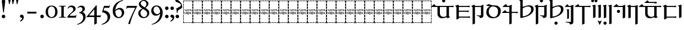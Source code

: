 SplineFontDB: 3.2
FontName: Sorazora-Regular
FullName: Sorazora
FamilyName: Sorazora
Weight: Regular
Copyright: Copyright (c) 2023 Maxwell Kussmann
UComments: "Created for Xymyric 9. Drawn in Inkscape and compiled using FontForge."
FontLog: "Sorazora is a serif font designed for the 9th Edition of the Xymyric alphabet. It includes two styles (Roman, Italic) for one weight (Regular). The design of the serifs is inspired by Han characters and is descended from Xymyric 8. The most noticeable feature compared to V8 is the thin headline and shallow pen angle. This font can be regarded as a transitional style. The direction of the serifs is flipped to reflect the pen angle, which is opposite that of V8. The contextual substitution rules follow those outlined in the Unicode PUA, Contextual and Ligature Guidelines for Xymyric 9, included within the font source folder.+AAoACgAA-This font:+AAoA    sorazora_serif_w4.otf+AAoACgAA-Versions 0.1-0.5: Drawing phase.+AAoA-Version 1.0: FontForge project created.+AAoA    - Glyphs imported:"
Version: 001.000
DefaultBaseFilename: sorazora_serif_w4
ItalicAngle: 0
UnderlinePosition: -99
UnderlineWidth: 49
Ascent: 735
Descent: 265
InvalidEm: 0
LayerCount: 2
Layer: 0 0 "Back" 1
Layer: 1 0 "Fore" 0
XUID: [1021 177 139733406 4461]
FSType: 0
OS2Version: 0
OS2_WeightWidthSlopeOnly: 0
OS2_UseTypoMetrics: 1
CreationTime: 1673642421
ModificationTime: 1673663065
PfmFamily: 17
TTFWeight: 400
TTFWidth: 5
LineGap: 90
VLineGap: 0
OS2TypoAscent: 0
OS2TypoAOffset: 1
OS2TypoDescent: 0
OS2TypoDOffset: 1
OS2TypoLinegap: 90
OS2WinAscent: 0
OS2WinAOffset: 1
OS2WinDescent: 0
OS2WinDOffset: 1
HheadAscent: 0
HheadAOffset: 1
HheadDescent: 0
HheadDOffset: 1
OS2Vendor: 'PfEd'
MarkAttachClasses: 1
DEI: 91125
LangName: 1033
GaspTable: 3 9 10 16 5 65535 15 1
Encoding: ISO8859-1
UnicodeInterp: none
NameList: AGL For New Fonts
DisplaySize: -96
AntiAlias: 1
FitToEm: 0
WinInfo: 70 10 7
BeginPrivate: 11
BlueValues 2 []
BlueScale 8 0.039625
BlueShift 1 3
StdHW 4 [22]
StdVW 4 [21]
StemSnapH 12 [9 22 45 96]
StemSnapV 11 [12 21 102]
ForceBold 5 false
LanguageGroup 1 0
ExpansionFactor 4 0.06
OtherBlues 2 []
EndPrivate
TeXData: 1 0 0 346030 173015 115343 0 -1048576 115343 783286 444596 497025 792723 393216 433062 380633 303038 157286 324010 404750 52429 2506097 1059062 262144
BeginChars: 262 77

StartChar: H
Encoding: 72 72 0
Width: 402
Flags: W
HStem: -235 107<0 21 381 402> -235 21<21 88 104 193 209 297 313 381> -106 96<0 21 381 402> 17 102<0 21 381 402> 135 99<0 21 381 402> 157 10<77.3648 95.524 143.141 164.856 257.262 275.236> 213 10<56.0142 62 75 97 109 123 135 165 177 191 203 216 229 242 255 277 289 308 316.76 348 348.001 350.814> 255 107<0 21 381 402> 285 11<141.114 163.315> 310 11<335 359.886> 342 10<78.0239 93.9219 127 142.956 183.008 196.922 215.622 244.809 282 297 309 322.922> 383 96<0 21 381 402> 506 101<0 21 381 402> 623 21G<0 21 381 402> 713 22<21 88 104 193 209 297 313 381>
VStem: 0 88<-235 -214 713 735> 0 21<-214 -128 -106 -10 12 113 135 234 255 362 383 479 501 601 623 713> 66 12<167.368 213 286.341 342> 94 12<167.161 213 256.124 341.837> 104 89<-235 -214 713 735> 123 12<169.729 213> 129 13<259.114 267.957> 146 13<312.011 340.534> 159 18<241.277 252.474> 165 12<158.119 161 167.538 213 223 247.954 286.341 295 298.733 342> 191 12<157.231 213> 197 12<255.054 288.266 297 337.764> 204.5 2.5<146 146.981> 209 88<-235 -214 713 735> 216 13<125.803 213 223 250> 242 13<168.258 213> 270 12<254.607 342> 277 12<168.232 213> 297 12<287.124 342> 313 89<-235 -214 713 735> 323 12<255.054 311 320 342> 381 21<-214 -123 -101 -5 17 119 140 239 261 367 389 484 506 607 628 713>
LayerCount: 2
Fore
SplineSet
0 601 m 1x301e80
 21 602 l 1
 21 501 l 1
 0 500 l 1
 0 601 l 1x301e80
0 479 m 1
 21 479 l 1
 21 383 l 1
 0 383 l 1
 0 479 l 1
0 362 m 1x311e80
 21 362 l 1
 21 255 l 1
 0 255 l 1
 0 362 l 1x311e80
0 234 m 1x381e80
 21 234 l 1
 21 135 l 1
 0 135 l 1
 0 234 l 1x381e80
0 113 m 1
 21 114 l 1
 21 12 l 1
 0 12 l 1
 0 113 l 1
0 -10 m 1
 21 -10 l 1
 21 -106 l 1
 0 -106 l 1
 0 -10 l 1
0 -128 m 1xb01e80
 21 -128 l 1xb01e80
 21 -214 l 1x701e80
 88 -214 l 1
 88 -235 l 1x701f
 0 -235 l 1xb01f
 0 -128 l 1xb01e80
0 735 m 1x301f
 88 735 l 1
 88 713 l 1x301f
 21 713 l 1
 21 623 l 1
 0 623 l 1x301e80
 -0 660.333333333 0 697.666666667 0 735 c 1x301f
104 735 m 1x301e10
 193 735 l 1
 193 713 l 1
 104 713 l 1
 104 735 l 1x301e10
209 735 m 1x301e0008
 297 735 l 1
 297 713 l 1
 209 713 l 1
 209 735 l 1x301e0008
313 735 m 1x301e000020
 402 735 l 1x301e000020
 402 628 l 1
 381 628 l 1
 381 713 l 1x301e000008
 313 713 l 1
 313 735 l 1x301e000020
402 607 m 1x301e000008
 402 506 l 1
 381 506 l 1
 381 607 l 1
 402 607 l 1x301e000008
402 484 m 1
 402 389 l 1
 381 388 l 1
 381 484 l 1
 402 484 l 1
402 367 m 1
 402 261 l 1
 381 260 l 1
 381 367 l 1
 402 367 l 1
165 350 m 2x30be0aa0
 165.999999989 350.999999989 165.999999989 350.999999989 180 358 c 1
 180 359 l 1
 182.145898011 356.854101989 182.145898011 356.854101989 184 352 c 1
 195 352 l 1
 198.000000076 353.000000025 198.000000076 353.000000025 210 356 c 1
 210 345 l 1
 218 348 226 351 233 353 c 1
 239 353 l 2
 265.411490037 353 271.742515539 311.889649517 230 294 c 0
 225.330208697 292.301894072 209.213190056 286.071063352 209 286 c 2
 209 258 l 1
 200.333333315 253.666666663 200.333333315 253.666666663 197 253 c 1
 197 342 l 1
 183 342 l 1
 183 289 l 1
 179 287 175 286 171 285 c 1
 171 295 l 1
 169 294 167 292 165 291 c 0
 159.018023693 288.009011847 152.909609986 286.969869996 147 285 c 0
 139.866666667 285 121.5 285 114 300 c 1
 114 304 l 1
 124.499999995 307 124.499999995 307 125 307 c 0
 139.611138208 307 146 317.036540872 146 327 c 0
 146 332.97660152 143.732058483 344 127 344 c 1
 127 350 l 1
 131.356525113 350 133.199030442 353 135 353 c 2
 138 353 l 2
 140.081371122 353 159 352.3040263 159 327 c 0
 159 307.666666667 143.534482759 302.511494253 133 299 c 1
 142 296 142 296 143 296 c 0
 154.812430626 293.637513875 167.591626881 301.774880642 171 312 c 1
 171 341 l 2
 170.929289322 341.070710678 165 347.878070303 165 349 c 2
 165 350 l 2x30be0aa0
60 350 m 2
 60.9999999934 350.999999993 60.9999999934 350.999999993 75 358 c 0
 75.2195208028 357.780479197 78.9677509689 352.064498062 79 352 c 2
 92 352 l 1
 95.0000000762 353.000000025 95.0000000762 353.000000025 107 356 c 1
 106 352 106 347 106 341 c 2
 106 258 l 1
 97.3333333148 253.666666663 97.3333333148 253.666666663 94 253 c 1
 94 342 l 1
 78 342 l 1
 78 289 l 1
 74 287 70 286 66 285 c 1
 66 341 l 1x30be60
 61.8449005274 347.232649209 60 347.090878838 60 349 c 2
 60 350 l 2
264 351 m 0
 268.307250536 353.584350322 277.86 357.93 278 358 c 0
 280.000000005 355.999999995 280.000000005 355.999999995 282 352 c 1
 321 352 l 1
 324.000000076 353.000000025 324.000000076 353.000000025 336 356 c 1
 336 353.000000001 335 350.000000003 335 345 c 2
 335 320 l 1
 338 320 l 2
 344.00000001 320 349.999999995 321 355 321 c 2
 361 321 l 1
 361 320 360 316 358 309 c 0
 357 309 354.999999998 310 353 310 c 0
 350.999999998 310 343.999999993 311 335 311 c 1
 335 258 l 1
 326.333333315 253.666666663 326.333333315 253.666666663 323 253 c 1
 323 342 l 1
 309 342 l 1
 309 289 l 1
 300.333333315 284.666666663 300.333333315 284.666666663 297 284 c 1
 297 342 l 1
 282 342 l 1
 282 258 l 1
 273.333333315 253.666666663 273.333333315 253.666666663 270 253 c 1
 270 341 l 1x307e000150
 264 347 264 347 264 349 c 0
 264 349.666666667 264 350.333333333 264 351 c 0
213 298 m 0
 244.35703691 303.226172818 246 326.560682347 246 327 c 0
 246.968995753 329.906987259 250.264047687 343 231 343 c 0
 224.114647695 343 211.514493559 336.514493559 209 334 c 1
 209 297 l 1x301e0020
 210 297 212 298 213 298 c 0
146 275 m 0x311e06
 147 275 147 276 148 276 c 0
 149 276 150 276 150 275 c 2
 150 272 l 2
 149.500000004 270.000000014 149.500000004 270.000000014 142 255 c 1
 142 253 l 2
 142 252 141 251 141 251 c 2
 139.5 249.5 139.5 249.5 139 250 c 0
 136.292006525 258.123980424 129 273.74 129 274 c 2
 129 275 l 2
 129 276 131 276 132 276 c 0
 132.094339811 276 133.514592311 274.242703844 140 271 c 0
 141 271 141 273 142 273 c 0
 144.580783109 273 143.419216891 275 146 275 c 0x311e06
216 241 m 2x371e0084
 215.939172375 241.060827625 211 247.387270629 211 248 c 2
 211 250 l 1
 212 250 l 1
 218 252 224 254 229 255 c 1
 229 223 l 1
 348 223 l 1
 348 223 350 224 352 224 c 0
 354 224 355 223 355 223 c 2
 355 221.995710978 353.003674054 219.012859188 351 212 c 1
 346.99954192 213.000114519 345.000076354 214 343 214 c 0
 337 215 333 215 329 214 c 0
 326.652587854 214 312 209.748891214 312 198 c 2
 312 191 l 2
 312 190.547230743 314.425244244 161.904207374 351 168 c 1
 351 161 l 1
 346.9699008 161 344.363432534 158 342 158 c 0
 337 157 333 157 329 157 c 0
 300.083870765 157 291.149491249 196.149491249 308 213 c 1
 289 213 l 1
 289 176 l 1
 284.561899482 158.247597927 262.33015148 157 262 157 c 0
 244.218109567 157 242 171.50638608 242 177 c 2
 242 213 l 1
 229 213 l 1
 229 129 l 1
 225 127 221 125 216 124 c 1
 216 213 l 1
 203 213 l 1
 203 160 l 1
 199 158 196 157 191 156 c 1
 191 213 l 1
 177 213 l 1
 177 171 l 1
 179 168 180 166 180 166 c 2
 180.999941438 164.000117121 182 162.999980484 182 162 c 2
 181 161 l 1
 181 160 l 1
 177 158 172 157 167 156 c 1
 167 157 166 158 166 159 c 2
 166 161 l 1
 161.717585335 158.858792669 149.404114667 156 143 156 c 0
 123.635992071 156 123 177.212267809 123 180 c 2
 123 213 l 1
 109 213 l 1
 109 176 l 1
 104.603374432 158.413497727 83.3220248438 157 83 157 c 0
 71.6865756192 154.737315124 62 164.635301355 62 177 c 2
 62 213 l 1
 39 213 l 2
 38.7577039597 213 36 213.968377223 36 214 c 0
 36 217.949404762 36 219.285714286 52 233 c 1
 54.0013935618 229.997909658 56.9970739294 227.003901426 60 223 c 1
 165 223 l 1
 165 241 l 1x371e08c680
 159 247 159 247 159 248 c 0x371e01
 160.183760684 250.367521368 160.555555556 251.111111111 175 254 c 0
 176 254 176 255 176 255 c 1
 177 255 l 1
 177 223 l 1
 216 223 l 1
 216 241 l 2x371e0084
402 239 m 1x301e000008
 402 140 l 1
 381 140 l 1
 381 239 l 1
 402 239 l 1x301e000008
86 167 m 0x361e
 91.9892492364 167 97 169.760915139 97 179 c 2
 97 213 l 1
 75 213 l 1
 75 202.333333333 75 191.666666667 75 181 c 0
 75 167.314333178 85.0744477518 167 86 167 c 0x361e
135 213 m 1x361e0880
 135 183 l 2
 135 180.355062793 138.779863617 170.110068191 143 168 c 0
 146 167 149 167 154 167 c 2
 158 167 l 1
 160 168 163 170 165 172 c 1
 165 213 l 1
 135 213 l 1x361e0880
266 167 m 0
 269.691736582 167 277 168.34552206 277 179 c 2
 277 213 l 1
 255 213 l 1
 255 184 l 2x361e000280
 255 179.060606061 255 167 266 167 c 0
189 147 m 2
 189 147 189 147 197 143 c 1x301e0020
 197 143 200 144 204 146 c 0
 204.5 146 204.5 146.25 204.5 146.5 c 0
 204.5 146.75 204.5 147 205 147 c 0
 206 147 207 147 207 146 c 2
 207 143 l 1x301e0010
 200.5 129.999999999 200.5 129.999999999 199 126 c 1
 199 124 l 2
 199 123 198 122 198 122 c 2
 197 121 196 121 196 122 c 0
 195.163118998 124.510643004 193.743119525 127.68585836 186 145 c 1
 186 146 l 2
 186 147 188 147 189 147 c 2
402 119 m 1x301e000008
 402 17 l 1
 381 17 l 1
 381 119 l 1
 402 119 l 1x301e000008
402 -5 m 1
 402 -101 l 1
 381 -101 l 1
 381 -5 l 1
 402 -5 l 1
402 -123 m 1
 402 -235 l 1xb01e000020
 313 -235 l 1
 313 -214 l 1x701e000020
 381 -214 l 1x701e000008
 381 -123 l 1
 402 -123 l 1
104 -214 m 1x701e10
 193 -214 l 1
 193 -235 l 1
 104 -235 l 1
 104 -214 l 1x701e10
209 -214 m 1x701e0008
 297 -214 l 1
 297 -235 l 1
 209 -235 l 1
 209 -214 l 1x701e0008
EndSplineSet
Validated: 524321
EndChar

StartChar: A
Encoding: 65 65 1
Width: 402
Flags: W
HStem: -235 107<0 21 381 402> -235 21<21 88 104 193 209 297 313 381> -106 96<0 21 381 402> 17 102<0 21 381 402> 135 99<0 21 381 402> 157 10<77.3648 95.524 143.141 164.856 257.262 275.236> 213 10<56.0142 62 75 97 109 123 135 165 177 191 203 216 229 242 255 277 289 308 316.76 348 348.001 350.814> 255 107<0 21 381 402> 285 11<141.114 163.315> 310 11<335 359.886> 342 10<78.0239 93.9219 127 142.956 183.008 196.922 215.622 244.809 282 297 309 322.922> 383 96<0 21 381 402> 506 101<0 21 381 402> 623 21G<0 21 381 402> 713 22<21 88 104 193 209 297 313 381>
VStem: 0 88<-235 -214 713 735> 0 21<-214 -128 -106 -10 12 113 135 234 255 362 383 479 501 601 623 713> 66 12<167.368 213 286.341 342> 94 12<167.161 213 256.124 341.837> 104 89<-235 -214 713 735> 123 12<169.729 213> 129 13<259.114 267.957> 146 13<312.011 340.534> 159 18<241.277 252.474> 165 12<158.119 161 167.538 213 223 247.954 286.341 295 298.733 342> 191 12<157.231 213> 197 12<255.054 288.266 297 337.764> 204.5 2.5<146 146.981> 209 88<-235 -214 713 735> 216 13<125.803 213 223 250> 242 13<168.258 213> 270 12<254.607 342> 277 12<168.232 213> 297 12<287.124 342> 313 89<-235 -214 713 735> 323 12<255.054 311 320 342> 381 21<-214 -123 -101 -5 17 119 140 239 261 367 389 484 506 607 628 713>
LayerCount: 2
Fore
SplineSet
0 601 m 1x301e80
 21 602 l 1
 21 501 l 1
 0 500 l 1
 0 601 l 1x301e80
0 479 m 1
 21 479 l 1
 21 383 l 1
 0 383 l 1
 0 479 l 1
0 362 m 1x311e80
 21 362 l 1
 21 255 l 1
 0 255 l 1
 0 362 l 1x311e80
0 234 m 1x381e80
 21 234 l 1
 21 135 l 1
 0 135 l 1
 0 234 l 1x381e80
0 113 m 1
 21 114 l 1
 21 12 l 1
 0 12 l 1
 0 113 l 1
0 -10 m 1
 21 -10 l 1
 21 -106 l 1
 0 -106 l 1
 0 -10 l 1
0 -128 m 1xb01e80
 21 -128 l 1xb01e80
 21 -214 l 1x701e80
 88 -214 l 1
 88 -235 l 1x701f
 0 -235 l 1xb01f
 0 -128 l 1xb01e80
0 735 m 1x301f
 88 735 l 1
 88 713 l 1x301f
 21 713 l 1
 21 623 l 1
 0 623 l 1x301e80
 -0 660.333333333 0 697.666666667 0 735 c 1x301f
104 735 m 1x301e10
 193 735 l 1
 193 713 l 1
 104 713 l 1
 104 735 l 1x301e10
209 735 m 1x301e0008
 297 735 l 1
 297 713 l 1
 209 713 l 1
 209 735 l 1x301e0008
313 735 m 1x301e000020
 402 735 l 1x301e000020
 402 628 l 1
 381 628 l 1
 381 713 l 1x301e000008
 313 713 l 1
 313 735 l 1x301e000020
402 607 m 1x301e000008
 402 506 l 1
 381 506 l 1
 381 607 l 1
 402 607 l 1x301e000008
402 484 m 1
 402 389 l 1
 381 388 l 1
 381 484 l 1
 402 484 l 1
402 367 m 1
 402 261 l 1
 381 260 l 1
 381 367 l 1
 402 367 l 1
165 350 m 2x30be0aa0
 165.999999989 350.999999989 165.999999989 350.999999989 180 358 c 1
 180 359 l 1
 182.145898011 356.854101989 182.145898011 356.854101989 184 352 c 1
 195 352 l 1
 198.000000076 353.000000025 198.000000076 353.000000025 210 356 c 1
 210 345 l 1
 218 348 226 351 233 353 c 1
 239 353 l 2
 265.411490037 353 271.742515539 311.889649517 230 294 c 0
 225.330208697 292.301894072 209.213190056 286.071063352 209 286 c 2
 209 258 l 1
 200.333333315 253.666666663 200.333333315 253.666666663 197 253 c 1
 197 342 l 1
 183 342 l 1
 183 289 l 1
 179 287 175 286 171 285 c 1
 171 295 l 1
 169 294 167 292 165 291 c 0
 159.018023693 288.009011847 152.909609986 286.969869996 147 285 c 0
 139.866666667 285 121.5 285 114 300 c 1
 114 304 l 1
 124.499999995 307 124.499999995 307 125 307 c 0
 139.611138208 307 146 317.036540872 146 327 c 0
 146 332.97660152 143.732058483 344 127 344 c 1
 127 350 l 1
 131.356525113 350 133.199030442 353 135 353 c 2
 138 353 l 2
 140.081371122 353 159 352.3040263 159 327 c 0
 159 307.666666667 143.534482759 302.511494253 133 299 c 1
 142 296 142 296 143 296 c 0
 154.812430626 293.637513875 167.591626881 301.774880642 171 312 c 1
 171 341 l 2
 170.929289322 341.070710678 165 347.878070303 165 349 c 2
 165 350 l 2x30be0aa0
60 350 m 2
 60.9999999934 350.999999993 60.9999999934 350.999999993 75 358 c 0
 75.2195208028 357.780479197 78.9677509689 352.064498062 79 352 c 2
 92 352 l 1
 95.0000000762 353.000000025 95.0000000762 353.000000025 107 356 c 1
 106 352 106 347 106 341 c 2
 106 258 l 1
 97.3333333148 253.666666663 97.3333333148 253.666666663 94 253 c 1
 94 342 l 1
 78 342 l 1
 78 289 l 1
 74 287 70 286 66 285 c 1
 66 341 l 1x30be60
 61.8449005274 347.232649209 60 347.090878838 60 349 c 2
 60 350 l 2
264 351 m 0
 268.307250536 353.584350322 277.86 357.93 278 358 c 0
 280.000000005 355.999999995 280.000000005 355.999999995 282 352 c 1
 321 352 l 1
 324.000000076 353.000000025 324.000000076 353.000000025 336 356 c 1
 336 353.000000001 335 350.000000003 335 345 c 2
 335 320 l 1
 338 320 l 2
 344.00000001 320 349.999999995 321 355 321 c 2
 361 321 l 1
 361 320 360 316 358 309 c 0
 357 309 354.999999998 310 353 310 c 0
 350.999999998 310 343.999999993 311 335 311 c 1
 335 258 l 1
 326.333333315 253.666666663 326.333333315 253.666666663 323 253 c 1
 323 342 l 1
 309 342 l 1
 309 289 l 1
 300.333333315 284.666666663 300.333333315 284.666666663 297 284 c 1
 297 342 l 1
 282 342 l 1
 282 258 l 1
 273.333333315 253.666666663 273.333333315 253.666666663 270 253 c 1
 270 341 l 1x307e000150
 264 347 264 347 264 349 c 0
 264 349.666666667 264 350.333333333 264 351 c 0
213 298 m 0
 244.35703691 303.226172818 246 326.560682347 246 327 c 0
 246.968995753 329.906987259 250.264047687 343 231 343 c 0
 224.114647695 343 211.514493559 336.514493559 209 334 c 1
 209 297 l 1x301e0020
 210 297 212 298 213 298 c 0
146 275 m 0x311e06
 147 275 147 276 148 276 c 0
 149 276 150 276 150 275 c 2
 150 272 l 2
 149.500000004 270.000000014 149.500000004 270.000000014 142 255 c 1
 142 253 l 2
 142 252 141 251 141 251 c 2
 139.5 249.5 139.5 249.5 139 250 c 0
 136.292006525 258.123980424 129 273.74 129 274 c 2
 129 275 l 2
 129 276 131 276 132 276 c 0
 132.094339811 276 133.514592311 274.242703844 140 271 c 0
 141 271 141 273 142 273 c 0
 144.580783109 273 143.419216891 275 146 275 c 0x311e06
216 241 m 2x371e0084
 215.939172375 241.060827625 211 247.387270629 211 248 c 2
 211 250 l 1
 212 250 l 1
 218 252 224 254 229 255 c 1
 229 223 l 1
 348 223 l 1
 348 223 350 224 352 224 c 0
 354 224 355 223 355 223 c 2
 355 221.995710978 353.003674054 219.012859188 351 212 c 1
 346.99954192 213.000114519 345.000076354 214 343 214 c 0
 337 215 333 215 329 214 c 0
 326.652587854 214 312 209.748891214 312 198 c 2
 312 191 l 2
 312 190.547230743 314.425244244 161.904207374 351 168 c 1
 351 161 l 1
 346.9699008 161 344.363432534 158 342 158 c 0
 337 157 333 157 329 157 c 0
 300.083870765 157 291.149491249 196.149491249 308 213 c 1
 289 213 l 1
 289 176 l 1
 284.561899482 158.247597927 262.33015148 157 262 157 c 0
 244.218109567 157 242 171.50638608 242 177 c 2
 242 213 l 1
 229 213 l 1
 229 129 l 1
 225 127 221 125 216 124 c 1
 216 213 l 1
 203 213 l 1
 203 160 l 1
 199 158 196 157 191 156 c 1
 191 213 l 1
 177 213 l 1
 177 171 l 1
 179 168 180 166 180 166 c 2
 180.999941438 164.000117121 182 162.999980484 182 162 c 2
 181 161 l 1
 181 160 l 1
 177 158 172 157 167 156 c 1
 167 157 166 158 166 159 c 2
 166 161 l 1
 161.717585335 158.858792669 149.404114667 156 143 156 c 0
 123.635992071 156 123 177.212267809 123 180 c 2
 123 213 l 1
 109 213 l 1
 109 176 l 1
 104.603374432 158.413497727 83.3220248438 157 83 157 c 0
 71.6865756192 154.737315124 62 164.635301355 62 177 c 2
 62 213 l 1
 39 213 l 2
 38.7577039597 213 36 213.968377223 36 214 c 0
 36 217.949404762 36 219.285714286 52 233 c 1
 54.0013935618 229.997909658 56.9970739294 227.003901426 60 223 c 1
 165 223 l 1
 165 241 l 1x371e08c680
 159 247 159 247 159 248 c 0x371e01
 160.183760684 250.367521368 160.555555556 251.111111111 175 254 c 0
 176 254 176 255 176 255 c 1
 177 255 l 1
 177 223 l 1
 216 223 l 1
 216 241 l 2x371e0084
402 239 m 1x301e000008
 402 140 l 1
 381 140 l 1
 381 239 l 1
 402 239 l 1x301e000008
86 167 m 0x361e
 91.9892492364 167 97 169.760915139 97 179 c 2
 97 213 l 1
 75 213 l 1
 75 202.333333333 75 191.666666667 75 181 c 0
 75 167.314333178 85.0744477518 167 86 167 c 0x361e
135 213 m 1x361e0880
 135 183 l 2
 135 180.355062793 138.779863617 170.110068191 143 168 c 0
 146 167 149 167 154 167 c 2
 158 167 l 1
 160 168 163 170 165 172 c 1
 165 213 l 1
 135 213 l 1x361e0880
266 167 m 0
 269.691736582 167 277 168.34552206 277 179 c 2
 277 213 l 1
 255 213 l 1
 255 184 l 2x361e000280
 255 179.060606061 255 167 266 167 c 0
189 147 m 2
 189 147 189 147 197 143 c 1x301e0020
 197 143 200 144 204 146 c 0
 204.5 146 204.5 146.25 204.5 146.5 c 0
 204.5 146.75 204.5 147 205 147 c 0
 206 147 207 147 207 146 c 2
 207 143 l 1x301e0010
 200.5 129.999999999 200.5 129.999999999 199 126 c 1
 199 124 l 2
 199 123 198 122 198 122 c 2
 197 121 196 121 196 122 c 0
 195.163118998 124.510643004 193.743119525 127.68585836 186 145 c 1
 186 146 l 2
 186 147 188 147 189 147 c 2
402 119 m 1x301e000008
 402 17 l 1
 381 17 l 1
 381 119 l 1
 402 119 l 1x301e000008
402 -5 m 1
 402 -101 l 1
 381 -101 l 1
 381 -5 l 1
 402 -5 l 1
402 -123 m 1
 402 -235 l 1xb01e000020
 313 -235 l 1
 313 -214 l 1x701e000020
 381 -214 l 1x701e000008
 381 -123 l 1
 402 -123 l 1
104 -214 m 1x701e10
 193 -214 l 1
 193 -235 l 1
 104 -235 l 1
 104 -214 l 1x701e10
209 -214 m 1x701e0008
 297 -214 l 1
 297 -235 l 1
 209 -235 l 1
 209 -214 l 1x701e0008
EndSplineSet
Validated: 524321
EndChar

StartChar: B
Encoding: 66 66 2
Width: 402
Flags: W
HStem: -235 107<0 21 381 402> -235 21<21 88 104 193 209 297 313 381> -106 96<0 21 381 402> 17 102<0 21 381 402> 135 99<0 21 381 402> 157 10<77.3648 95.524 143.141 164.856 257.262 275.236> 213 10<56.0142 62 75 97 109 123 135 165 177 191 203 216 229 242 255 277 289 308 316.76 348 348.001 350.814> 255 107<0 21 381 402> 285 11<141.114 163.315> 310 11<335 359.886> 342 10<78.0239 93.9219 127 142.956 183.008 196.922 215.622 244.809 282 297 309 322.922> 383 96<0 21 381 402> 506 101<0 21 381 402> 623 21G<0 21 381 402> 713 22<21 88 104 193 209 297 313 381>
VStem: 0 88<-235 -214 713 735> 0 21<-214 -128 -106 -10 12 113 135 234 255 362 383 479 501 601 623 713> 66 12<167.368 213 286.341 342> 94 12<167.161 213 256.124 341.837> 104 89<-235 -214 713 735> 123 12<169.729 213> 129 13<259.114 267.957> 146 13<312.011 340.534> 159 18<241.277 252.474> 165 12<158.119 161 167.538 213 223 247.954 286.341 295 298.733 342> 191 12<157.231 213> 197 12<255.054 288.266 297 337.764> 204.5 2.5<146 146.981> 209 88<-235 -214 713 735> 216 13<125.803 213 223 250> 242 13<168.258 213> 270 12<254.607 342> 277 12<168.232 213> 297 12<287.124 342> 313 89<-235 -214 713 735> 323 12<255.054 311 320 342> 381 21<-214 -123 -101 -5 17 119 140 239 261 367 389 484 506 607 628 713>
LayerCount: 2
Fore
SplineSet
0 601 m 1x301e80
 21 602 l 1
 21 501 l 1
 0 500 l 1
 0 601 l 1x301e80
0 479 m 1
 21 479 l 1
 21 383 l 1
 0 383 l 1
 0 479 l 1
0 362 m 1x311e80
 21 362 l 1
 21 255 l 1
 0 255 l 1
 0 362 l 1x311e80
0 234 m 1x381e80
 21 234 l 1
 21 135 l 1
 0 135 l 1
 0 234 l 1x381e80
0 113 m 1
 21 114 l 1
 21 12 l 1
 0 12 l 1
 0 113 l 1
0 -10 m 1
 21 -10 l 1
 21 -106 l 1
 0 -106 l 1
 0 -10 l 1
0 -128 m 1xb01e80
 21 -128 l 1xb01e80
 21 -214 l 1x701e80
 88 -214 l 1
 88 -235 l 1x701f
 0 -235 l 1xb01f
 0 -128 l 1xb01e80
0 735 m 1x301f
 88 735 l 1
 88 713 l 1x301f
 21 713 l 1
 21 623 l 1
 0 623 l 1x301e80
 -0 660.333333333 0 697.666666667 0 735 c 1x301f
104 735 m 1x301e10
 193 735 l 1
 193 713 l 1
 104 713 l 1
 104 735 l 1x301e10
209 735 m 1x301e0008
 297 735 l 1
 297 713 l 1
 209 713 l 1
 209 735 l 1x301e0008
313 735 m 1x301e000020
 402 735 l 1x301e000020
 402 628 l 1
 381 628 l 1
 381 713 l 1x301e000008
 313 713 l 1
 313 735 l 1x301e000020
402 607 m 1x301e000008
 402 506 l 1
 381 506 l 1
 381 607 l 1
 402 607 l 1x301e000008
402 484 m 1
 402 389 l 1
 381 388 l 1
 381 484 l 1
 402 484 l 1
402 367 m 1
 402 261 l 1
 381 260 l 1
 381 367 l 1
 402 367 l 1
165 350 m 2x30be0aa0
 165.999999989 350.999999989 165.999999989 350.999999989 180 358 c 1
 180 359 l 1
 182.145898011 356.854101989 182.145898011 356.854101989 184 352 c 1
 195 352 l 1
 198.000000076 353.000000025 198.000000076 353.000000025 210 356 c 1
 210 345 l 1
 218 348 226 351 233 353 c 1
 239 353 l 2
 265.411490037 353 271.742515539 311.889649517 230 294 c 0
 225.330208697 292.301894072 209.213190056 286.071063352 209 286 c 2
 209 258 l 1
 200.333333315 253.666666663 200.333333315 253.666666663 197 253 c 1
 197 342 l 1
 183 342 l 1
 183 289 l 1
 179 287 175 286 171 285 c 1
 171 295 l 1
 169 294 167 292 165 291 c 0
 159.018023693 288.009011847 152.909609986 286.969869996 147 285 c 0
 139.866666667 285 121.5 285 114 300 c 1
 114 304 l 1
 124.499999995 307 124.499999995 307 125 307 c 0
 139.611138208 307 146 317.036540872 146 327 c 0
 146 332.97660152 143.732058483 344 127 344 c 1
 127 350 l 1
 131.356525113 350 133.199030442 353 135 353 c 2
 138 353 l 2
 140.081371122 353 159 352.3040263 159 327 c 0
 159 307.666666667 143.534482759 302.511494253 133 299 c 1
 142 296 142 296 143 296 c 0
 154.812430626 293.637513875 167.591626881 301.774880642 171 312 c 1
 171 341 l 2
 170.929289322 341.070710678 165 347.878070303 165 349 c 2
 165 350 l 2x30be0aa0
60 350 m 2
 60.9999999934 350.999999993 60.9999999934 350.999999993 75 358 c 0
 75.2195208028 357.780479197 78.9677509689 352.064498062 79 352 c 2
 92 352 l 1
 95.0000000762 353.000000025 95.0000000762 353.000000025 107 356 c 1
 106 352 106 347 106 341 c 2
 106 258 l 1
 97.3333333148 253.666666663 97.3333333148 253.666666663 94 253 c 1
 94 342 l 1
 78 342 l 1
 78 289 l 1
 74 287 70 286 66 285 c 1
 66 341 l 1x30be60
 61.8449005274 347.232649209 60 347.090878838 60 349 c 2
 60 350 l 2
264 351 m 0
 268.307250536 353.584350322 277.86 357.93 278 358 c 0
 280.000000005 355.999999995 280.000000005 355.999999995 282 352 c 1
 321 352 l 1
 324.000000076 353.000000025 324.000000076 353.000000025 336 356 c 1
 336 353.000000001 335 350.000000003 335 345 c 2
 335 320 l 1
 338 320 l 2
 344.00000001 320 349.999999995 321 355 321 c 2
 361 321 l 1
 361 320 360 316 358 309 c 0
 357 309 354.999999998 310 353 310 c 0
 350.999999998 310 343.999999993 311 335 311 c 1
 335 258 l 1
 326.333333315 253.666666663 326.333333315 253.666666663 323 253 c 1
 323 342 l 1
 309 342 l 1
 309 289 l 1
 300.333333315 284.666666663 300.333333315 284.666666663 297 284 c 1
 297 342 l 1
 282 342 l 1
 282 258 l 1
 273.333333315 253.666666663 273.333333315 253.666666663 270 253 c 1
 270 341 l 1x307e000150
 264 347 264 347 264 349 c 0
 264 349.666666667 264 350.333333333 264 351 c 0
213 298 m 0
 244.35703691 303.226172818 246 326.560682347 246 327 c 0
 246.968995753 329.906987259 250.264047687 343 231 343 c 0
 224.114647695 343 211.514493559 336.514493559 209 334 c 1
 209 297 l 1x301e0020
 210 297 212 298 213 298 c 0
146 275 m 0x311e06
 147 275 147 276 148 276 c 0
 149 276 150 276 150 275 c 2
 150 272 l 2
 149.500000004 270.000000014 149.500000004 270.000000014 142 255 c 1
 142 253 l 2
 142 252 141 251 141 251 c 2
 139.5 249.5 139.5 249.5 139 250 c 0
 136.292006525 258.123980424 129 273.74 129 274 c 2
 129 275 l 2
 129 276 131 276 132 276 c 0
 132.094339811 276 133.514592311 274.242703844 140 271 c 0
 141 271 141 273 142 273 c 0
 144.580783109 273 143.419216891 275 146 275 c 0x311e06
216 241 m 2x371e0084
 215.939172375 241.060827625 211 247.387270629 211 248 c 2
 211 250 l 1
 212 250 l 1
 218 252 224 254 229 255 c 1
 229 223 l 1
 348 223 l 1
 348 223 350 224 352 224 c 0
 354 224 355 223 355 223 c 2
 355 221.995710978 353.003674054 219.012859188 351 212 c 1
 346.99954192 213.000114519 345.000076354 214 343 214 c 0
 337 215 333 215 329 214 c 0
 326.652587854 214 312 209.748891214 312 198 c 2
 312 191 l 2
 312 190.547230743 314.425244244 161.904207374 351 168 c 1
 351 161 l 1
 346.9699008 161 344.363432534 158 342 158 c 0
 337 157 333 157 329 157 c 0
 300.083870765 157 291.149491249 196.149491249 308 213 c 1
 289 213 l 1
 289 176 l 1
 284.561899482 158.247597927 262.33015148 157 262 157 c 0
 244.218109567 157 242 171.50638608 242 177 c 2
 242 213 l 1
 229 213 l 1
 229 129 l 1
 225 127 221 125 216 124 c 1
 216 213 l 1
 203 213 l 1
 203 160 l 1
 199 158 196 157 191 156 c 1
 191 213 l 1
 177 213 l 1
 177 171 l 1
 179 168 180 166 180 166 c 2
 180.999941438 164.000117121 182 162.999980484 182 162 c 2
 181 161 l 1
 181 160 l 1
 177 158 172 157 167 156 c 1
 167 157 166 158 166 159 c 2
 166 161 l 1
 161.717585335 158.858792669 149.404114667 156 143 156 c 0
 123.635992071 156 123 177.212267809 123 180 c 2
 123 213 l 1
 109 213 l 1
 109 176 l 1
 104.603374432 158.413497727 83.3220248438 157 83 157 c 0
 71.6865756192 154.737315124 62 164.635301355 62 177 c 2
 62 213 l 1
 39 213 l 2
 38.7577039597 213 36 213.968377223 36 214 c 0
 36 217.949404762 36 219.285714286 52 233 c 1
 54.0013935618 229.997909658 56.9970739294 227.003901426 60 223 c 1
 165 223 l 1
 165 241 l 1x371e08c680
 159 247 159 247 159 248 c 0x371e01
 160.183760684 250.367521368 160.555555556 251.111111111 175 254 c 0
 176 254 176 255 176 255 c 1
 177 255 l 1
 177 223 l 1
 216 223 l 1
 216 241 l 2x371e0084
402 239 m 1x301e000008
 402 140 l 1
 381 140 l 1
 381 239 l 1
 402 239 l 1x301e000008
86 167 m 0x361e
 91.9892492364 167 97 169.760915139 97 179 c 2
 97 213 l 1
 75 213 l 1
 75 202.333333333 75 191.666666667 75 181 c 0
 75 167.314333178 85.0744477518 167 86 167 c 0x361e
135 213 m 1x361e0880
 135 183 l 2
 135 180.355062793 138.779863617 170.110068191 143 168 c 0
 146 167 149 167 154 167 c 2
 158 167 l 1
 160 168 163 170 165 172 c 1
 165 213 l 1
 135 213 l 1x361e0880
266 167 m 0
 269.691736582 167 277 168.34552206 277 179 c 2
 277 213 l 1
 255 213 l 1
 255 184 l 2x361e000280
 255 179.060606061 255 167 266 167 c 0
189 147 m 2
 189 147 189 147 197 143 c 1x301e0020
 197 143 200 144 204 146 c 0
 204.5 146 204.5 146.25 204.5 146.5 c 0
 204.5 146.75 204.5 147 205 147 c 0
 206 147 207 147 207 146 c 2
 207 143 l 1x301e0010
 200.5 129.999999999 200.5 129.999999999 199 126 c 1
 199 124 l 2
 199 123 198 122 198 122 c 2
 197 121 196 121 196 122 c 0
 195.163118998 124.510643004 193.743119525 127.68585836 186 145 c 1
 186 146 l 2
 186 147 188 147 189 147 c 2
402 119 m 1x301e000008
 402 17 l 1
 381 17 l 1
 381 119 l 1
 402 119 l 1x301e000008
402 -5 m 1
 402 -101 l 1
 381 -101 l 1
 381 -5 l 1
 402 -5 l 1
402 -123 m 1
 402 -235 l 1xb01e000020
 313 -235 l 1
 313 -214 l 1x701e000020
 381 -214 l 1x701e000008
 381 -123 l 1
 402 -123 l 1
104 -214 m 1x701e10
 193 -214 l 1
 193 -235 l 1
 104 -235 l 1
 104 -214 l 1x701e10
209 -214 m 1x701e0008
 297 -214 l 1
 297 -235 l 1
 209 -235 l 1
 209 -214 l 1x701e0008
EndSplineSet
Validated: 524321
EndChar

StartChar: C
Encoding: 67 67 3
Width: 402
Flags: W
HStem: -235 107<0 21 381 402> -235 21<21 88 104 193 209 297 313 381> -106 96<0 21 381 402> 17 102<0 21 381 402> 135 99<0 21 381 402> 157 10<77.3648 95.524 143.141 164.856 257.262 275.236> 213 10<56.0142 62 75 97 109 123 135 165 177 191 203 216 229 242 255 277 289 308 316.76 348 348.001 350.814> 255 107<0 21 381 402> 285 11<141.114 163.315> 310 11<335 359.886> 342 10<78.0239 93.9219 127 142.956 183.008 196.922 215.622 244.809 282 297 309 322.922> 383 96<0 21 381 402> 506 101<0 21 381 402> 623 21G<0 21 381 402> 713 22<21 88 104 193 209 297 313 381>
VStem: 0 88<-235 -214 713 735> 0 21<-214 -128 -106 -10 12 113 135 234 255 362 383 479 501 601 623 713> 66 12<167.368 213 286.341 342> 94 12<167.161 213 256.124 341.837> 104 89<-235 -214 713 735> 123 12<169.729 213> 129 13<259.114 267.957> 146 13<312.011 340.534> 159 18<241.277 252.474> 165 12<158.119 161 167.538 213 223 247.954 286.341 295 298.733 342> 191 12<157.231 213> 197 12<255.054 288.266 297 337.764> 204.5 2.5<146 146.981> 209 88<-235 -214 713 735> 216 13<125.803 213 223 250> 242 13<168.258 213> 270 12<254.607 342> 277 12<168.232 213> 297 12<287.124 342> 313 89<-235 -214 713 735> 323 12<255.054 311 320 342> 381 21<-214 -123 -101 -5 17 119 140 239 261 367 389 484 506 607 628 713>
LayerCount: 2
Fore
SplineSet
0 601 m 1x301e80
 21 602 l 1
 21 501 l 1
 0 500 l 1
 0 601 l 1x301e80
0 479 m 1
 21 479 l 1
 21 383 l 1
 0 383 l 1
 0 479 l 1
0 362 m 1x311e80
 21 362 l 1
 21 255 l 1
 0 255 l 1
 0 362 l 1x311e80
0 234 m 1x381e80
 21 234 l 1
 21 135 l 1
 0 135 l 1
 0 234 l 1x381e80
0 113 m 1
 21 114 l 1
 21 12 l 1
 0 12 l 1
 0 113 l 1
0 -10 m 1
 21 -10 l 1
 21 -106 l 1
 0 -106 l 1
 0 -10 l 1
0 -128 m 1xb01e80
 21 -128 l 1xb01e80
 21 -214 l 1x701e80
 88 -214 l 1
 88 -235 l 1x701f
 0 -235 l 1xb01f
 0 -128 l 1xb01e80
0 735 m 1x301f
 88 735 l 1
 88 713 l 1x301f
 21 713 l 1
 21 623 l 1
 0 623 l 1x301e80
 -0 660.333333333 0 697.666666667 0 735 c 1x301f
104 735 m 1x301e10
 193 735 l 1
 193 713 l 1
 104 713 l 1
 104 735 l 1x301e10
209 735 m 1x301e0008
 297 735 l 1
 297 713 l 1
 209 713 l 1
 209 735 l 1x301e0008
313 735 m 1x301e000020
 402 735 l 1x301e000020
 402 628 l 1
 381 628 l 1
 381 713 l 1x301e000008
 313 713 l 1
 313 735 l 1x301e000020
402 607 m 1x301e000008
 402 506 l 1
 381 506 l 1
 381 607 l 1
 402 607 l 1x301e000008
402 484 m 1
 402 389 l 1
 381 388 l 1
 381 484 l 1
 402 484 l 1
402 367 m 1
 402 261 l 1
 381 260 l 1
 381 367 l 1
 402 367 l 1
165 350 m 2x30be0aa0
 165.999999989 350.999999989 165.999999989 350.999999989 180 358 c 1
 180 359 l 1
 182.145898011 356.854101989 182.145898011 356.854101989 184 352 c 1
 195 352 l 1
 198.000000076 353.000000025 198.000000076 353.000000025 210 356 c 1
 210 345 l 1
 218 348 226 351 233 353 c 1
 239 353 l 2
 265.411490037 353 271.742515539 311.889649517 230 294 c 0
 225.330208697 292.301894072 209.213190056 286.071063352 209 286 c 2
 209 258 l 1
 200.333333315 253.666666663 200.333333315 253.666666663 197 253 c 1
 197 342 l 1
 183 342 l 1
 183 289 l 1
 179 287 175 286 171 285 c 1
 171 295 l 1
 169 294 167 292 165 291 c 0
 159.018023693 288.009011847 152.909609986 286.969869996 147 285 c 0
 139.866666667 285 121.5 285 114 300 c 1
 114 304 l 1
 124.499999995 307 124.499999995 307 125 307 c 0
 139.611138208 307 146 317.036540872 146 327 c 0
 146 332.97660152 143.732058483 344 127 344 c 1
 127 350 l 1
 131.356525113 350 133.199030442 353 135 353 c 2
 138 353 l 2
 140.081371122 353 159 352.3040263 159 327 c 0
 159 307.666666667 143.534482759 302.511494253 133 299 c 1
 142 296 142 296 143 296 c 0
 154.812430626 293.637513875 167.591626881 301.774880642 171 312 c 1
 171 341 l 2
 170.929289322 341.070710678 165 347.878070303 165 349 c 2
 165 350 l 2x30be0aa0
60 350 m 2
 60.9999999934 350.999999993 60.9999999934 350.999999993 75 358 c 0
 75.2195208028 357.780479197 78.9677509689 352.064498062 79 352 c 2
 92 352 l 1
 95.0000000762 353.000000025 95.0000000762 353.000000025 107 356 c 1
 106 352 106 347 106 341 c 2
 106 258 l 1
 97.3333333148 253.666666663 97.3333333148 253.666666663 94 253 c 1
 94 342 l 1
 78 342 l 1
 78 289 l 1
 74 287 70 286 66 285 c 1
 66 341 l 1x30be60
 61.8449005274 347.232649209 60 347.090878838 60 349 c 2
 60 350 l 2
264 351 m 0
 268.307250536 353.584350322 277.86 357.93 278 358 c 0
 280.000000005 355.999999995 280.000000005 355.999999995 282 352 c 1
 321 352 l 1
 324.000000076 353.000000025 324.000000076 353.000000025 336 356 c 1
 336 353.000000001 335 350.000000003 335 345 c 2
 335 320 l 1
 338 320 l 2
 344.00000001 320 349.999999995 321 355 321 c 2
 361 321 l 1
 361 320 360 316 358 309 c 0
 357 309 354.999999998 310 353 310 c 0
 350.999999998 310 343.999999993 311 335 311 c 1
 335 258 l 1
 326.333333315 253.666666663 326.333333315 253.666666663 323 253 c 1
 323 342 l 1
 309 342 l 1
 309 289 l 1
 300.333333315 284.666666663 300.333333315 284.666666663 297 284 c 1
 297 342 l 1
 282 342 l 1
 282 258 l 1
 273.333333315 253.666666663 273.333333315 253.666666663 270 253 c 1
 270 341 l 1x307e000150
 264 347 264 347 264 349 c 0
 264 349.666666667 264 350.333333333 264 351 c 0
213 298 m 0
 244.35703691 303.226172818 246 326.560682347 246 327 c 0
 246.968995753 329.906987259 250.264047687 343 231 343 c 0
 224.114647695 343 211.514493559 336.514493559 209 334 c 1
 209 297 l 1x301e0020
 210 297 212 298 213 298 c 0
146 275 m 0x311e06
 147 275 147 276 148 276 c 0
 149 276 150 276 150 275 c 2
 150 272 l 2
 149.500000004 270.000000014 149.500000004 270.000000014 142 255 c 1
 142 253 l 2
 142 252 141 251 141 251 c 2
 139.5 249.5 139.5 249.5 139 250 c 0
 136.292006525 258.123980424 129 273.74 129 274 c 2
 129 275 l 2
 129 276 131 276 132 276 c 0
 132.094339811 276 133.514592311 274.242703844 140 271 c 0
 141 271 141 273 142 273 c 0
 144.580783109 273 143.419216891 275 146 275 c 0x311e06
216 241 m 2x371e0084
 215.939172375 241.060827625 211 247.387270629 211 248 c 2
 211 250 l 1
 212 250 l 1
 218 252 224 254 229 255 c 1
 229 223 l 1
 348 223 l 1
 348 223 350 224 352 224 c 0
 354 224 355 223 355 223 c 2
 355 221.995710978 353.003674054 219.012859188 351 212 c 1
 346.99954192 213.000114519 345.000076354 214 343 214 c 0
 337 215 333 215 329 214 c 0
 326.652587854 214 312 209.748891214 312 198 c 2
 312 191 l 2
 312 190.547230743 314.425244244 161.904207374 351 168 c 1
 351 161 l 1
 346.9699008 161 344.363432534 158 342 158 c 0
 337 157 333 157 329 157 c 0
 300.083870765 157 291.149491249 196.149491249 308 213 c 1
 289 213 l 1
 289 176 l 1
 284.561899482 158.247597927 262.33015148 157 262 157 c 0
 244.218109567 157 242 171.50638608 242 177 c 2
 242 213 l 1
 229 213 l 1
 229 129 l 1
 225 127 221 125 216 124 c 1
 216 213 l 1
 203 213 l 1
 203 160 l 1
 199 158 196 157 191 156 c 1
 191 213 l 1
 177 213 l 1
 177 171 l 1
 179 168 180 166 180 166 c 2
 180.999941438 164.000117121 182 162.999980484 182 162 c 2
 181 161 l 1
 181 160 l 1
 177 158 172 157 167 156 c 1
 167 157 166 158 166 159 c 2
 166 161 l 1
 161.717585335 158.858792669 149.404114667 156 143 156 c 0
 123.635992071 156 123 177.212267809 123 180 c 2
 123 213 l 1
 109 213 l 1
 109 176 l 1
 104.603374432 158.413497727 83.3220248438 157 83 157 c 0
 71.6865756192 154.737315124 62 164.635301355 62 177 c 2
 62 213 l 1
 39 213 l 2
 38.7577039597 213 36 213.968377223 36 214 c 0
 36 217.949404762 36 219.285714286 52 233 c 1
 54.0013935618 229.997909658 56.9970739294 227.003901426 60 223 c 1
 165 223 l 1
 165 241 l 1x371e08c680
 159 247 159 247 159 248 c 0x371e01
 160.183760684 250.367521368 160.555555556 251.111111111 175 254 c 0
 176 254 176 255 176 255 c 1
 177 255 l 1
 177 223 l 1
 216 223 l 1
 216 241 l 2x371e0084
402 239 m 1x301e000008
 402 140 l 1
 381 140 l 1
 381 239 l 1
 402 239 l 1x301e000008
86 167 m 0x361e
 91.9892492364 167 97 169.760915139 97 179 c 2
 97 213 l 1
 75 213 l 1
 75 202.333333333 75 191.666666667 75 181 c 0
 75 167.314333178 85.0744477518 167 86 167 c 0x361e
135 213 m 1x361e0880
 135 183 l 2
 135 180.355062793 138.779863617 170.110068191 143 168 c 0
 146 167 149 167 154 167 c 2
 158 167 l 1
 160 168 163 170 165 172 c 1
 165 213 l 1
 135 213 l 1x361e0880
266 167 m 0
 269.691736582 167 277 168.34552206 277 179 c 2
 277 213 l 1
 255 213 l 1
 255 184 l 2x361e000280
 255 179.060606061 255 167 266 167 c 0
189 147 m 2
 189 147 189 147 197 143 c 1x301e0020
 197 143 200 144 204 146 c 0
 204.5 146 204.5 146.25 204.5 146.5 c 0
 204.5 146.75 204.5 147 205 147 c 0
 206 147 207 147 207 146 c 2
 207 143 l 1x301e0010
 200.5 129.999999999 200.5 129.999999999 199 126 c 1
 199 124 l 2
 199 123 198 122 198 122 c 2
 197 121 196 121 196 122 c 0
 195.163118998 124.510643004 193.743119525 127.68585836 186 145 c 1
 186 146 l 2
 186 147 188 147 189 147 c 2
402 119 m 1x301e000008
 402 17 l 1
 381 17 l 1
 381 119 l 1
 402 119 l 1x301e000008
402 -5 m 1
 402 -101 l 1
 381 -101 l 1
 381 -5 l 1
 402 -5 l 1
402 -123 m 1
 402 -235 l 1xb01e000020
 313 -235 l 1
 313 -214 l 1x701e000020
 381 -214 l 1x701e000008
 381 -123 l 1
 402 -123 l 1
104 -214 m 1x701e10
 193 -214 l 1
 193 -235 l 1
 104 -235 l 1
 104 -214 l 1x701e10
209 -214 m 1x701e0008
 297 -214 l 1
 297 -235 l 1
 209 -235 l 1
 209 -214 l 1x701e0008
EndSplineSet
Validated: 524321
EndChar

StartChar: D
Encoding: 68 68 4
Width: 402
Flags: W
HStem: -235 107<0 21 381 402> -235 21<21 88 104 193 209 297 313 381> -106 96<0 21 381 402> 17 102<0 21 381 402> 135 99<0 21 381 402> 157 10<77.3648 95.524 143.141 164.856 257.262 275.236> 213 10<56.0142 62 75 97 109 123 135 165 177 191 203 216 229 242 255 277 289 308 316.76 348 348.001 350.814> 255 107<0 21 381 402> 285 11<141.114 163.315> 310 11<335 359.886> 342 10<78.0239 93.9219 127 142.956 183.008 196.922 215.622 244.809 282 297 309 322.922> 383 96<0 21 381 402> 506 101<0 21 381 402> 623 21G<0 21 381 402> 713 22<21 88 104 193 209 297 313 381>
VStem: 0 88<-235 -214 713 735> 0 21<-214 -128 -106 -10 12 113 135 234 255 362 383 479 501 601 623 713> 66 12<167.368 213 286.341 342> 94 12<167.161 213 256.124 341.837> 104 89<-235 -214 713 735> 123 12<169.729 213> 129 13<259.114 267.957> 146 13<312.011 340.534> 159 18<241.277 252.474> 165 12<158.119 161 167.538 213 223 247.954 286.341 295 298.733 342> 191 12<157.231 213> 197 12<255.054 288.266 297 337.764> 204.5 2.5<146 146.981> 209 88<-235 -214 713 735> 216 13<125.803 213 223 250> 242 13<168.258 213> 270 12<254.607 342> 277 12<168.232 213> 297 12<287.124 342> 313 89<-235 -214 713 735> 323 12<255.054 311 320 342> 381 21<-214 -123 -101 -5 17 119 140 239 261 367 389 484 506 607 628 713>
LayerCount: 2
Fore
SplineSet
0 601 m 1x301e80
 21 602 l 1
 21 501 l 1
 0 500 l 1
 0 601 l 1x301e80
0 479 m 1
 21 479 l 1
 21 383 l 1
 0 383 l 1
 0 479 l 1
0 362 m 1x311e80
 21 362 l 1
 21 255 l 1
 0 255 l 1
 0 362 l 1x311e80
0 234 m 1x381e80
 21 234 l 1
 21 135 l 1
 0 135 l 1
 0 234 l 1x381e80
0 113 m 1
 21 114 l 1
 21 12 l 1
 0 12 l 1
 0 113 l 1
0 -10 m 1
 21 -10 l 1
 21 -106 l 1
 0 -106 l 1
 0 -10 l 1
0 -128 m 1xb01e80
 21 -128 l 1xb01e80
 21 -214 l 1x701e80
 88 -214 l 1
 88 -235 l 1x701f
 0 -235 l 1xb01f
 0 -128 l 1xb01e80
0 735 m 1x301f
 88 735 l 1
 88 713 l 1x301f
 21 713 l 1
 21 623 l 1
 0 623 l 1x301e80
 -0 660.333333333 0 697.666666667 0 735 c 1x301f
104 735 m 1x301e10
 193 735 l 1
 193 713 l 1
 104 713 l 1
 104 735 l 1x301e10
209 735 m 1x301e0008
 297 735 l 1
 297 713 l 1
 209 713 l 1
 209 735 l 1x301e0008
313 735 m 1x301e000020
 402 735 l 1x301e000020
 402 628 l 1
 381 628 l 1
 381 713 l 1x301e000008
 313 713 l 1
 313 735 l 1x301e000020
402 607 m 1x301e000008
 402 506 l 1
 381 506 l 1
 381 607 l 1
 402 607 l 1x301e000008
402 484 m 1
 402 389 l 1
 381 388 l 1
 381 484 l 1
 402 484 l 1
402 367 m 1
 402 261 l 1
 381 260 l 1
 381 367 l 1
 402 367 l 1
165 350 m 2x30be0aa0
 165.999999989 350.999999989 165.999999989 350.999999989 180 358 c 1
 180 359 l 1
 182.145898011 356.854101989 182.145898011 356.854101989 184 352 c 1
 195 352 l 1
 198.000000076 353.000000025 198.000000076 353.000000025 210 356 c 1
 210 345 l 1
 218 348 226 351 233 353 c 1
 239 353 l 2
 265.411490037 353 271.742515539 311.889649517 230 294 c 0
 225.330208697 292.301894072 209.213190056 286.071063352 209 286 c 2
 209 258 l 1
 200.333333315 253.666666663 200.333333315 253.666666663 197 253 c 1
 197 342 l 1
 183 342 l 1
 183 289 l 1
 179 287 175 286 171 285 c 1
 171 295 l 1
 169 294 167 292 165 291 c 0
 159.018023693 288.009011847 152.909609986 286.969869996 147 285 c 0
 139.866666667 285 121.5 285 114 300 c 1
 114 304 l 1
 124.499999995 307 124.499999995 307 125 307 c 0
 139.611138208 307 146 317.036540872 146 327 c 0
 146 332.97660152 143.732058483 344 127 344 c 1
 127 350 l 1
 131.356525113 350 133.199030442 353 135 353 c 2
 138 353 l 2
 140.081371122 353 159 352.3040263 159 327 c 0
 159 307.666666667 143.534482759 302.511494253 133 299 c 1
 142 296 142 296 143 296 c 0
 154.812430626 293.637513875 167.591626881 301.774880642 171 312 c 1
 171 341 l 2
 170.929289322 341.070710678 165 347.878070303 165 349 c 2
 165 350 l 2x30be0aa0
60 350 m 2
 60.9999999934 350.999999993 60.9999999934 350.999999993 75 358 c 0
 75.2195208028 357.780479197 78.9677509689 352.064498062 79 352 c 2
 92 352 l 1
 95.0000000762 353.000000025 95.0000000762 353.000000025 107 356 c 1
 106 352 106 347 106 341 c 2
 106 258 l 1
 97.3333333148 253.666666663 97.3333333148 253.666666663 94 253 c 1
 94 342 l 1
 78 342 l 1
 78 289 l 1
 74 287 70 286 66 285 c 1
 66 341 l 1x30be60
 61.8449005274 347.232649209 60 347.090878838 60 349 c 2
 60 350 l 2
264 351 m 0
 268.307250536 353.584350322 277.86 357.93 278 358 c 0
 280.000000005 355.999999995 280.000000005 355.999999995 282 352 c 1
 321 352 l 1
 324.000000076 353.000000025 324.000000076 353.000000025 336 356 c 1
 336 353.000000001 335 350.000000003 335 345 c 2
 335 320 l 1
 338 320 l 2
 344.00000001 320 349.999999995 321 355 321 c 2
 361 321 l 1
 361 320 360 316 358 309 c 0
 357 309 354.999999998 310 353 310 c 0
 350.999999998 310 343.999999993 311 335 311 c 1
 335 258 l 1
 326.333333315 253.666666663 326.333333315 253.666666663 323 253 c 1
 323 342 l 1
 309 342 l 1
 309 289 l 1
 300.333333315 284.666666663 300.333333315 284.666666663 297 284 c 1
 297 342 l 1
 282 342 l 1
 282 258 l 1
 273.333333315 253.666666663 273.333333315 253.666666663 270 253 c 1
 270 341 l 1x307e000150
 264 347 264 347 264 349 c 0
 264 349.666666667 264 350.333333333 264 351 c 0
213 298 m 0
 244.35703691 303.226172818 246 326.560682347 246 327 c 0
 246.968995753 329.906987259 250.264047687 343 231 343 c 0
 224.114647695 343 211.514493559 336.514493559 209 334 c 1
 209 297 l 1x301e0020
 210 297 212 298 213 298 c 0
146 275 m 0x311e06
 147 275 147 276 148 276 c 0
 149 276 150 276 150 275 c 2
 150 272 l 2
 149.500000004 270.000000014 149.500000004 270.000000014 142 255 c 1
 142 253 l 2
 142 252 141 251 141 251 c 2
 139.5 249.5 139.5 249.5 139 250 c 0
 136.292006525 258.123980424 129 273.74 129 274 c 2
 129 275 l 2
 129 276 131 276 132 276 c 0
 132.094339811 276 133.514592311 274.242703844 140 271 c 0
 141 271 141 273 142 273 c 0
 144.580783109 273 143.419216891 275 146 275 c 0x311e06
216 241 m 2x371e0084
 215.939172375 241.060827625 211 247.387270629 211 248 c 2
 211 250 l 1
 212 250 l 1
 218 252 224 254 229 255 c 1
 229 223 l 1
 348 223 l 1
 348 223 350 224 352 224 c 0
 354 224 355 223 355 223 c 2
 355 221.995710978 353.003674054 219.012859188 351 212 c 1
 346.99954192 213.000114519 345.000076354 214 343 214 c 0
 337 215 333 215 329 214 c 0
 326.652587854 214 312 209.748891214 312 198 c 2
 312 191 l 2
 312 190.547230743 314.425244244 161.904207374 351 168 c 1
 351 161 l 1
 346.9699008 161 344.363432534 158 342 158 c 0
 337 157 333 157 329 157 c 0
 300.083870765 157 291.149491249 196.149491249 308 213 c 1
 289 213 l 1
 289 176 l 1
 284.561899482 158.247597927 262.33015148 157 262 157 c 0
 244.218109567 157 242 171.50638608 242 177 c 2
 242 213 l 1
 229 213 l 1
 229 129 l 1
 225 127 221 125 216 124 c 1
 216 213 l 1
 203 213 l 1
 203 160 l 1
 199 158 196 157 191 156 c 1
 191 213 l 1
 177 213 l 1
 177 171 l 1
 179 168 180 166 180 166 c 2
 180.999941438 164.000117121 182 162.999980484 182 162 c 2
 181 161 l 1
 181 160 l 1
 177 158 172 157 167 156 c 1
 167 157 166 158 166 159 c 2
 166 161 l 1
 161.717585335 158.858792669 149.404114667 156 143 156 c 0
 123.635992071 156 123 177.212267809 123 180 c 2
 123 213 l 1
 109 213 l 1
 109 176 l 1
 104.603374432 158.413497727 83.3220248438 157 83 157 c 0
 71.6865756192 154.737315124 62 164.635301355 62 177 c 2
 62 213 l 1
 39 213 l 2
 38.7577039597 213 36 213.968377223 36 214 c 0
 36 217.949404762 36 219.285714286 52 233 c 1
 54.0013935618 229.997909658 56.9970739294 227.003901426 60 223 c 1
 165 223 l 1
 165 241 l 1x371e08c680
 159 247 159 247 159 248 c 0x371e01
 160.183760684 250.367521368 160.555555556 251.111111111 175 254 c 0
 176 254 176 255 176 255 c 1
 177 255 l 1
 177 223 l 1
 216 223 l 1
 216 241 l 2x371e0084
402 239 m 1x301e000008
 402 140 l 1
 381 140 l 1
 381 239 l 1
 402 239 l 1x301e000008
86 167 m 0x361e
 91.9892492364 167 97 169.760915139 97 179 c 2
 97 213 l 1
 75 213 l 1
 75 202.333333333 75 191.666666667 75 181 c 0
 75 167.314333178 85.0744477518 167 86 167 c 0x361e
135 213 m 1x361e0880
 135 183 l 2
 135 180.355062793 138.779863617 170.110068191 143 168 c 0
 146 167 149 167 154 167 c 2
 158 167 l 1
 160 168 163 170 165 172 c 1
 165 213 l 1
 135 213 l 1x361e0880
266 167 m 0
 269.691736582 167 277 168.34552206 277 179 c 2
 277 213 l 1
 255 213 l 1
 255 184 l 2x361e000280
 255 179.060606061 255 167 266 167 c 0
189 147 m 2
 189 147 189 147 197 143 c 1x301e0020
 197 143 200 144 204 146 c 0
 204.5 146 204.5 146.25 204.5 146.5 c 0
 204.5 146.75 204.5 147 205 147 c 0
 206 147 207 147 207 146 c 2
 207 143 l 1x301e0010
 200.5 129.999999999 200.5 129.999999999 199 126 c 1
 199 124 l 2
 199 123 198 122 198 122 c 2
 197 121 196 121 196 122 c 0
 195.163118998 124.510643004 193.743119525 127.68585836 186 145 c 1
 186 146 l 2
 186 147 188 147 189 147 c 2
402 119 m 1x301e000008
 402 17 l 1
 381 17 l 1
 381 119 l 1
 402 119 l 1x301e000008
402 -5 m 1
 402 -101 l 1
 381 -101 l 1
 381 -5 l 1
 402 -5 l 1
402 -123 m 1
 402 -235 l 1xb01e000020
 313 -235 l 1
 313 -214 l 1x701e000020
 381 -214 l 1x701e000008
 381 -123 l 1
 402 -123 l 1
104 -214 m 1x701e10
 193 -214 l 1
 193 -235 l 1
 104 -235 l 1
 104 -214 l 1x701e10
209 -214 m 1x701e0008
 297 -214 l 1
 297 -235 l 1
 209 -235 l 1
 209 -214 l 1x701e0008
EndSplineSet
Validated: 524321
EndChar

StartChar: E
Encoding: 69 69 5
Width: 402
Flags: W
HStem: -235 107<0 21 381 402> -235 21<21 88 104 193 209 297 313 381> -106 96<0 21 381 402> 17 102<0 21 381 402> 135 99<0 21 381 402> 157 10<77.3648 95.524 143.141 164.856 257.262 275.236> 213 10<56.0142 62 75 97 109 123 135 165 177 191 203 216 229 242 255 277 289 308 316.76 348 348.001 350.814> 255 107<0 21 381 402> 285 11<141.114 163.315> 310 11<335 359.886> 342 10<78.0239 93.9219 127 142.956 183.008 196.922 215.622 244.809 282 297 309 322.922> 383 96<0 21 381 402> 506 101<0 21 381 402> 623 21G<0 21 381 402> 713 22<21 88 104 193 209 297 313 381>
VStem: 0 88<-235 -214 713 735> 0 21<-214 -128 -106 -10 12 113 135 234 255 362 383 479 501 601 623 713> 66 12<167.368 213 286.341 342> 94 12<167.161 213 256.124 341.837> 104 89<-235 -214 713 735> 123 12<169.729 213> 129 13<259.114 267.957> 146 13<312.011 340.534> 159 18<241.277 252.474> 165 12<158.119 161 167.538 213 223 247.954 286.341 295 298.733 342> 191 12<157.231 213> 197 12<255.054 288.266 297 337.764> 204.5 2.5<146 146.981> 209 88<-235 -214 713 735> 216 13<125.803 213 223 250> 242 13<168.258 213> 270 12<254.607 342> 277 12<168.232 213> 297 12<287.124 342> 313 89<-235 -214 713 735> 323 12<255.054 311 320 342> 381 21<-214 -123 -101 -5 17 119 140 239 261 367 389 484 506 607 628 713>
LayerCount: 2
Fore
SplineSet
0 601 m 1x301e80
 21 602 l 1
 21 501 l 1
 0 500 l 1
 0 601 l 1x301e80
0 479 m 1
 21 479 l 1
 21 383 l 1
 0 383 l 1
 0 479 l 1
0 362 m 1x311e80
 21 362 l 1
 21 255 l 1
 0 255 l 1
 0 362 l 1x311e80
0 234 m 1x381e80
 21 234 l 1
 21 135 l 1
 0 135 l 1
 0 234 l 1x381e80
0 113 m 1
 21 114 l 1
 21 12 l 1
 0 12 l 1
 0 113 l 1
0 -10 m 1
 21 -10 l 1
 21 -106 l 1
 0 -106 l 1
 0 -10 l 1
0 -128 m 1xb01e80
 21 -128 l 1xb01e80
 21 -214 l 1x701e80
 88 -214 l 1
 88 -235 l 1x701f
 0 -235 l 1xb01f
 0 -128 l 1xb01e80
0 735 m 1x301f
 88 735 l 1
 88 713 l 1x301f
 21 713 l 1
 21 623 l 1
 0 623 l 1x301e80
 -0 660.333333333 0 697.666666667 0 735 c 1x301f
104 735 m 1x301e10
 193 735 l 1
 193 713 l 1
 104 713 l 1
 104 735 l 1x301e10
209 735 m 1x301e0008
 297 735 l 1
 297 713 l 1
 209 713 l 1
 209 735 l 1x301e0008
313 735 m 1x301e000020
 402 735 l 1x301e000020
 402 628 l 1
 381 628 l 1
 381 713 l 1x301e000008
 313 713 l 1
 313 735 l 1x301e000020
402 607 m 1x301e000008
 402 506 l 1
 381 506 l 1
 381 607 l 1
 402 607 l 1x301e000008
402 484 m 1
 402 389 l 1
 381 388 l 1
 381 484 l 1
 402 484 l 1
402 367 m 1
 402 261 l 1
 381 260 l 1
 381 367 l 1
 402 367 l 1
165 350 m 2x30be0aa0
 165.999999989 350.999999989 165.999999989 350.999999989 180 358 c 1
 180 359 l 1
 182.145898011 356.854101989 182.145898011 356.854101989 184 352 c 1
 195 352 l 1
 198.000000076 353.000000025 198.000000076 353.000000025 210 356 c 1
 210 345 l 1
 218 348 226 351 233 353 c 1
 239 353 l 2
 265.411490037 353 271.742515539 311.889649517 230 294 c 0
 225.330208697 292.301894072 209.213190056 286.071063352 209 286 c 2
 209 258 l 1
 200.333333315 253.666666663 200.333333315 253.666666663 197 253 c 1
 197 342 l 1
 183 342 l 1
 183 289 l 1
 179 287 175 286 171 285 c 1
 171 295 l 1
 169 294 167 292 165 291 c 0
 159.018023693 288.009011847 152.909609986 286.969869996 147 285 c 0
 139.866666667 285 121.5 285 114 300 c 1
 114 304 l 1
 124.499999995 307 124.499999995 307 125 307 c 0
 139.611138208 307 146 317.036540872 146 327 c 0
 146 332.97660152 143.732058483 344 127 344 c 1
 127 350 l 1
 131.356525113 350 133.199030442 353 135 353 c 2
 138 353 l 2
 140.081371122 353 159 352.3040263 159 327 c 0
 159 307.666666667 143.534482759 302.511494253 133 299 c 1
 142 296 142 296 143 296 c 0
 154.812430626 293.637513875 167.591626881 301.774880642 171 312 c 1
 171 341 l 2
 170.929289322 341.070710678 165 347.878070303 165 349 c 2
 165 350 l 2x30be0aa0
60 350 m 2
 60.9999999934 350.999999993 60.9999999934 350.999999993 75 358 c 0
 75.2195208028 357.780479197 78.9677509689 352.064498062 79 352 c 2
 92 352 l 1
 95.0000000762 353.000000025 95.0000000762 353.000000025 107 356 c 1
 106 352 106 347 106 341 c 2
 106 258 l 1
 97.3333333148 253.666666663 97.3333333148 253.666666663 94 253 c 1
 94 342 l 1
 78 342 l 1
 78 289 l 1
 74 287 70 286 66 285 c 1
 66 341 l 1x30be60
 61.8449005274 347.232649209 60 347.090878838 60 349 c 2
 60 350 l 2
264 351 m 0
 268.307250536 353.584350322 277.86 357.93 278 358 c 0
 280.000000005 355.999999995 280.000000005 355.999999995 282 352 c 1
 321 352 l 1
 324.000000076 353.000000025 324.000000076 353.000000025 336 356 c 1
 336 353.000000001 335 350.000000003 335 345 c 2
 335 320 l 1
 338 320 l 2
 344.00000001 320 349.999999995 321 355 321 c 2
 361 321 l 1
 361 320 360 316 358 309 c 0
 357 309 354.999999998 310 353 310 c 0
 350.999999998 310 343.999999993 311 335 311 c 1
 335 258 l 1
 326.333333315 253.666666663 326.333333315 253.666666663 323 253 c 1
 323 342 l 1
 309 342 l 1
 309 289 l 1
 300.333333315 284.666666663 300.333333315 284.666666663 297 284 c 1
 297 342 l 1
 282 342 l 1
 282 258 l 1
 273.333333315 253.666666663 273.333333315 253.666666663 270 253 c 1
 270 341 l 1x307e000150
 264 347 264 347 264 349 c 0
 264 349.666666667 264 350.333333333 264 351 c 0
213 298 m 0
 244.35703691 303.226172818 246 326.560682347 246 327 c 0
 246.968995753 329.906987259 250.264047687 343 231 343 c 0
 224.114647695 343 211.514493559 336.514493559 209 334 c 1
 209 297 l 1x301e0020
 210 297 212 298 213 298 c 0
146 275 m 0x311e06
 147 275 147 276 148 276 c 0
 149 276 150 276 150 275 c 2
 150 272 l 2
 149.500000004 270.000000014 149.500000004 270.000000014 142 255 c 1
 142 253 l 2
 142 252 141 251 141 251 c 2
 139.5 249.5 139.5 249.5 139 250 c 0
 136.292006525 258.123980424 129 273.74 129 274 c 2
 129 275 l 2
 129 276 131 276 132 276 c 0
 132.094339811 276 133.514592311 274.242703844 140 271 c 0
 141 271 141 273 142 273 c 0
 144.580783109 273 143.419216891 275 146 275 c 0x311e06
216 241 m 2x371e0084
 215.939172375 241.060827625 211 247.387270629 211 248 c 2
 211 250 l 1
 212 250 l 1
 218 252 224 254 229 255 c 1
 229 223 l 1
 348 223 l 1
 348 223 350 224 352 224 c 0
 354 224 355 223 355 223 c 2
 355 221.995710978 353.003674054 219.012859188 351 212 c 1
 346.99954192 213.000114519 345.000076354 214 343 214 c 0
 337 215 333 215 329 214 c 0
 326.652587854 214 312 209.748891214 312 198 c 2
 312 191 l 2
 312 190.547230743 314.425244244 161.904207374 351 168 c 1
 351 161 l 1
 346.9699008 161 344.363432534 158 342 158 c 0
 337 157 333 157 329 157 c 0
 300.083870765 157 291.149491249 196.149491249 308 213 c 1
 289 213 l 1
 289 176 l 1
 284.561899482 158.247597927 262.33015148 157 262 157 c 0
 244.218109567 157 242 171.50638608 242 177 c 2
 242 213 l 1
 229 213 l 1
 229 129 l 1
 225 127 221 125 216 124 c 1
 216 213 l 1
 203 213 l 1
 203 160 l 1
 199 158 196 157 191 156 c 1
 191 213 l 1
 177 213 l 1
 177 171 l 1
 179 168 180 166 180 166 c 2
 180.999941438 164.000117121 182 162.999980484 182 162 c 2
 181 161 l 1
 181 160 l 1
 177 158 172 157 167 156 c 1
 167 157 166 158 166 159 c 2
 166 161 l 1
 161.717585335 158.858792669 149.404114667 156 143 156 c 0
 123.635992071 156 123 177.212267809 123 180 c 2
 123 213 l 1
 109 213 l 1
 109 176 l 1
 104.603374432 158.413497727 83.3220248438 157 83 157 c 0
 71.6865756192 154.737315124 62 164.635301355 62 177 c 2
 62 213 l 1
 39 213 l 2
 38.7577039597 213 36 213.968377223 36 214 c 0
 36 217.949404762 36 219.285714286 52 233 c 1
 54.0013935618 229.997909658 56.9970739294 227.003901426 60 223 c 1
 165 223 l 1
 165 241 l 1x371e08c680
 159 247 159 247 159 248 c 0x371e01
 160.183760684 250.367521368 160.555555556 251.111111111 175 254 c 0
 176 254 176 255 176 255 c 1
 177 255 l 1
 177 223 l 1
 216 223 l 1
 216 241 l 2x371e0084
402 239 m 1x301e000008
 402 140 l 1
 381 140 l 1
 381 239 l 1
 402 239 l 1x301e000008
86 167 m 0x361e
 91.9892492364 167 97 169.760915139 97 179 c 2
 97 213 l 1
 75 213 l 1
 75 202.333333333 75 191.666666667 75 181 c 0
 75 167.314333178 85.0744477518 167 86 167 c 0x361e
135 213 m 1x361e0880
 135 183 l 2
 135 180.355062793 138.779863617 170.110068191 143 168 c 0
 146 167 149 167 154 167 c 2
 158 167 l 1
 160 168 163 170 165 172 c 1
 165 213 l 1
 135 213 l 1x361e0880
266 167 m 0
 269.691736582 167 277 168.34552206 277 179 c 2
 277 213 l 1
 255 213 l 1
 255 184 l 2x361e000280
 255 179.060606061 255 167 266 167 c 0
189 147 m 2
 189 147 189 147 197 143 c 1x301e0020
 197 143 200 144 204 146 c 0
 204.5 146 204.5 146.25 204.5 146.5 c 0
 204.5 146.75 204.5 147 205 147 c 0
 206 147 207 147 207 146 c 2
 207 143 l 1x301e0010
 200.5 129.999999999 200.5 129.999999999 199 126 c 1
 199 124 l 2
 199 123 198 122 198 122 c 2
 197 121 196 121 196 122 c 0
 195.163118998 124.510643004 193.743119525 127.68585836 186 145 c 1
 186 146 l 2
 186 147 188 147 189 147 c 2
402 119 m 1x301e000008
 402 17 l 1
 381 17 l 1
 381 119 l 1
 402 119 l 1x301e000008
402 -5 m 1
 402 -101 l 1
 381 -101 l 1
 381 -5 l 1
 402 -5 l 1
402 -123 m 1
 402 -235 l 1xb01e000020
 313 -235 l 1
 313 -214 l 1x701e000020
 381 -214 l 1x701e000008
 381 -123 l 1
 402 -123 l 1
104 -214 m 1x701e10
 193 -214 l 1
 193 -235 l 1
 104 -235 l 1
 104 -214 l 1x701e10
209 -214 m 1x701e0008
 297 -214 l 1
 297 -235 l 1
 209 -235 l 1
 209 -214 l 1x701e0008
EndSplineSet
Validated: 524321
EndChar

StartChar: F
Encoding: 70 70 6
Width: 402
Flags: W
HStem: -235 107<0 21 381 402> -235 21<21 88 104 193 209 297 313 381> -106 96<0 21 381 402> 17 102<0 21 381 402> 135 99<0 21 381 402> 157 10<77.3648 95.524 143.141 164.856 257.262 275.236> 213 10<56.0142 62 75 97 109 123 135 165 177 191 203 216 229 242 255 277 289 308 316.76 348 348.001 350.814> 255 107<0 21 381 402> 285 11<141.114 163.315> 310 11<335 359.886> 342 10<78.0239 93.9219 127 142.956 183.008 196.922 215.622 244.809 282 297 309 322.922> 383 96<0 21 381 402> 506 101<0 21 381 402> 623 21G<0 21 381 402> 713 22<21 88 104 193 209 297 313 381>
VStem: 0 88<-235 -214 713 735> 0 21<-214 -128 -106 -10 12 113 135 234 255 362 383 479 501 601 623 713> 66 12<167.368 213 286.341 342> 94 12<167.161 213 256.124 341.837> 104 89<-235 -214 713 735> 123 12<169.729 213> 129 13<259.114 267.957> 146 13<312.011 340.534> 159 18<241.277 252.474> 165 12<158.119 161 167.538 213 223 247.954 286.341 295 298.733 342> 191 12<157.231 213> 197 12<255.054 288.266 297 337.764> 204.5 2.5<146 146.981> 209 88<-235 -214 713 735> 216 13<125.803 213 223 250> 242 13<168.258 213> 270 12<254.607 342> 277 12<168.232 213> 297 12<287.124 342> 313 89<-235 -214 713 735> 323 12<255.054 311 320 342> 381 21<-214 -123 -101 -5 17 119 140 239 261 367 389 484 506 607 628 713>
LayerCount: 2
Fore
SplineSet
0 601 m 1x301e80
 21 602 l 1
 21 501 l 1
 0 500 l 1
 0 601 l 1x301e80
0 479 m 1
 21 479 l 1
 21 383 l 1
 0 383 l 1
 0 479 l 1
0 362 m 1x311e80
 21 362 l 1
 21 255 l 1
 0 255 l 1
 0 362 l 1x311e80
0 234 m 1x381e80
 21 234 l 1
 21 135 l 1
 0 135 l 1
 0 234 l 1x381e80
0 113 m 1
 21 114 l 1
 21 12 l 1
 0 12 l 1
 0 113 l 1
0 -10 m 1
 21 -10 l 1
 21 -106 l 1
 0 -106 l 1
 0 -10 l 1
0 -128 m 1xb01e80
 21 -128 l 1xb01e80
 21 -214 l 1x701e80
 88 -214 l 1
 88 -235 l 1x701f
 0 -235 l 1xb01f
 0 -128 l 1xb01e80
0 735 m 1x301f
 88 735 l 1
 88 713 l 1x301f
 21 713 l 1
 21 623 l 1
 0 623 l 1x301e80
 -0 660.333333333 0 697.666666667 0 735 c 1x301f
104 735 m 1x301e10
 193 735 l 1
 193 713 l 1
 104 713 l 1
 104 735 l 1x301e10
209 735 m 1x301e0008
 297 735 l 1
 297 713 l 1
 209 713 l 1
 209 735 l 1x301e0008
313 735 m 1x301e000020
 402 735 l 1x301e000020
 402 628 l 1
 381 628 l 1
 381 713 l 1x301e000008
 313 713 l 1
 313 735 l 1x301e000020
402 607 m 1x301e000008
 402 506 l 1
 381 506 l 1
 381 607 l 1
 402 607 l 1x301e000008
402 484 m 1
 402 389 l 1
 381 388 l 1
 381 484 l 1
 402 484 l 1
402 367 m 1
 402 261 l 1
 381 260 l 1
 381 367 l 1
 402 367 l 1
165 350 m 2x30be0aa0
 165.999999989 350.999999989 165.999999989 350.999999989 180 358 c 1
 180 359 l 1
 182.145898011 356.854101989 182.145898011 356.854101989 184 352 c 1
 195 352 l 1
 198.000000076 353.000000025 198.000000076 353.000000025 210 356 c 1
 210 345 l 1
 218 348 226 351 233 353 c 1
 239 353 l 2
 265.411490037 353 271.742515539 311.889649517 230 294 c 0
 225.330208697 292.301894072 209.213190056 286.071063352 209 286 c 2
 209 258 l 1
 200.333333315 253.666666663 200.333333315 253.666666663 197 253 c 1
 197 342 l 1
 183 342 l 1
 183 289 l 1
 179 287 175 286 171 285 c 1
 171 295 l 1
 169 294 167 292 165 291 c 0
 159.018023693 288.009011847 152.909609986 286.969869996 147 285 c 0
 139.866666667 285 121.5 285 114 300 c 1
 114 304 l 1
 124.499999995 307 124.499999995 307 125 307 c 0
 139.611138208 307 146 317.036540872 146 327 c 0
 146 332.97660152 143.732058483 344 127 344 c 1
 127 350 l 1
 131.356525113 350 133.199030442 353 135 353 c 2
 138 353 l 2
 140.081371122 353 159 352.3040263 159 327 c 0
 159 307.666666667 143.534482759 302.511494253 133 299 c 1
 142 296 142 296 143 296 c 0
 154.812430626 293.637513875 167.591626881 301.774880642 171 312 c 1
 171 341 l 2
 170.929289322 341.070710678 165 347.878070303 165 349 c 2
 165 350 l 2x30be0aa0
60 350 m 2
 60.9999999934 350.999999993 60.9999999934 350.999999993 75 358 c 0
 75.2195208028 357.780479197 78.9677509689 352.064498062 79 352 c 2
 92 352 l 1
 95.0000000762 353.000000025 95.0000000762 353.000000025 107 356 c 1
 106 352 106 347 106 341 c 2
 106 258 l 1
 97.3333333148 253.666666663 97.3333333148 253.666666663 94 253 c 1
 94 342 l 1
 78 342 l 1
 78 289 l 1
 74 287 70 286 66 285 c 1
 66 341 l 1x30be60
 61.8449005274 347.232649209 60 347.090878838 60 349 c 2
 60 350 l 2
264 351 m 0
 268.307250536 353.584350322 277.86 357.93 278 358 c 0
 280.000000005 355.999999995 280.000000005 355.999999995 282 352 c 1
 321 352 l 1
 324.000000076 353.000000025 324.000000076 353.000000025 336 356 c 1
 336 353.000000001 335 350.000000003 335 345 c 2
 335 320 l 1
 338 320 l 2
 344.00000001 320 349.999999995 321 355 321 c 2
 361 321 l 1
 361 320 360 316 358 309 c 0
 357 309 354.999999998 310 353 310 c 0
 350.999999998 310 343.999999993 311 335 311 c 1
 335 258 l 1
 326.333333315 253.666666663 326.333333315 253.666666663 323 253 c 1
 323 342 l 1
 309 342 l 1
 309 289 l 1
 300.333333315 284.666666663 300.333333315 284.666666663 297 284 c 1
 297 342 l 1
 282 342 l 1
 282 258 l 1
 273.333333315 253.666666663 273.333333315 253.666666663 270 253 c 1
 270 341 l 1x307e000150
 264 347 264 347 264 349 c 0
 264 349.666666667 264 350.333333333 264 351 c 0
213 298 m 0
 244.35703691 303.226172818 246 326.560682347 246 327 c 0
 246.968995753 329.906987259 250.264047687 343 231 343 c 0
 224.114647695 343 211.514493559 336.514493559 209 334 c 1
 209 297 l 1x301e0020
 210 297 212 298 213 298 c 0
146 275 m 0x311e06
 147 275 147 276 148 276 c 0
 149 276 150 276 150 275 c 2
 150 272 l 2
 149.500000004 270.000000014 149.500000004 270.000000014 142 255 c 1
 142 253 l 2
 142 252 141 251 141 251 c 2
 139.5 249.5 139.5 249.5 139 250 c 0
 136.292006525 258.123980424 129 273.74 129 274 c 2
 129 275 l 2
 129 276 131 276 132 276 c 0
 132.094339811 276 133.514592311 274.242703844 140 271 c 0
 141 271 141 273 142 273 c 0
 144.580783109 273 143.419216891 275 146 275 c 0x311e06
216 241 m 2x371e0084
 215.939172375 241.060827625 211 247.387270629 211 248 c 2
 211 250 l 1
 212 250 l 1
 218 252 224 254 229 255 c 1
 229 223 l 1
 348 223 l 1
 348 223 350 224 352 224 c 0
 354 224 355 223 355 223 c 2
 355 221.995710978 353.003674054 219.012859188 351 212 c 1
 346.99954192 213.000114519 345.000076354 214 343 214 c 0
 337 215 333 215 329 214 c 0
 326.652587854 214 312 209.748891214 312 198 c 2
 312 191 l 2
 312 190.547230743 314.425244244 161.904207374 351 168 c 1
 351 161 l 1
 346.9699008 161 344.363432534 158 342 158 c 0
 337 157 333 157 329 157 c 0
 300.083870765 157 291.149491249 196.149491249 308 213 c 1
 289 213 l 1
 289 176 l 1
 284.561899482 158.247597927 262.33015148 157 262 157 c 0
 244.218109567 157 242 171.50638608 242 177 c 2
 242 213 l 1
 229 213 l 1
 229 129 l 1
 225 127 221 125 216 124 c 1
 216 213 l 1
 203 213 l 1
 203 160 l 1
 199 158 196 157 191 156 c 1
 191 213 l 1
 177 213 l 1
 177 171 l 1
 179 168 180 166 180 166 c 2
 180.999941438 164.000117121 182 162.999980484 182 162 c 2
 181 161 l 1
 181 160 l 1
 177 158 172 157 167 156 c 1
 167 157 166 158 166 159 c 2
 166 161 l 1
 161.717585335 158.858792669 149.404114667 156 143 156 c 0
 123.635992071 156 123 177.212267809 123 180 c 2
 123 213 l 1
 109 213 l 1
 109 176 l 1
 104.603374432 158.413497727 83.3220248438 157 83 157 c 0
 71.6865756192 154.737315124 62 164.635301355 62 177 c 2
 62 213 l 1
 39 213 l 2
 38.7577039597 213 36 213.968377223 36 214 c 0
 36 217.949404762 36 219.285714286 52 233 c 1
 54.0013935618 229.997909658 56.9970739294 227.003901426 60 223 c 1
 165 223 l 1
 165 241 l 1x371e08c680
 159 247 159 247 159 248 c 0x371e01
 160.183760684 250.367521368 160.555555556 251.111111111 175 254 c 0
 176 254 176 255 176 255 c 1
 177 255 l 1
 177 223 l 1
 216 223 l 1
 216 241 l 2x371e0084
402 239 m 1x301e000008
 402 140 l 1
 381 140 l 1
 381 239 l 1
 402 239 l 1x301e000008
86 167 m 0x361e
 91.9892492364 167 97 169.760915139 97 179 c 2
 97 213 l 1
 75 213 l 1
 75 202.333333333 75 191.666666667 75 181 c 0
 75 167.314333178 85.0744477518 167 86 167 c 0x361e
135 213 m 1x361e0880
 135 183 l 2
 135 180.355062793 138.779863617 170.110068191 143 168 c 0
 146 167 149 167 154 167 c 2
 158 167 l 1
 160 168 163 170 165 172 c 1
 165 213 l 1
 135 213 l 1x361e0880
266 167 m 0
 269.691736582 167 277 168.34552206 277 179 c 2
 277 213 l 1
 255 213 l 1
 255 184 l 2x361e000280
 255 179.060606061 255 167 266 167 c 0
189 147 m 2
 189 147 189 147 197 143 c 1x301e0020
 197 143 200 144 204 146 c 0
 204.5 146 204.5 146.25 204.5 146.5 c 0
 204.5 146.75 204.5 147 205 147 c 0
 206 147 207 147 207 146 c 2
 207 143 l 1x301e0010
 200.5 129.999999999 200.5 129.999999999 199 126 c 1
 199 124 l 2
 199 123 198 122 198 122 c 2
 197 121 196 121 196 122 c 0
 195.163118998 124.510643004 193.743119525 127.68585836 186 145 c 1
 186 146 l 2
 186 147 188 147 189 147 c 2
402 119 m 1x301e000008
 402 17 l 1
 381 17 l 1
 381 119 l 1
 402 119 l 1x301e000008
402 -5 m 1
 402 -101 l 1
 381 -101 l 1
 381 -5 l 1
 402 -5 l 1
402 -123 m 1
 402 -235 l 1xb01e000020
 313 -235 l 1
 313 -214 l 1x701e000020
 381 -214 l 1x701e000008
 381 -123 l 1
 402 -123 l 1
104 -214 m 1x701e10
 193 -214 l 1
 193 -235 l 1
 104 -235 l 1
 104 -214 l 1x701e10
209 -214 m 1x701e0008
 297 -214 l 1
 297 -235 l 1
 209 -235 l 1
 209 -214 l 1x701e0008
EndSplineSet
Validated: 524321
EndChar

StartChar: G
Encoding: 71 71 7
Width: 402
Flags: W
HStem: -235 107<0 21 381 402> -235 21<21 88 104 193 209 297 313 381> -106 96<0 21 381 402> 17 102<0 21 381 402> 135 99<0 21 381 402> 157 10<77.3648 95.524 143.141 164.856 257.262 275.236> 213 10<56.0142 62 75 97 109 123 135 165 177 191 203 216 229 242 255 277 289 308 316.76 348 348.001 350.814> 255 107<0 21 381 402> 285 11<141.114 163.315> 310 11<335 359.886> 342 10<78.0239 93.9219 127 142.956 183.008 196.922 215.622 244.809 282 297 309 322.922> 383 96<0 21 381 402> 506 101<0 21 381 402> 623 21G<0 21 381 402> 713 22<21 88 104 193 209 297 313 381>
VStem: 0 88<-235 -214 713 735> 0 21<-214 -128 -106 -10 12 113 135 234 255 362 383 479 501 601 623 713> 66 12<167.368 213 286.341 342> 94 12<167.161 213 256.124 341.837> 104 89<-235 -214 713 735> 123 12<169.729 213> 129 13<259.114 267.957> 146 13<312.011 340.534> 159 18<241.277 252.474> 165 12<158.119 161 167.538 213 223 247.954 286.341 295 298.733 342> 191 12<157.231 213> 197 12<255.054 288.266 297 337.764> 204.5 2.5<146 146.981> 209 88<-235 -214 713 735> 216 13<125.803 213 223 250> 242 13<168.258 213> 270 12<254.607 342> 277 12<168.232 213> 297 12<287.124 342> 313 89<-235 -214 713 735> 323 12<255.054 311 320 342> 381 21<-214 -123 -101 -5 17 119 140 239 261 367 389 484 506 607 628 713>
LayerCount: 2
Fore
SplineSet
0 601 m 1x301e80
 21 602 l 1
 21 501 l 1
 0 500 l 1
 0 601 l 1x301e80
0 479 m 1
 21 479 l 1
 21 383 l 1
 0 383 l 1
 0 479 l 1
0 362 m 1x311e80
 21 362 l 1
 21 255 l 1
 0 255 l 1
 0 362 l 1x311e80
0 234 m 1x381e80
 21 234 l 1
 21 135 l 1
 0 135 l 1
 0 234 l 1x381e80
0 113 m 1
 21 114 l 1
 21 12 l 1
 0 12 l 1
 0 113 l 1
0 -10 m 1
 21 -10 l 1
 21 -106 l 1
 0 -106 l 1
 0 -10 l 1
0 -128 m 1xb01e80
 21 -128 l 1xb01e80
 21 -214 l 1x701e80
 88 -214 l 1
 88 -235 l 1x701f
 0 -235 l 1xb01f
 0 -128 l 1xb01e80
0 735 m 1x301f
 88 735 l 1
 88 713 l 1x301f
 21 713 l 1
 21 623 l 1
 0 623 l 1x301e80
 -0 660.333333333 0 697.666666667 0 735 c 1x301f
104 735 m 1x301e10
 193 735 l 1
 193 713 l 1
 104 713 l 1
 104 735 l 1x301e10
209 735 m 1x301e0008
 297 735 l 1
 297 713 l 1
 209 713 l 1
 209 735 l 1x301e0008
313 735 m 1x301e000020
 402 735 l 1x301e000020
 402 628 l 1
 381 628 l 1
 381 713 l 1x301e000008
 313 713 l 1
 313 735 l 1x301e000020
402 607 m 1x301e000008
 402 506 l 1
 381 506 l 1
 381 607 l 1
 402 607 l 1x301e000008
402 484 m 1
 402 389 l 1
 381 388 l 1
 381 484 l 1
 402 484 l 1
402 367 m 1
 402 261 l 1
 381 260 l 1
 381 367 l 1
 402 367 l 1
165 350 m 2x30be0aa0
 165.999999989 350.999999989 165.999999989 350.999999989 180 358 c 1
 180 359 l 1
 182.145898011 356.854101989 182.145898011 356.854101989 184 352 c 1
 195 352 l 1
 198.000000076 353.000000025 198.000000076 353.000000025 210 356 c 1
 210 345 l 1
 218 348 226 351 233 353 c 1
 239 353 l 2
 265.411490037 353 271.742515539 311.889649517 230 294 c 0
 225.330208697 292.301894072 209.213190056 286.071063352 209 286 c 2
 209 258 l 1
 200.333333315 253.666666663 200.333333315 253.666666663 197 253 c 1
 197 342 l 1
 183 342 l 1
 183 289 l 1
 179 287 175 286 171 285 c 1
 171 295 l 1
 169 294 167 292 165 291 c 0
 159.018023693 288.009011847 152.909609986 286.969869996 147 285 c 0
 139.866666667 285 121.5 285 114 300 c 1
 114 304 l 1
 124.499999995 307 124.499999995 307 125 307 c 0
 139.611138208 307 146 317.036540872 146 327 c 0
 146 332.97660152 143.732058483 344 127 344 c 1
 127 350 l 1
 131.356525113 350 133.199030442 353 135 353 c 2
 138 353 l 2
 140.081371122 353 159 352.3040263 159 327 c 0
 159 307.666666667 143.534482759 302.511494253 133 299 c 1
 142 296 142 296 143 296 c 0
 154.812430626 293.637513875 167.591626881 301.774880642 171 312 c 1
 171 341 l 2
 170.929289322 341.070710678 165 347.878070303 165 349 c 2
 165 350 l 2x30be0aa0
60 350 m 2
 60.9999999934 350.999999993 60.9999999934 350.999999993 75 358 c 0
 75.2195208028 357.780479197 78.9677509689 352.064498062 79 352 c 2
 92 352 l 1
 95.0000000762 353.000000025 95.0000000762 353.000000025 107 356 c 1
 106 352 106 347 106 341 c 2
 106 258 l 1
 97.3333333148 253.666666663 97.3333333148 253.666666663 94 253 c 1
 94 342 l 1
 78 342 l 1
 78 289 l 1
 74 287 70 286 66 285 c 1
 66 341 l 1x30be60
 61.8449005274 347.232649209 60 347.090878838 60 349 c 2
 60 350 l 2
264 351 m 0
 268.307250536 353.584350322 277.86 357.93 278 358 c 0
 280.000000005 355.999999995 280.000000005 355.999999995 282 352 c 1
 321 352 l 1
 324.000000076 353.000000025 324.000000076 353.000000025 336 356 c 1
 336 353.000000001 335 350.000000003 335 345 c 2
 335 320 l 1
 338 320 l 2
 344.00000001 320 349.999999995 321 355 321 c 2
 361 321 l 1
 361 320 360 316 358 309 c 0
 357 309 354.999999998 310 353 310 c 0
 350.999999998 310 343.999999993 311 335 311 c 1
 335 258 l 1
 326.333333315 253.666666663 326.333333315 253.666666663 323 253 c 1
 323 342 l 1
 309 342 l 1
 309 289 l 1
 300.333333315 284.666666663 300.333333315 284.666666663 297 284 c 1
 297 342 l 1
 282 342 l 1
 282 258 l 1
 273.333333315 253.666666663 273.333333315 253.666666663 270 253 c 1
 270 341 l 1x307e000150
 264 347 264 347 264 349 c 0
 264 349.666666667 264 350.333333333 264 351 c 0
213 298 m 0
 244.35703691 303.226172818 246 326.560682347 246 327 c 0
 246.968995753 329.906987259 250.264047687 343 231 343 c 0
 224.114647695 343 211.514493559 336.514493559 209 334 c 1
 209 297 l 1x301e0020
 210 297 212 298 213 298 c 0
146 275 m 0x311e06
 147 275 147 276 148 276 c 0
 149 276 150 276 150 275 c 2
 150 272 l 2
 149.500000004 270.000000014 149.500000004 270.000000014 142 255 c 1
 142 253 l 2
 142 252 141 251 141 251 c 2
 139.5 249.5 139.5 249.5 139 250 c 0
 136.292006525 258.123980424 129 273.74 129 274 c 2
 129 275 l 2
 129 276 131 276 132 276 c 0
 132.094339811 276 133.514592311 274.242703844 140 271 c 0
 141 271 141 273 142 273 c 0
 144.580783109 273 143.419216891 275 146 275 c 0x311e06
216 241 m 2x371e0084
 215.939172375 241.060827625 211 247.387270629 211 248 c 2
 211 250 l 1
 212 250 l 1
 218 252 224 254 229 255 c 1
 229 223 l 1
 348 223 l 1
 348 223 350 224 352 224 c 0
 354 224 355 223 355 223 c 2
 355 221.995710978 353.003674054 219.012859188 351 212 c 1
 346.99954192 213.000114519 345.000076354 214 343 214 c 0
 337 215 333 215 329 214 c 0
 326.652587854 214 312 209.748891214 312 198 c 2
 312 191 l 2
 312 190.547230743 314.425244244 161.904207374 351 168 c 1
 351 161 l 1
 346.9699008 161 344.363432534 158 342 158 c 0
 337 157 333 157 329 157 c 0
 300.083870765 157 291.149491249 196.149491249 308 213 c 1
 289 213 l 1
 289 176 l 1
 284.561899482 158.247597927 262.33015148 157 262 157 c 0
 244.218109567 157 242 171.50638608 242 177 c 2
 242 213 l 1
 229 213 l 1
 229 129 l 1
 225 127 221 125 216 124 c 1
 216 213 l 1
 203 213 l 1
 203 160 l 1
 199 158 196 157 191 156 c 1
 191 213 l 1
 177 213 l 1
 177 171 l 1
 179 168 180 166 180 166 c 2
 180.999941438 164.000117121 182 162.999980484 182 162 c 2
 181 161 l 1
 181 160 l 1
 177 158 172 157 167 156 c 1
 167 157 166 158 166 159 c 2
 166 161 l 1
 161.717585335 158.858792669 149.404114667 156 143 156 c 0
 123.635992071 156 123 177.212267809 123 180 c 2
 123 213 l 1
 109 213 l 1
 109 176 l 1
 104.603374432 158.413497727 83.3220248438 157 83 157 c 0
 71.6865756192 154.737315124 62 164.635301355 62 177 c 2
 62 213 l 1
 39 213 l 2
 38.7577039597 213 36 213.968377223 36 214 c 0
 36 217.949404762 36 219.285714286 52 233 c 1
 54.0013935618 229.997909658 56.9970739294 227.003901426 60 223 c 1
 165 223 l 1
 165 241 l 1x371e08c680
 159 247 159 247 159 248 c 0x371e01
 160.183760684 250.367521368 160.555555556 251.111111111 175 254 c 0
 176 254 176 255 176 255 c 1
 177 255 l 1
 177 223 l 1
 216 223 l 1
 216 241 l 2x371e0084
402 239 m 1x301e000008
 402 140 l 1
 381 140 l 1
 381 239 l 1
 402 239 l 1x301e000008
86 167 m 0x361e
 91.9892492364 167 97 169.760915139 97 179 c 2
 97 213 l 1
 75 213 l 1
 75 202.333333333 75 191.666666667 75 181 c 0
 75 167.314333178 85.0744477518 167 86 167 c 0x361e
135 213 m 1x361e0880
 135 183 l 2
 135 180.355062793 138.779863617 170.110068191 143 168 c 0
 146 167 149 167 154 167 c 2
 158 167 l 1
 160 168 163 170 165 172 c 1
 165 213 l 1
 135 213 l 1x361e0880
266 167 m 0
 269.691736582 167 277 168.34552206 277 179 c 2
 277 213 l 1
 255 213 l 1
 255 184 l 2x361e000280
 255 179.060606061 255 167 266 167 c 0
189 147 m 2
 189 147 189 147 197 143 c 1x301e0020
 197 143 200 144 204 146 c 0
 204.5 146 204.5 146.25 204.5 146.5 c 0
 204.5 146.75 204.5 147 205 147 c 0
 206 147 207 147 207 146 c 2
 207 143 l 1x301e0010
 200.5 129.999999999 200.5 129.999999999 199 126 c 1
 199 124 l 2
 199 123 198 122 198 122 c 2
 197 121 196 121 196 122 c 0
 195.163118998 124.510643004 193.743119525 127.68585836 186 145 c 1
 186 146 l 2
 186 147 188 147 189 147 c 2
402 119 m 1x301e000008
 402 17 l 1
 381 17 l 1
 381 119 l 1
 402 119 l 1x301e000008
402 -5 m 1
 402 -101 l 1
 381 -101 l 1
 381 -5 l 1
 402 -5 l 1
402 -123 m 1
 402 -235 l 1xb01e000020
 313 -235 l 1
 313 -214 l 1x701e000020
 381 -214 l 1x701e000008
 381 -123 l 1
 402 -123 l 1
104 -214 m 1x701e10
 193 -214 l 1
 193 -235 l 1
 104 -235 l 1
 104 -214 l 1x701e10
209 -214 m 1x701e0008
 297 -214 l 1
 297 -235 l 1
 209 -235 l 1
 209 -214 l 1x701e0008
EndSplineSet
Validated: 524321
EndChar

StartChar: I
Encoding: 73 73 8
Width: 402
Flags: W
HStem: -235 107<0 21 381 402> -235 21<21 88 104 193 209 297 313 381> -106 96<0 21 381 402> 17 102<0 21 381 402> 135 99<0 21 381 402> 157 10<77.3648 95.524 143.141 164.856 257.262 275.236> 213 10<56.0142 62 75 97 109 123 135 165 177 191 203 216 229 242 255 277 289 308 316.76 348 348.001 350.814> 255 107<0 21 381 402> 285 11<141.114 163.315> 310 11<335 359.886> 342 10<78.0239 93.9219 127 142.956 183.008 196.922 215.622 244.809 282 297 309 322.922> 383 96<0 21 381 402> 506 101<0 21 381 402> 623 21G<0 21 381 402> 713 22<21 88 104 193 209 297 313 381>
VStem: 0 88<-235 -214 713 735> 0 21<-214 -128 -106 -10 12 113 135 234 255 362 383 479 501 601 623 713> 66 12<167.368 213 286.341 342> 94 12<167.161 213 256.124 341.837> 104 89<-235 -214 713 735> 123 12<169.729 213> 129 13<259.114 267.957> 146 13<312.011 340.534> 159 18<241.277 252.474> 165 12<158.119 161 167.538 213 223 247.954 286.341 295 298.733 342> 191 12<157.231 213> 197 12<255.054 288.266 297 337.764> 204.5 2.5<146 146.981> 209 88<-235 -214 713 735> 216 13<125.803 213 223 250> 242 13<168.258 213> 270 12<254.607 342> 277 12<168.232 213> 297 12<287.124 342> 313 89<-235 -214 713 735> 323 12<255.054 311 320 342> 381 21<-214 -123 -101 -5 17 119 140 239 261 367 389 484 506 607 628 713>
LayerCount: 2
Fore
SplineSet
0 601 m 1x301e80
 21 602 l 1
 21 501 l 1
 0 500 l 1
 0 601 l 1x301e80
0 479 m 1
 21 479 l 1
 21 383 l 1
 0 383 l 1
 0 479 l 1
0 362 m 1x311e80
 21 362 l 1
 21 255 l 1
 0 255 l 1
 0 362 l 1x311e80
0 234 m 1x381e80
 21 234 l 1
 21 135 l 1
 0 135 l 1
 0 234 l 1x381e80
0 113 m 1
 21 114 l 1
 21 12 l 1
 0 12 l 1
 0 113 l 1
0 -10 m 1
 21 -10 l 1
 21 -106 l 1
 0 -106 l 1
 0 -10 l 1
0 -128 m 1xb01e80
 21 -128 l 1xb01e80
 21 -214 l 1x701e80
 88 -214 l 1
 88 -235 l 1x701f
 0 -235 l 1xb01f
 0 -128 l 1xb01e80
0 735 m 1x301f
 88 735 l 1
 88 713 l 1x301f
 21 713 l 1
 21 623 l 1
 0 623 l 1x301e80
 -0 660.333333333 0 697.666666667 0 735 c 1x301f
104 735 m 1x301e10
 193 735 l 1
 193 713 l 1
 104 713 l 1
 104 735 l 1x301e10
209 735 m 1x301e0008
 297 735 l 1
 297 713 l 1
 209 713 l 1
 209 735 l 1x301e0008
313 735 m 1x301e000020
 402 735 l 1x301e000020
 402 628 l 1
 381 628 l 1
 381 713 l 1x301e000008
 313 713 l 1
 313 735 l 1x301e000020
402 607 m 1x301e000008
 402 506 l 1
 381 506 l 1
 381 607 l 1
 402 607 l 1x301e000008
402 484 m 1
 402 389 l 1
 381 388 l 1
 381 484 l 1
 402 484 l 1
402 367 m 1
 402 261 l 1
 381 260 l 1
 381 367 l 1
 402 367 l 1
165 350 m 2x30be0aa0
 165.999999989 350.999999989 165.999999989 350.999999989 180 358 c 1
 180 359 l 1
 182.145898011 356.854101989 182.145898011 356.854101989 184 352 c 1
 195 352 l 1
 198.000000076 353.000000025 198.000000076 353.000000025 210 356 c 1
 210 345 l 1
 218 348 226 351 233 353 c 1
 239 353 l 2
 265.411490037 353 271.742515539 311.889649517 230 294 c 0
 225.330208697 292.301894072 209.213190056 286.071063352 209 286 c 2
 209 258 l 1
 200.333333315 253.666666663 200.333333315 253.666666663 197 253 c 1
 197 342 l 1
 183 342 l 1
 183 289 l 1
 179 287 175 286 171 285 c 1
 171 295 l 1
 169 294 167 292 165 291 c 0
 159.018023693 288.009011847 152.909609986 286.969869996 147 285 c 0
 139.866666667 285 121.5 285 114 300 c 1
 114 304 l 1
 124.499999995 307 124.499999995 307 125 307 c 0
 139.611138208 307 146 317.036540872 146 327 c 0
 146 332.97660152 143.732058483 344 127 344 c 1
 127 350 l 1
 131.356525113 350 133.199030442 353 135 353 c 2
 138 353 l 2
 140.081371122 353 159 352.3040263 159 327 c 0
 159 307.666666667 143.534482759 302.511494253 133 299 c 1
 142 296 142 296 143 296 c 0
 154.812430626 293.637513875 167.591626881 301.774880642 171 312 c 1
 171 341 l 2
 170.929289322 341.070710678 165 347.878070303 165 349 c 2
 165 350 l 2x30be0aa0
60 350 m 2
 60.9999999934 350.999999993 60.9999999934 350.999999993 75 358 c 0
 75.2195208028 357.780479197 78.9677509689 352.064498062 79 352 c 2
 92 352 l 1
 95.0000000762 353.000000025 95.0000000762 353.000000025 107 356 c 1
 106 352 106 347 106 341 c 2
 106 258 l 1
 97.3333333148 253.666666663 97.3333333148 253.666666663 94 253 c 1
 94 342 l 1
 78 342 l 1
 78 289 l 1
 74 287 70 286 66 285 c 1
 66 341 l 1x30be60
 61.8449005274 347.232649209 60 347.090878838 60 349 c 2
 60 350 l 2
264 351 m 0
 268.307250536 353.584350322 277.86 357.93 278 358 c 0
 280.000000005 355.999999995 280.000000005 355.999999995 282 352 c 1
 321 352 l 1
 324.000000076 353.000000025 324.000000076 353.000000025 336 356 c 1
 336 353.000000001 335 350.000000003 335 345 c 2
 335 320 l 1
 338 320 l 2
 344.00000001 320 349.999999995 321 355 321 c 2
 361 321 l 1
 361 320 360 316 358 309 c 0
 357 309 354.999999998 310 353 310 c 0
 350.999999998 310 343.999999993 311 335 311 c 1
 335 258 l 1
 326.333333315 253.666666663 326.333333315 253.666666663 323 253 c 1
 323 342 l 1
 309 342 l 1
 309 289 l 1
 300.333333315 284.666666663 300.333333315 284.666666663 297 284 c 1
 297 342 l 1
 282 342 l 1
 282 258 l 1
 273.333333315 253.666666663 273.333333315 253.666666663 270 253 c 1
 270 341 l 1x307e000150
 264 347 264 347 264 349 c 0
 264 349.666666667 264 350.333333333 264 351 c 0
213 298 m 0
 244.35703691 303.226172818 246 326.560682347 246 327 c 0
 246.968995753 329.906987259 250.264047687 343 231 343 c 0
 224.114647695 343 211.514493559 336.514493559 209 334 c 1
 209 297 l 1x301e0020
 210 297 212 298 213 298 c 0
146 275 m 0x311e06
 147 275 147 276 148 276 c 0
 149 276 150 276 150 275 c 2
 150 272 l 2
 149.500000004 270.000000014 149.500000004 270.000000014 142 255 c 1
 142 253 l 2
 142 252 141 251 141 251 c 2
 139.5 249.5 139.5 249.5 139 250 c 0
 136.292006525 258.123980424 129 273.74 129 274 c 2
 129 275 l 2
 129 276 131 276 132 276 c 0
 132.094339811 276 133.514592311 274.242703844 140 271 c 0
 141 271 141 273 142 273 c 0
 144.580783109 273 143.419216891 275 146 275 c 0x311e06
216 241 m 2x371e0084
 215.939172375 241.060827625 211 247.387270629 211 248 c 2
 211 250 l 1
 212 250 l 1
 218 252 224 254 229 255 c 1
 229 223 l 1
 348 223 l 1
 348 223 350 224 352 224 c 0
 354 224 355 223 355 223 c 2
 355 221.995710978 353.003674054 219.012859188 351 212 c 1
 346.99954192 213.000114519 345.000076354 214 343 214 c 0
 337 215 333 215 329 214 c 0
 326.652587854 214 312 209.748891214 312 198 c 2
 312 191 l 2
 312 190.547230743 314.425244244 161.904207374 351 168 c 1
 351 161 l 1
 346.9699008 161 344.363432534 158 342 158 c 0
 337 157 333 157 329 157 c 0
 300.083870765 157 291.149491249 196.149491249 308 213 c 1
 289 213 l 1
 289 176 l 1
 284.561899482 158.247597927 262.33015148 157 262 157 c 0
 244.218109567 157 242 171.50638608 242 177 c 2
 242 213 l 1
 229 213 l 1
 229 129 l 1
 225 127 221 125 216 124 c 1
 216 213 l 1
 203 213 l 1
 203 160 l 1
 199 158 196 157 191 156 c 1
 191 213 l 1
 177 213 l 1
 177 171 l 1
 179 168 180 166 180 166 c 2
 180.999941438 164.000117121 182 162.999980484 182 162 c 2
 181 161 l 1
 181 160 l 1
 177 158 172 157 167 156 c 1
 167 157 166 158 166 159 c 2
 166 161 l 1
 161.717585335 158.858792669 149.404114667 156 143 156 c 0
 123.635992071 156 123 177.212267809 123 180 c 2
 123 213 l 1
 109 213 l 1
 109 176 l 1
 104.603374432 158.413497727 83.3220248438 157 83 157 c 0
 71.6865756192 154.737315124 62 164.635301355 62 177 c 2
 62 213 l 1
 39 213 l 2
 38.7577039597 213 36 213.968377223 36 214 c 0
 36 217.949404762 36 219.285714286 52 233 c 1
 54.0013935618 229.997909658 56.9970739294 227.003901426 60 223 c 1
 165 223 l 1
 165 241 l 1x371e08c680
 159 247 159 247 159 248 c 0x371e01
 160.183760684 250.367521368 160.555555556 251.111111111 175 254 c 0
 176 254 176 255 176 255 c 1
 177 255 l 1
 177 223 l 1
 216 223 l 1
 216 241 l 2x371e0084
402 239 m 1x301e000008
 402 140 l 1
 381 140 l 1
 381 239 l 1
 402 239 l 1x301e000008
86 167 m 0x361e
 91.9892492364 167 97 169.760915139 97 179 c 2
 97 213 l 1
 75 213 l 1
 75 202.333333333 75 191.666666667 75 181 c 0
 75 167.314333178 85.0744477518 167 86 167 c 0x361e
135 213 m 1x361e0880
 135 183 l 2
 135 180.355062793 138.779863617 170.110068191 143 168 c 0
 146 167 149 167 154 167 c 2
 158 167 l 1
 160 168 163 170 165 172 c 1
 165 213 l 1
 135 213 l 1x361e0880
266 167 m 0
 269.691736582 167 277 168.34552206 277 179 c 2
 277 213 l 1
 255 213 l 1
 255 184 l 2x361e000280
 255 179.060606061 255 167 266 167 c 0
189 147 m 2
 189 147 189 147 197 143 c 1x301e0020
 197 143 200 144 204 146 c 0
 204.5 146 204.5 146.25 204.5 146.5 c 0
 204.5 146.75 204.5 147 205 147 c 0
 206 147 207 147 207 146 c 2
 207 143 l 1x301e0010
 200.5 129.999999999 200.5 129.999999999 199 126 c 1
 199 124 l 2
 199 123 198 122 198 122 c 2
 197 121 196 121 196 122 c 0
 195.163118998 124.510643004 193.743119525 127.68585836 186 145 c 1
 186 146 l 2
 186 147 188 147 189 147 c 2
402 119 m 1x301e000008
 402 17 l 1
 381 17 l 1
 381 119 l 1
 402 119 l 1x301e000008
402 -5 m 1
 402 -101 l 1
 381 -101 l 1
 381 -5 l 1
 402 -5 l 1
402 -123 m 1
 402 -235 l 1xb01e000020
 313 -235 l 1
 313 -214 l 1x701e000020
 381 -214 l 1x701e000008
 381 -123 l 1
 402 -123 l 1
104 -214 m 1x701e10
 193 -214 l 1
 193 -235 l 1
 104 -235 l 1
 104 -214 l 1x701e10
209 -214 m 1x701e0008
 297 -214 l 1
 297 -235 l 1
 209 -235 l 1
 209 -214 l 1x701e0008
EndSplineSet
Validated: 524321
EndChar

StartChar: J
Encoding: 74 74 9
Width: 402
Flags: W
HStem: -235 107<0 21 381 402> -235 21<21 88 104 193 209 297 313 381> -106 96<0 21 381 402> 17 102<0 21 381 402> 135 99<0 21 381 402> 157 10<77.3648 95.524 143.141 164.856 257.262 275.236> 213 10<56.0142 62 75 97 109 123 135 165 177 191 203 216 229 242 255 277 289 308 316.76 348 348.001 350.814> 255 107<0 21 381 402> 285 11<141.114 163.315> 310 11<335 359.886> 342 10<78.0239 93.9219 127 142.956 183.008 196.922 215.622 244.809 282 297 309 322.922> 383 96<0 21 381 402> 506 101<0 21 381 402> 623 21G<0 21 381 402> 713 22<21 88 104 193 209 297 313 381>
VStem: 0 88<-235 -214 713 735> 0 21<-214 -128 -106 -10 12 113 135 234 255 362 383 479 501 601 623 713> 66 12<167.368 213 286.341 342> 94 12<167.161 213 256.124 341.837> 104 89<-235 -214 713 735> 123 12<169.729 213> 129 13<259.114 267.957> 146 13<312.011 340.534> 159 18<241.277 252.474> 165 12<158.119 161 167.538 213 223 247.954 286.341 295 298.733 342> 191 12<157.231 213> 197 12<255.054 288.266 297 337.764> 204.5 2.5<146 146.981> 209 88<-235 -214 713 735> 216 13<125.803 213 223 250> 242 13<168.258 213> 270 12<254.607 342> 277 12<168.232 213> 297 12<287.124 342> 313 89<-235 -214 713 735> 323 12<255.054 311 320 342> 381 21<-214 -123 -101 -5 17 119 140 239 261 367 389 484 506 607 628 713>
LayerCount: 2
Fore
SplineSet
0 601 m 1x301e80
 21 602 l 1
 21 501 l 1
 0 500 l 1
 0 601 l 1x301e80
0 479 m 1
 21 479 l 1
 21 383 l 1
 0 383 l 1
 0 479 l 1
0 362 m 1x311e80
 21 362 l 1
 21 255 l 1
 0 255 l 1
 0 362 l 1x311e80
0 234 m 1x381e80
 21 234 l 1
 21 135 l 1
 0 135 l 1
 0 234 l 1x381e80
0 113 m 1
 21 114 l 1
 21 12 l 1
 0 12 l 1
 0 113 l 1
0 -10 m 1
 21 -10 l 1
 21 -106 l 1
 0 -106 l 1
 0 -10 l 1
0 -128 m 1xb01e80
 21 -128 l 1xb01e80
 21 -214 l 1x701e80
 88 -214 l 1
 88 -235 l 1x701f
 0 -235 l 1xb01f
 0 -128 l 1xb01e80
0 735 m 1x301f
 88 735 l 1
 88 713 l 1x301f
 21 713 l 1
 21 623 l 1
 0 623 l 1x301e80
 -0 660.333333333 0 697.666666667 0 735 c 1x301f
104 735 m 1x301e10
 193 735 l 1
 193 713 l 1
 104 713 l 1
 104 735 l 1x301e10
209 735 m 1x301e0008
 297 735 l 1
 297 713 l 1
 209 713 l 1
 209 735 l 1x301e0008
313 735 m 1x301e000020
 402 735 l 1x301e000020
 402 628 l 1
 381 628 l 1
 381 713 l 1x301e000008
 313 713 l 1
 313 735 l 1x301e000020
402 607 m 1x301e000008
 402 506 l 1
 381 506 l 1
 381 607 l 1
 402 607 l 1x301e000008
402 484 m 1
 402 389 l 1
 381 388 l 1
 381 484 l 1
 402 484 l 1
402 367 m 1
 402 261 l 1
 381 260 l 1
 381 367 l 1
 402 367 l 1
165 350 m 2x30be0aa0
 165.999999989 350.999999989 165.999999989 350.999999989 180 358 c 1
 180 359 l 1
 182.145898011 356.854101989 182.145898011 356.854101989 184 352 c 1
 195 352 l 1
 198.000000076 353.000000025 198.000000076 353.000000025 210 356 c 1
 210 345 l 1
 218 348 226 351 233 353 c 1
 239 353 l 2
 265.411490037 353 271.742515539 311.889649517 230 294 c 0
 225.330208697 292.301894072 209.213190056 286.071063352 209 286 c 2
 209 258 l 1
 200.333333315 253.666666663 200.333333315 253.666666663 197 253 c 1
 197 342 l 1
 183 342 l 1
 183 289 l 1
 179 287 175 286 171 285 c 1
 171 295 l 1
 169 294 167 292 165 291 c 0
 159.018023693 288.009011847 152.909609986 286.969869996 147 285 c 0
 139.866666667 285 121.5 285 114 300 c 1
 114 304 l 1
 124.499999995 307 124.499999995 307 125 307 c 0
 139.611138208 307 146 317.036540872 146 327 c 0
 146 332.97660152 143.732058483 344 127 344 c 1
 127 350 l 1
 131.356525113 350 133.199030442 353 135 353 c 2
 138 353 l 2
 140.081371122 353 159 352.3040263 159 327 c 0
 159 307.666666667 143.534482759 302.511494253 133 299 c 1
 142 296 142 296 143 296 c 0
 154.812430626 293.637513875 167.591626881 301.774880642 171 312 c 1
 171 341 l 2
 170.929289322 341.070710678 165 347.878070303 165 349 c 2
 165 350 l 2x30be0aa0
60 350 m 2
 60.9999999934 350.999999993 60.9999999934 350.999999993 75 358 c 0
 75.2195208028 357.780479197 78.9677509689 352.064498062 79 352 c 2
 92 352 l 1
 95.0000000762 353.000000025 95.0000000762 353.000000025 107 356 c 1
 106 352 106 347 106 341 c 2
 106 258 l 1
 97.3333333148 253.666666663 97.3333333148 253.666666663 94 253 c 1
 94 342 l 1
 78 342 l 1
 78 289 l 1
 74 287 70 286 66 285 c 1
 66 341 l 1x30be60
 61.8449005274 347.232649209 60 347.090878838 60 349 c 2
 60 350 l 2
264 351 m 0
 268.307250536 353.584350322 277.86 357.93 278 358 c 0
 280.000000005 355.999999995 280.000000005 355.999999995 282 352 c 1
 321 352 l 1
 324.000000076 353.000000025 324.000000076 353.000000025 336 356 c 1
 336 353.000000001 335 350.000000003 335 345 c 2
 335 320 l 1
 338 320 l 2
 344.00000001 320 349.999999995 321 355 321 c 2
 361 321 l 1
 361 320 360 316 358 309 c 0
 357 309 354.999999998 310 353 310 c 0
 350.999999998 310 343.999999993 311 335 311 c 1
 335 258 l 1
 326.333333315 253.666666663 326.333333315 253.666666663 323 253 c 1
 323 342 l 1
 309 342 l 1
 309 289 l 1
 300.333333315 284.666666663 300.333333315 284.666666663 297 284 c 1
 297 342 l 1
 282 342 l 1
 282 258 l 1
 273.333333315 253.666666663 273.333333315 253.666666663 270 253 c 1
 270 341 l 1x307e000150
 264 347 264 347 264 349 c 0
 264 349.666666667 264 350.333333333 264 351 c 0
213 298 m 0
 244.35703691 303.226172818 246 326.560682347 246 327 c 0
 246.968995753 329.906987259 250.264047687 343 231 343 c 0
 224.114647695 343 211.514493559 336.514493559 209 334 c 1
 209 297 l 1x301e0020
 210 297 212 298 213 298 c 0
146 275 m 0x311e06
 147 275 147 276 148 276 c 0
 149 276 150 276 150 275 c 2
 150 272 l 2
 149.500000004 270.000000014 149.500000004 270.000000014 142 255 c 1
 142 253 l 2
 142 252 141 251 141 251 c 2
 139.5 249.5 139.5 249.5 139 250 c 0
 136.292006525 258.123980424 129 273.74 129 274 c 2
 129 275 l 2
 129 276 131 276 132 276 c 0
 132.094339811 276 133.514592311 274.242703844 140 271 c 0
 141 271 141 273 142 273 c 0
 144.580783109 273 143.419216891 275 146 275 c 0x311e06
216 241 m 2x371e0084
 215.939172375 241.060827625 211 247.387270629 211 248 c 2
 211 250 l 1
 212 250 l 1
 218 252 224 254 229 255 c 1
 229 223 l 1
 348 223 l 1
 348 223 350 224 352 224 c 0
 354 224 355 223 355 223 c 2
 355 221.995710978 353.003674054 219.012859188 351 212 c 1
 346.99954192 213.000114519 345.000076354 214 343 214 c 0
 337 215 333 215 329 214 c 0
 326.652587854 214 312 209.748891214 312 198 c 2
 312 191 l 2
 312 190.547230743 314.425244244 161.904207374 351 168 c 1
 351 161 l 1
 346.9699008 161 344.363432534 158 342 158 c 0
 337 157 333 157 329 157 c 0
 300.083870765 157 291.149491249 196.149491249 308 213 c 1
 289 213 l 1
 289 176 l 1
 284.561899482 158.247597927 262.33015148 157 262 157 c 0
 244.218109567 157 242 171.50638608 242 177 c 2
 242 213 l 1
 229 213 l 1
 229 129 l 1
 225 127 221 125 216 124 c 1
 216 213 l 1
 203 213 l 1
 203 160 l 1
 199 158 196 157 191 156 c 1
 191 213 l 1
 177 213 l 1
 177 171 l 1
 179 168 180 166 180 166 c 2
 180.999941438 164.000117121 182 162.999980484 182 162 c 2
 181 161 l 1
 181 160 l 1
 177 158 172 157 167 156 c 1
 167 157 166 158 166 159 c 2
 166 161 l 1
 161.717585335 158.858792669 149.404114667 156 143 156 c 0
 123.635992071 156 123 177.212267809 123 180 c 2
 123 213 l 1
 109 213 l 1
 109 176 l 1
 104.603374432 158.413497727 83.3220248438 157 83 157 c 0
 71.6865756192 154.737315124 62 164.635301355 62 177 c 2
 62 213 l 1
 39 213 l 2
 38.7577039597 213 36 213.968377223 36 214 c 0
 36 217.949404762 36 219.285714286 52 233 c 1
 54.0013935618 229.997909658 56.9970739294 227.003901426 60 223 c 1
 165 223 l 1
 165 241 l 1x371e08c680
 159 247 159 247 159 248 c 0x371e01
 160.183760684 250.367521368 160.555555556 251.111111111 175 254 c 0
 176 254 176 255 176 255 c 1
 177 255 l 1
 177 223 l 1
 216 223 l 1
 216 241 l 2x371e0084
402 239 m 1x301e000008
 402 140 l 1
 381 140 l 1
 381 239 l 1
 402 239 l 1x301e000008
86 167 m 0x361e
 91.9892492364 167 97 169.760915139 97 179 c 2
 97 213 l 1
 75 213 l 1
 75 202.333333333 75 191.666666667 75 181 c 0
 75 167.314333178 85.0744477518 167 86 167 c 0x361e
135 213 m 1x361e0880
 135 183 l 2
 135 180.355062793 138.779863617 170.110068191 143 168 c 0
 146 167 149 167 154 167 c 2
 158 167 l 1
 160 168 163 170 165 172 c 1
 165 213 l 1
 135 213 l 1x361e0880
266 167 m 0
 269.691736582 167 277 168.34552206 277 179 c 2
 277 213 l 1
 255 213 l 1
 255 184 l 2x361e000280
 255 179.060606061 255 167 266 167 c 0
189 147 m 2
 189 147 189 147 197 143 c 1x301e0020
 197 143 200 144 204 146 c 0
 204.5 146 204.5 146.25 204.5 146.5 c 0
 204.5 146.75 204.5 147 205 147 c 0
 206 147 207 147 207 146 c 2
 207 143 l 1x301e0010
 200.5 129.999999999 200.5 129.999999999 199 126 c 1
 199 124 l 2
 199 123 198 122 198 122 c 2
 197 121 196 121 196 122 c 0
 195.163118998 124.510643004 193.743119525 127.68585836 186 145 c 1
 186 146 l 2
 186 147 188 147 189 147 c 2
402 119 m 1x301e000008
 402 17 l 1
 381 17 l 1
 381 119 l 1
 402 119 l 1x301e000008
402 -5 m 1
 402 -101 l 1
 381 -101 l 1
 381 -5 l 1
 402 -5 l 1
402 -123 m 1
 402 -235 l 1xb01e000020
 313 -235 l 1
 313 -214 l 1x701e000020
 381 -214 l 1x701e000008
 381 -123 l 1
 402 -123 l 1
104 -214 m 1x701e10
 193 -214 l 1
 193 -235 l 1
 104 -235 l 1
 104 -214 l 1x701e10
209 -214 m 1x701e0008
 297 -214 l 1
 297 -235 l 1
 209 -235 l 1
 209 -214 l 1x701e0008
EndSplineSet
Validated: 524321
EndChar

StartChar: K
Encoding: 75 75 10
Width: 402
Flags: W
HStem: -235 107<0 21 381 402> -235 21<21 88 104 193 209 297 313 381> -106 96<0 21 381 402> 17 102<0 21 381 402> 135 99<0 21 381 402> 157 10<77.3648 95.524 143.141 164.856 257.262 275.236> 213 10<56.0142 62 75 97 109 123 135 165 177 191 203 216 229 242 255 277 289 308 316.76 348 348.001 350.814> 255 107<0 21 381 402> 285 11<141.114 163.315> 310 11<335 359.886> 342 10<78.0239 93.9219 127 142.956 183.008 196.922 215.622 244.809 282 297 309 322.922> 383 96<0 21 381 402> 506 101<0 21 381 402> 623 21G<0 21 381 402> 713 22<21 88 104 193 209 297 313 381>
VStem: 0 88<-235 -214 713 735> 0 21<-214 -128 -106 -10 12 113 135 234 255 362 383 479 501 601 623 713> 66 12<167.368 213 286.341 342> 94 12<167.161 213 256.124 341.837> 104 89<-235 -214 713 735> 123 12<169.729 213> 129 13<259.114 267.957> 146 13<312.011 340.534> 159 18<241.277 252.474> 165 12<158.119 161 167.538 213 223 247.954 286.341 295 298.733 342> 191 12<157.231 213> 197 12<255.054 288.266 297 337.764> 204.5 2.5<146 146.981> 209 88<-235 -214 713 735> 216 13<125.803 213 223 250> 242 13<168.258 213> 270 12<254.607 342> 277 12<168.232 213> 297 12<287.124 342> 313 89<-235 -214 713 735> 323 12<255.054 311 320 342> 381 21<-214 -123 -101 -5 17 119 140 239 261 367 389 484 506 607 628 713>
LayerCount: 2
Fore
SplineSet
0 601 m 1x301e80
 21 602 l 1
 21 501 l 1
 0 500 l 1
 0 601 l 1x301e80
0 479 m 1
 21 479 l 1
 21 383 l 1
 0 383 l 1
 0 479 l 1
0 362 m 1x311e80
 21 362 l 1
 21 255 l 1
 0 255 l 1
 0 362 l 1x311e80
0 234 m 1x381e80
 21 234 l 1
 21 135 l 1
 0 135 l 1
 0 234 l 1x381e80
0 113 m 1
 21 114 l 1
 21 12 l 1
 0 12 l 1
 0 113 l 1
0 -10 m 1
 21 -10 l 1
 21 -106 l 1
 0 -106 l 1
 0 -10 l 1
0 -128 m 1xb01e80
 21 -128 l 1xb01e80
 21 -214 l 1x701e80
 88 -214 l 1
 88 -235 l 1x701f
 0 -235 l 1xb01f
 0 -128 l 1xb01e80
0 735 m 1x301f
 88 735 l 1
 88 713 l 1x301f
 21 713 l 1
 21 623 l 1
 0 623 l 1x301e80
 -0 660.333333333 0 697.666666667 0 735 c 1x301f
104 735 m 1x301e10
 193 735 l 1
 193 713 l 1
 104 713 l 1
 104 735 l 1x301e10
209 735 m 1x301e0008
 297 735 l 1
 297 713 l 1
 209 713 l 1
 209 735 l 1x301e0008
313 735 m 1x301e000020
 402 735 l 1x301e000020
 402 628 l 1
 381 628 l 1
 381 713 l 1x301e000008
 313 713 l 1
 313 735 l 1x301e000020
402 607 m 1x301e000008
 402 506 l 1
 381 506 l 1
 381 607 l 1
 402 607 l 1x301e000008
402 484 m 1
 402 389 l 1
 381 388 l 1
 381 484 l 1
 402 484 l 1
402 367 m 1
 402 261 l 1
 381 260 l 1
 381 367 l 1
 402 367 l 1
165 350 m 2x30be0aa0
 165.999999989 350.999999989 165.999999989 350.999999989 180 358 c 1
 180 359 l 1
 182.145898011 356.854101989 182.145898011 356.854101989 184 352 c 1
 195 352 l 1
 198.000000076 353.000000025 198.000000076 353.000000025 210 356 c 1
 210 345 l 1
 218 348 226 351 233 353 c 1
 239 353 l 2
 265.411490037 353 271.742515539 311.889649517 230 294 c 0
 225.330208697 292.301894072 209.213190056 286.071063352 209 286 c 2
 209 258 l 1
 200.333333315 253.666666663 200.333333315 253.666666663 197 253 c 1
 197 342 l 1
 183 342 l 1
 183 289 l 1
 179 287 175 286 171 285 c 1
 171 295 l 1
 169 294 167 292 165 291 c 0
 159.018023693 288.009011847 152.909609986 286.969869996 147 285 c 0
 139.866666667 285 121.5 285 114 300 c 1
 114 304 l 1
 124.499999995 307 124.499999995 307 125 307 c 0
 139.611138208 307 146 317.036540872 146 327 c 0
 146 332.97660152 143.732058483 344 127 344 c 1
 127 350 l 1
 131.356525113 350 133.199030442 353 135 353 c 2
 138 353 l 2
 140.081371122 353 159 352.3040263 159 327 c 0
 159 307.666666667 143.534482759 302.511494253 133 299 c 1
 142 296 142 296 143 296 c 0
 154.812430626 293.637513875 167.591626881 301.774880642 171 312 c 1
 171 341 l 2
 170.929289322 341.070710678 165 347.878070303 165 349 c 2
 165 350 l 2x30be0aa0
60 350 m 2
 60.9999999934 350.999999993 60.9999999934 350.999999993 75 358 c 0
 75.2195208028 357.780479197 78.9677509689 352.064498062 79 352 c 2
 92 352 l 1
 95.0000000762 353.000000025 95.0000000762 353.000000025 107 356 c 1
 106 352 106 347 106 341 c 2
 106 258 l 1
 97.3333333148 253.666666663 97.3333333148 253.666666663 94 253 c 1
 94 342 l 1
 78 342 l 1
 78 289 l 1
 74 287 70 286 66 285 c 1
 66 341 l 1x30be60
 61.8449005274 347.232649209 60 347.090878838 60 349 c 2
 60 350 l 2
264 351 m 0
 268.307250536 353.584350322 277.86 357.93 278 358 c 0
 280.000000005 355.999999995 280.000000005 355.999999995 282 352 c 1
 321 352 l 1
 324.000000076 353.000000025 324.000000076 353.000000025 336 356 c 1
 336 353.000000001 335 350.000000003 335 345 c 2
 335 320 l 1
 338 320 l 2
 344.00000001 320 349.999999995 321 355 321 c 2
 361 321 l 1
 361 320 360 316 358 309 c 0
 357 309 354.999999998 310 353 310 c 0
 350.999999998 310 343.999999993 311 335 311 c 1
 335 258 l 1
 326.333333315 253.666666663 326.333333315 253.666666663 323 253 c 1
 323 342 l 1
 309 342 l 1
 309 289 l 1
 300.333333315 284.666666663 300.333333315 284.666666663 297 284 c 1
 297 342 l 1
 282 342 l 1
 282 258 l 1
 273.333333315 253.666666663 273.333333315 253.666666663 270 253 c 1
 270 341 l 1x307e000150
 264 347 264 347 264 349 c 0
 264 349.666666667 264 350.333333333 264 351 c 0
213 298 m 0
 244.35703691 303.226172818 246 326.560682347 246 327 c 0
 246.968995753 329.906987259 250.264047687 343 231 343 c 0
 224.114647695 343 211.514493559 336.514493559 209 334 c 1
 209 297 l 1x301e0020
 210 297 212 298 213 298 c 0
146 275 m 0x311e06
 147 275 147 276 148 276 c 0
 149 276 150 276 150 275 c 2
 150 272 l 2
 149.500000004 270.000000014 149.500000004 270.000000014 142 255 c 1
 142 253 l 2
 142 252 141 251 141 251 c 2
 139.5 249.5 139.5 249.5 139 250 c 0
 136.292006525 258.123980424 129 273.74 129 274 c 2
 129 275 l 2
 129 276 131 276 132 276 c 0
 132.094339811 276 133.514592311 274.242703844 140 271 c 0
 141 271 141 273 142 273 c 0
 144.580783109 273 143.419216891 275 146 275 c 0x311e06
216 241 m 2x371e0084
 215.939172375 241.060827625 211 247.387270629 211 248 c 2
 211 250 l 1
 212 250 l 1
 218 252 224 254 229 255 c 1
 229 223 l 1
 348 223 l 1
 348 223 350 224 352 224 c 0
 354 224 355 223 355 223 c 2
 355 221.995710978 353.003674054 219.012859188 351 212 c 1
 346.99954192 213.000114519 345.000076354 214 343 214 c 0
 337 215 333 215 329 214 c 0
 326.652587854 214 312 209.748891214 312 198 c 2
 312 191 l 2
 312 190.547230743 314.425244244 161.904207374 351 168 c 1
 351 161 l 1
 346.9699008 161 344.363432534 158 342 158 c 0
 337 157 333 157 329 157 c 0
 300.083870765 157 291.149491249 196.149491249 308 213 c 1
 289 213 l 1
 289 176 l 1
 284.561899482 158.247597927 262.33015148 157 262 157 c 0
 244.218109567 157 242 171.50638608 242 177 c 2
 242 213 l 1
 229 213 l 1
 229 129 l 1
 225 127 221 125 216 124 c 1
 216 213 l 1
 203 213 l 1
 203 160 l 1
 199 158 196 157 191 156 c 1
 191 213 l 1
 177 213 l 1
 177 171 l 1
 179 168 180 166 180 166 c 2
 180.999941438 164.000117121 182 162.999980484 182 162 c 2
 181 161 l 1
 181 160 l 1
 177 158 172 157 167 156 c 1
 167 157 166 158 166 159 c 2
 166 161 l 1
 161.717585335 158.858792669 149.404114667 156 143 156 c 0
 123.635992071 156 123 177.212267809 123 180 c 2
 123 213 l 1
 109 213 l 1
 109 176 l 1
 104.603374432 158.413497727 83.3220248438 157 83 157 c 0
 71.6865756192 154.737315124 62 164.635301355 62 177 c 2
 62 213 l 1
 39 213 l 2
 38.7577039597 213 36 213.968377223 36 214 c 0
 36 217.949404762 36 219.285714286 52 233 c 1
 54.0013935618 229.997909658 56.9970739294 227.003901426 60 223 c 1
 165 223 l 1
 165 241 l 1x371e08c680
 159 247 159 247 159 248 c 0x371e01
 160.183760684 250.367521368 160.555555556 251.111111111 175 254 c 0
 176 254 176 255 176 255 c 1
 177 255 l 1
 177 223 l 1
 216 223 l 1
 216 241 l 2x371e0084
402 239 m 1x301e000008
 402 140 l 1
 381 140 l 1
 381 239 l 1
 402 239 l 1x301e000008
86 167 m 0x361e
 91.9892492364 167 97 169.760915139 97 179 c 2
 97 213 l 1
 75 213 l 1
 75 202.333333333 75 191.666666667 75 181 c 0
 75 167.314333178 85.0744477518 167 86 167 c 0x361e
135 213 m 1x361e0880
 135 183 l 2
 135 180.355062793 138.779863617 170.110068191 143 168 c 0
 146 167 149 167 154 167 c 2
 158 167 l 1
 160 168 163 170 165 172 c 1
 165 213 l 1
 135 213 l 1x361e0880
266 167 m 0
 269.691736582 167 277 168.34552206 277 179 c 2
 277 213 l 1
 255 213 l 1
 255 184 l 2x361e000280
 255 179.060606061 255 167 266 167 c 0
189 147 m 2
 189 147 189 147 197 143 c 1x301e0020
 197 143 200 144 204 146 c 0
 204.5 146 204.5 146.25 204.5 146.5 c 0
 204.5 146.75 204.5 147 205 147 c 0
 206 147 207 147 207 146 c 2
 207 143 l 1x301e0010
 200.5 129.999999999 200.5 129.999999999 199 126 c 1
 199 124 l 2
 199 123 198 122 198 122 c 2
 197 121 196 121 196 122 c 0
 195.163118998 124.510643004 193.743119525 127.68585836 186 145 c 1
 186 146 l 2
 186 147 188 147 189 147 c 2
402 119 m 1x301e000008
 402 17 l 1
 381 17 l 1
 381 119 l 1
 402 119 l 1x301e000008
402 -5 m 1
 402 -101 l 1
 381 -101 l 1
 381 -5 l 1
 402 -5 l 1
402 -123 m 1
 402 -235 l 1xb01e000020
 313 -235 l 1
 313 -214 l 1x701e000020
 381 -214 l 1x701e000008
 381 -123 l 1
 402 -123 l 1
104 -214 m 1x701e10
 193 -214 l 1
 193 -235 l 1
 104 -235 l 1
 104 -214 l 1x701e10
209 -214 m 1x701e0008
 297 -214 l 1
 297 -235 l 1
 209 -235 l 1
 209 -214 l 1x701e0008
EndSplineSet
Validated: 524321
EndChar

StartChar: L
Encoding: 76 76 11
Width: 402
Flags: W
HStem: -235 107<0 21 381 402> -235 21<21 88 104 193 209 297 313 381> -106 96<0 21 381 402> 17 102<0 21 381 402> 135 99<0 21 381 402> 157 10<77.3648 95.524 143.141 164.856 257.262 275.236> 213 10<56.0142 62 75 97 109 123 135 165 177 191 203 216 229 242 255 277 289 308 316.76 348 348.001 350.814> 255 107<0 21 381 402> 285 11<141.114 163.315> 310 11<335 359.886> 342 10<78.0239 93.9219 127 142.956 183.008 196.922 215.622 244.809 282 297 309 322.922> 383 96<0 21 381 402> 506 101<0 21 381 402> 623 21G<0 21 381 402> 713 22<21 88 104 193 209 297 313 381>
VStem: 0 88<-235 -214 713 735> 0 21<-214 -128 -106 -10 12 113 135 234 255 362 383 479 501 601 623 713> 66 12<167.368 213 286.341 342> 94 12<167.161 213 256.124 341.837> 104 89<-235 -214 713 735> 123 12<169.729 213> 129 13<259.114 267.957> 146 13<312.011 340.534> 159 18<241.277 252.474> 165 12<158.119 161 167.538 213 223 247.954 286.341 295 298.733 342> 191 12<157.231 213> 197 12<255.054 288.266 297 337.764> 204.5 2.5<146 146.981> 209 88<-235 -214 713 735> 216 13<125.803 213 223 250> 242 13<168.258 213> 270 12<254.607 342> 277 12<168.232 213> 297 12<287.124 342> 313 89<-235 -214 713 735> 323 12<255.054 311 320 342> 381 21<-214 -123 -101 -5 17 119 140 239 261 367 389 484 506 607 628 713>
LayerCount: 2
Fore
SplineSet
0 601 m 1x301e80
 21 602 l 1
 21 501 l 1
 0 500 l 1
 0 601 l 1x301e80
0 479 m 1
 21 479 l 1
 21 383 l 1
 0 383 l 1
 0 479 l 1
0 362 m 1x311e80
 21 362 l 1
 21 255 l 1
 0 255 l 1
 0 362 l 1x311e80
0 234 m 1x381e80
 21 234 l 1
 21 135 l 1
 0 135 l 1
 0 234 l 1x381e80
0 113 m 1
 21 114 l 1
 21 12 l 1
 0 12 l 1
 0 113 l 1
0 -10 m 1
 21 -10 l 1
 21 -106 l 1
 0 -106 l 1
 0 -10 l 1
0 -128 m 1xb01e80
 21 -128 l 1xb01e80
 21 -214 l 1x701e80
 88 -214 l 1
 88 -235 l 1x701f
 0 -235 l 1xb01f
 0 -128 l 1xb01e80
0 735 m 1x301f
 88 735 l 1
 88 713 l 1x301f
 21 713 l 1
 21 623 l 1
 0 623 l 1x301e80
 -0 660.333333333 0 697.666666667 0 735 c 1x301f
104 735 m 1x301e10
 193 735 l 1
 193 713 l 1
 104 713 l 1
 104 735 l 1x301e10
209 735 m 1x301e0008
 297 735 l 1
 297 713 l 1
 209 713 l 1
 209 735 l 1x301e0008
313 735 m 1x301e000020
 402 735 l 1x301e000020
 402 628 l 1
 381 628 l 1
 381 713 l 1x301e000008
 313 713 l 1
 313 735 l 1x301e000020
402 607 m 1x301e000008
 402 506 l 1
 381 506 l 1
 381 607 l 1
 402 607 l 1x301e000008
402 484 m 1
 402 389 l 1
 381 388 l 1
 381 484 l 1
 402 484 l 1
402 367 m 1
 402 261 l 1
 381 260 l 1
 381 367 l 1
 402 367 l 1
165 350 m 2x30be0aa0
 165.999999989 350.999999989 165.999999989 350.999999989 180 358 c 1
 180 359 l 1
 182.145898011 356.854101989 182.145898011 356.854101989 184 352 c 1
 195 352 l 1
 198.000000076 353.000000025 198.000000076 353.000000025 210 356 c 1
 210 345 l 1
 218 348 226 351 233 353 c 1
 239 353 l 2
 265.411490037 353 271.742515539 311.889649517 230 294 c 0
 225.330208697 292.301894072 209.213190056 286.071063352 209 286 c 2
 209 258 l 1
 200.333333315 253.666666663 200.333333315 253.666666663 197 253 c 1
 197 342 l 1
 183 342 l 1
 183 289 l 1
 179 287 175 286 171 285 c 1
 171 295 l 1
 169 294 167 292 165 291 c 0
 159.018023693 288.009011847 152.909609986 286.969869996 147 285 c 0
 139.866666667 285 121.5 285 114 300 c 1
 114 304 l 1
 124.499999995 307 124.499999995 307 125 307 c 0
 139.611138208 307 146 317.036540872 146 327 c 0
 146 332.97660152 143.732058483 344 127 344 c 1
 127 350 l 1
 131.356525113 350 133.199030442 353 135 353 c 2
 138 353 l 2
 140.081371122 353 159 352.3040263 159 327 c 0
 159 307.666666667 143.534482759 302.511494253 133 299 c 1
 142 296 142 296 143 296 c 0
 154.812430626 293.637513875 167.591626881 301.774880642 171 312 c 1
 171 341 l 2
 170.929289322 341.070710678 165 347.878070303 165 349 c 2
 165 350 l 2x30be0aa0
60 350 m 2
 60.9999999934 350.999999993 60.9999999934 350.999999993 75 358 c 0
 75.2195208028 357.780479197 78.9677509689 352.064498062 79 352 c 2
 92 352 l 1
 95.0000000762 353.000000025 95.0000000762 353.000000025 107 356 c 1
 106 352 106 347 106 341 c 2
 106 258 l 1
 97.3333333148 253.666666663 97.3333333148 253.666666663 94 253 c 1
 94 342 l 1
 78 342 l 1
 78 289 l 1
 74 287 70 286 66 285 c 1
 66 341 l 1x30be60
 61.8449005274 347.232649209 60 347.090878838 60 349 c 2
 60 350 l 2
264 351 m 0
 268.307250536 353.584350322 277.86 357.93 278 358 c 0
 280.000000005 355.999999995 280.000000005 355.999999995 282 352 c 1
 321 352 l 1
 324.000000076 353.000000025 324.000000076 353.000000025 336 356 c 1
 336 353.000000001 335 350.000000003 335 345 c 2
 335 320 l 1
 338 320 l 2
 344.00000001 320 349.999999995 321 355 321 c 2
 361 321 l 1
 361 320 360 316 358 309 c 0
 357 309 354.999999998 310 353 310 c 0
 350.999999998 310 343.999999993 311 335 311 c 1
 335 258 l 1
 326.333333315 253.666666663 326.333333315 253.666666663 323 253 c 1
 323 342 l 1
 309 342 l 1
 309 289 l 1
 300.333333315 284.666666663 300.333333315 284.666666663 297 284 c 1
 297 342 l 1
 282 342 l 1
 282 258 l 1
 273.333333315 253.666666663 273.333333315 253.666666663 270 253 c 1
 270 341 l 1x307e000150
 264 347 264 347 264 349 c 0
 264 349.666666667 264 350.333333333 264 351 c 0
213 298 m 0
 244.35703691 303.226172818 246 326.560682347 246 327 c 0
 246.968995753 329.906987259 250.264047687 343 231 343 c 0
 224.114647695 343 211.514493559 336.514493559 209 334 c 1
 209 297 l 1x301e0020
 210 297 212 298 213 298 c 0
146 275 m 0x311e06
 147 275 147 276 148 276 c 0
 149 276 150 276 150 275 c 2
 150 272 l 2
 149.500000004 270.000000014 149.500000004 270.000000014 142 255 c 1
 142 253 l 2
 142 252 141 251 141 251 c 2
 139.5 249.5 139.5 249.5 139 250 c 0
 136.292006525 258.123980424 129 273.74 129 274 c 2
 129 275 l 2
 129 276 131 276 132 276 c 0
 132.094339811 276 133.514592311 274.242703844 140 271 c 0
 141 271 141 273 142 273 c 0
 144.580783109 273 143.419216891 275 146 275 c 0x311e06
216 241 m 2x371e0084
 215.939172375 241.060827625 211 247.387270629 211 248 c 2
 211 250 l 1
 212 250 l 1
 218 252 224 254 229 255 c 1
 229 223 l 1
 348 223 l 1
 348 223 350 224 352 224 c 0
 354 224 355 223 355 223 c 2
 355 221.995710978 353.003674054 219.012859188 351 212 c 1
 346.99954192 213.000114519 345.000076354 214 343 214 c 0
 337 215 333 215 329 214 c 0
 326.652587854 214 312 209.748891214 312 198 c 2
 312 191 l 2
 312 190.547230743 314.425244244 161.904207374 351 168 c 1
 351 161 l 1
 346.9699008 161 344.363432534 158 342 158 c 0
 337 157 333 157 329 157 c 0
 300.083870765 157 291.149491249 196.149491249 308 213 c 1
 289 213 l 1
 289 176 l 1
 284.561899482 158.247597927 262.33015148 157 262 157 c 0
 244.218109567 157 242 171.50638608 242 177 c 2
 242 213 l 1
 229 213 l 1
 229 129 l 1
 225 127 221 125 216 124 c 1
 216 213 l 1
 203 213 l 1
 203 160 l 1
 199 158 196 157 191 156 c 1
 191 213 l 1
 177 213 l 1
 177 171 l 1
 179 168 180 166 180 166 c 2
 180.999941438 164.000117121 182 162.999980484 182 162 c 2
 181 161 l 1
 181 160 l 1
 177 158 172 157 167 156 c 1
 167 157 166 158 166 159 c 2
 166 161 l 1
 161.717585335 158.858792669 149.404114667 156 143 156 c 0
 123.635992071 156 123 177.212267809 123 180 c 2
 123 213 l 1
 109 213 l 1
 109 176 l 1
 104.603374432 158.413497727 83.3220248438 157 83 157 c 0
 71.6865756192 154.737315124 62 164.635301355 62 177 c 2
 62 213 l 1
 39 213 l 2
 38.7577039597 213 36 213.968377223 36 214 c 0
 36 217.949404762 36 219.285714286 52 233 c 1
 54.0013935618 229.997909658 56.9970739294 227.003901426 60 223 c 1
 165 223 l 1
 165 241 l 1x371e08c680
 159 247 159 247 159 248 c 0x371e01
 160.183760684 250.367521368 160.555555556 251.111111111 175 254 c 0
 176 254 176 255 176 255 c 1
 177 255 l 1
 177 223 l 1
 216 223 l 1
 216 241 l 2x371e0084
402 239 m 1x301e000008
 402 140 l 1
 381 140 l 1
 381 239 l 1
 402 239 l 1x301e000008
86 167 m 0x361e
 91.9892492364 167 97 169.760915139 97 179 c 2
 97 213 l 1
 75 213 l 1
 75 202.333333333 75 191.666666667 75 181 c 0
 75 167.314333178 85.0744477518 167 86 167 c 0x361e
135 213 m 1x361e0880
 135 183 l 2
 135 180.355062793 138.779863617 170.110068191 143 168 c 0
 146 167 149 167 154 167 c 2
 158 167 l 1
 160 168 163 170 165 172 c 1
 165 213 l 1
 135 213 l 1x361e0880
266 167 m 0
 269.691736582 167 277 168.34552206 277 179 c 2
 277 213 l 1
 255 213 l 1
 255 184 l 2x361e000280
 255 179.060606061 255 167 266 167 c 0
189 147 m 2
 189 147 189 147 197 143 c 1x301e0020
 197 143 200 144 204 146 c 0
 204.5 146 204.5 146.25 204.5 146.5 c 0
 204.5 146.75 204.5 147 205 147 c 0
 206 147 207 147 207 146 c 2
 207 143 l 1x301e0010
 200.5 129.999999999 200.5 129.999999999 199 126 c 1
 199 124 l 2
 199 123 198 122 198 122 c 2
 197 121 196 121 196 122 c 0
 195.163118998 124.510643004 193.743119525 127.68585836 186 145 c 1
 186 146 l 2
 186 147 188 147 189 147 c 2
402 119 m 1x301e000008
 402 17 l 1
 381 17 l 1
 381 119 l 1
 402 119 l 1x301e000008
402 -5 m 1
 402 -101 l 1
 381 -101 l 1
 381 -5 l 1
 402 -5 l 1
402 -123 m 1
 402 -235 l 1xb01e000020
 313 -235 l 1
 313 -214 l 1x701e000020
 381 -214 l 1x701e000008
 381 -123 l 1
 402 -123 l 1
104 -214 m 1x701e10
 193 -214 l 1
 193 -235 l 1
 104 -235 l 1
 104 -214 l 1x701e10
209 -214 m 1x701e0008
 297 -214 l 1
 297 -235 l 1
 209 -235 l 1
 209 -214 l 1x701e0008
EndSplineSet
Validated: 524321
EndChar

StartChar: M
Encoding: 77 77 12
Width: 402
Flags: W
HStem: -235 107<0 21 381 402> -235 21<21 88 104 193 209 297 313 381> -106 96<0 21 381 402> 17 102<0 21 381 402> 135 99<0 21 381 402> 157 10<77.3648 95.524 143.141 164.856 257.262 275.236> 213 10<56.0142 62 75 97 109 123 135 165 177 191 203 216 229 242 255 277 289 308 316.76 348 348.001 350.814> 255 107<0 21 381 402> 285 11<141.114 163.315> 310 11<335 359.886> 342 10<78.0239 93.9219 127 142.956 183.008 196.922 215.622 244.809 282 297 309 322.922> 383 96<0 21 381 402> 506 101<0 21 381 402> 623 21G<0 21 381 402> 713 22<21 88 104 193 209 297 313 381>
VStem: 0 88<-235 -214 713 735> 0 21<-214 -128 -106 -10 12 113 135 234 255 362 383 479 501 601 623 713> 66 12<167.368 213 286.341 342> 94 12<167.161 213 256.124 341.837> 104 89<-235 -214 713 735> 123 12<169.729 213> 129 13<259.114 267.957> 146 13<312.011 340.534> 159 18<241.277 252.474> 165 12<158.119 161 167.538 213 223 247.954 286.341 295 298.733 342> 191 12<157.231 213> 197 12<255.054 288.266 297 337.764> 204.5 2.5<146 146.981> 209 88<-235 -214 713 735> 216 13<125.803 213 223 250> 242 13<168.258 213> 270 12<254.607 342> 277 12<168.232 213> 297 12<287.124 342> 313 89<-235 -214 713 735> 323 12<255.054 311 320 342> 381 21<-214 -123 -101 -5 17 119 140 239 261 367 389 484 506 607 628 713>
LayerCount: 2
Fore
SplineSet
0 601 m 1x301e80
 21 602 l 1
 21 501 l 1
 0 500 l 1
 0 601 l 1x301e80
0 479 m 1
 21 479 l 1
 21 383 l 1
 0 383 l 1
 0 479 l 1
0 362 m 1x311e80
 21 362 l 1
 21 255 l 1
 0 255 l 1
 0 362 l 1x311e80
0 234 m 1x381e80
 21 234 l 1
 21 135 l 1
 0 135 l 1
 0 234 l 1x381e80
0 113 m 1
 21 114 l 1
 21 12 l 1
 0 12 l 1
 0 113 l 1
0 -10 m 1
 21 -10 l 1
 21 -106 l 1
 0 -106 l 1
 0 -10 l 1
0 -128 m 1xb01e80
 21 -128 l 1xb01e80
 21 -214 l 1x701e80
 88 -214 l 1
 88 -235 l 1x701f
 0 -235 l 1xb01f
 0 -128 l 1xb01e80
0 735 m 1x301f
 88 735 l 1
 88 713 l 1x301f
 21 713 l 1
 21 623 l 1
 0 623 l 1x301e80
 -0 660.333333333 0 697.666666667 0 735 c 1x301f
104 735 m 1x301e10
 193 735 l 1
 193 713 l 1
 104 713 l 1
 104 735 l 1x301e10
209 735 m 1x301e0008
 297 735 l 1
 297 713 l 1
 209 713 l 1
 209 735 l 1x301e0008
313 735 m 1x301e000020
 402 735 l 1x301e000020
 402 628 l 1
 381 628 l 1
 381 713 l 1x301e000008
 313 713 l 1
 313 735 l 1x301e000020
402 607 m 1x301e000008
 402 506 l 1
 381 506 l 1
 381 607 l 1
 402 607 l 1x301e000008
402 484 m 1
 402 389 l 1
 381 388 l 1
 381 484 l 1
 402 484 l 1
402 367 m 1
 402 261 l 1
 381 260 l 1
 381 367 l 1
 402 367 l 1
165 350 m 2x30be0aa0
 165.999999989 350.999999989 165.999999989 350.999999989 180 358 c 1
 180 359 l 1
 182.145898011 356.854101989 182.145898011 356.854101989 184 352 c 1
 195 352 l 1
 198.000000076 353.000000025 198.000000076 353.000000025 210 356 c 1
 210 345 l 1
 218 348 226 351 233 353 c 1
 239 353 l 2
 265.411490037 353 271.742515539 311.889649517 230 294 c 0
 225.330208697 292.301894072 209.213190056 286.071063352 209 286 c 2
 209 258 l 1
 200.333333315 253.666666663 200.333333315 253.666666663 197 253 c 1
 197 342 l 1
 183 342 l 1
 183 289 l 1
 179 287 175 286 171 285 c 1
 171 295 l 1
 169 294 167 292 165 291 c 0
 159.018023693 288.009011847 152.909609986 286.969869996 147 285 c 0
 139.866666667 285 121.5 285 114 300 c 1
 114 304 l 1
 124.499999995 307 124.499999995 307 125 307 c 0
 139.611138208 307 146 317.036540872 146 327 c 0
 146 332.97660152 143.732058483 344 127 344 c 1
 127 350 l 1
 131.356525113 350 133.199030442 353 135 353 c 2
 138 353 l 2
 140.081371122 353 159 352.3040263 159 327 c 0
 159 307.666666667 143.534482759 302.511494253 133 299 c 1
 142 296 142 296 143 296 c 0
 154.812430626 293.637513875 167.591626881 301.774880642 171 312 c 1
 171 341 l 2
 170.929289322 341.070710678 165 347.878070303 165 349 c 2
 165 350 l 2x30be0aa0
60 350 m 2
 60.9999999934 350.999999993 60.9999999934 350.999999993 75 358 c 0
 75.2195208028 357.780479197 78.9677509689 352.064498062 79 352 c 2
 92 352 l 1
 95.0000000762 353.000000025 95.0000000762 353.000000025 107 356 c 1
 106 352 106 347 106 341 c 2
 106 258 l 1
 97.3333333148 253.666666663 97.3333333148 253.666666663 94 253 c 1
 94 342 l 1
 78 342 l 1
 78 289 l 1
 74 287 70 286 66 285 c 1
 66 341 l 1x30be60
 61.8449005274 347.232649209 60 347.090878838 60 349 c 2
 60 350 l 2
264 351 m 0
 268.307250536 353.584350322 277.86 357.93 278 358 c 0
 280.000000005 355.999999995 280.000000005 355.999999995 282 352 c 1
 321 352 l 1
 324.000000076 353.000000025 324.000000076 353.000000025 336 356 c 1
 336 353.000000001 335 350.000000003 335 345 c 2
 335 320 l 1
 338 320 l 2
 344.00000001 320 349.999999995 321 355 321 c 2
 361 321 l 1
 361 320 360 316 358 309 c 0
 357 309 354.999999998 310 353 310 c 0
 350.999999998 310 343.999999993 311 335 311 c 1
 335 258 l 1
 326.333333315 253.666666663 326.333333315 253.666666663 323 253 c 1
 323 342 l 1
 309 342 l 1
 309 289 l 1
 300.333333315 284.666666663 300.333333315 284.666666663 297 284 c 1
 297 342 l 1
 282 342 l 1
 282 258 l 1
 273.333333315 253.666666663 273.333333315 253.666666663 270 253 c 1
 270 341 l 1x307e000150
 264 347 264 347 264 349 c 0
 264 349.666666667 264 350.333333333 264 351 c 0
213 298 m 0
 244.35703691 303.226172818 246 326.560682347 246 327 c 0
 246.968995753 329.906987259 250.264047687 343 231 343 c 0
 224.114647695 343 211.514493559 336.514493559 209 334 c 1
 209 297 l 1x301e0020
 210 297 212 298 213 298 c 0
146 275 m 0x311e06
 147 275 147 276 148 276 c 0
 149 276 150 276 150 275 c 2
 150 272 l 2
 149.500000004 270.000000014 149.500000004 270.000000014 142 255 c 1
 142 253 l 2
 142 252 141 251 141 251 c 2
 139.5 249.5 139.5 249.5 139 250 c 0
 136.292006525 258.123980424 129 273.74 129 274 c 2
 129 275 l 2
 129 276 131 276 132 276 c 0
 132.094339811 276 133.514592311 274.242703844 140 271 c 0
 141 271 141 273 142 273 c 0
 144.580783109 273 143.419216891 275 146 275 c 0x311e06
216 241 m 2x371e0084
 215.939172375 241.060827625 211 247.387270629 211 248 c 2
 211 250 l 1
 212 250 l 1
 218 252 224 254 229 255 c 1
 229 223 l 1
 348 223 l 1
 348 223 350 224 352 224 c 0
 354 224 355 223 355 223 c 2
 355 221.995710978 353.003674054 219.012859188 351 212 c 1
 346.99954192 213.000114519 345.000076354 214 343 214 c 0
 337 215 333 215 329 214 c 0
 326.652587854 214 312 209.748891214 312 198 c 2
 312 191 l 2
 312 190.547230743 314.425244244 161.904207374 351 168 c 1
 351 161 l 1
 346.9699008 161 344.363432534 158 342 158 c 0
 337 157 333 157 329 157 c 0
 300.083870765 157 291.149491249 196.149491249 308 213 c 1
 289 213 l 1
 289 176 l 1
 284.561899482 158.247597927 262.33015148 157 262 157 c 0
 244.218109567 157 242 171.50638608 242 177 c 2
 242 213 l 1
 229 213 l 1
 229 129 l 1
 225 127 221 125 216 124 c 1
 216 213 l 1
 203 213 l 1
 203 160 l 1
 199 158 196 157 191 156 c 1
 191 213 l 1
 177 213 l 1
 177 171 l 1
 179 168 180 166 180 166 c 2
 180.999941438 164.000117121 182 162.999980484 182 162 c 2
 181 161 l 1
 181 160 l 1
 177 158 172 157 167 156 c 1
 167 157 166 158 166 159 c 2
 166 161 l 1
 161.717585335 158.858792669 149.404114667 156 143 156 c 0
 123.635992071 156 123 177.212267809 123 180 c 2
 123 213 l 1
 109 213 l 1
 109 176 l 1
 104.603374432 158.413497727 83.3220248438 157 83 157 c 0
 71.6865756192 154.737315124 62 164.635301355 62 177 c 2
 62 213 l 1
 39 213 l 2
 38.7577039597 213 36 213.968377223 36 214 c 0
 36 217.949404762 36 219.285714286 52 233 c 1
 54.0013935618 229.997909658 56.9970739294 227.003901426 60 223 c 1
 165 223 l 1
 165 241 l 1x371e08c680
 159 247 159 247 159 248 c 0x371e01
 160.183760684 250.367521368 160.555555556 251.111111111 175 254 c 0
 176 254 176 255 176 255 c 1
 177 255 l 1
 177 223 l 1
 216 223 l 1
 216 241 l 2x371e0084
402 239 m 1x301e000008
 402 140 l 1
 381 140 l 1
 381 239 l 1
 402 239 l 1x301e000008
86 167 m 0x361e
 91.9892492364 167 97 169.760915139 97 179 c 2
 97 213 l 1
 75 213 l 1
 75 202.333333333 75 191.666666667 75 181 c 0
 75 167.314333178 85.0744477518 167 86 167 c 0x361e
135 213 m 1x361e0880
 135 183 l 2
 135 180.355062793 138.779863617 170.110068191 143 168 c 0
 146 167 149 167 154 167 c 2
 158 167 l 1
 160 168 163 170 165 172 c 1
 165 213 l 1
 135 213 l 1x361e0880
266 167 m 0
 269.691736582 167 277 168.34552206 277 179 c 2
 277 213 l 1
 255 213 l 1
 255 184 l 2x361e000280
 255 179.060606061 255 167 266 167 c 0
189 147 m 2
 189 147 189 147 197 143 c 1x301e0020
 197 143 200 144 204 146 c 0
 204.5 146 204.5 146.25 204.5 146.5 c 0
 204.5 146.75 204.5 147 205 147 c 0
 206 147 207 147 207 146 c 2
 207 143 l 1x301e0010
 200.5 129.999999999 200.5 129.999999999 199 126 c 1
 199 124 l 2
 199 123 198 122 198 122 c 2
 197 121 196 121 196 122 c 0
 195.163118998 124.510643004 193.743119525 127.68585836 186 145 c 1
 186 146 l 2
 186 147 188 147 189 147 c 2
402 119 m 1x301e000008
 402 17 l 1
 381 17 l 1
 381 119 l 1
 402 119 l 1x301e000008
402 -5 m 1
 402 -101 l 1
 381 -101 l 1
 381 -5 l 1
 402 -5 l 1
402 -123 m 1
 402 -235 l 1xb01e000020
 313 -235 l 1
 313 -214 l 1x701e000020
 381 -214 l 1x701e000008
 381 -123 l 1
 402 -123 l 1
104 -214 m 1x701e10
 193 -214 l 1
 193 -235 l 1
 104 -235 l 1
 104 -214 l 1x701e10
209 -214 m 1x701e0008
 297 -214 l 1
 297 -235 l 1
 209 -235 l 1
 209 -214 l 1x701e0008
EndSplineSet
Validated: 524321
EndChar

StartChar: N
Encoding: 78 78 13
Width: 402
Flags: W
HStem: -235 107<0 21 381 402> -235 21<21 88 104 193 209 297 313 381> -106 96<0 21 381 402> 17 102<0 21 381 402> 135 99<0 21 381 402> 157 10<77.3648 95.524 143.141 164.856 257.262 275.236> 213 10<56.0142 62 75 97 109 123 135 165 177 191 203 216 229 242 255 277 289 308 316.76 348 348.001 350.814> 255 107<0 21 381 402> 285 11<141.114 163.315> 310 11<335 359.886> 342 10<78.0239 93.9219 127 142.956 183.008 196.922 215.622 244.809 282 297 309 322.922> 383 96<0 21 381 402> 506 101<0 21 381 402> 623 26G<0 21 381 402> 713 22<21 88 104 193 209 297 313 381>
VStem: 0 88<-235 -214 713 735> 0 21<-214 -128 -106 -10 12 113 135 234 255 362 383 479 501 601 623 713> 66 12<167.368 213 286.341 342> 94 12<167.161 213 256.124 341.837> 104 89<-235 -214 713 735> 123 12<169.729 213> 129 13<259.114 267.957> 146 13<312.011 340.534> 165 12<157.804 161 167.538 213 223 247.954> 171 12<286.341 295 303.282 342> 191 12<157.231 213> 197 12<255.054 288.266 297 337.764> 204.5 2.5<146 146.981> 209 88<-235 -214 713 735> 216 13<125.803 213 223 250> 242 13<168.258 213> 270 12<254.607 342> 277 12<168.232 213> 297 12<287.124 342> 313 89<-235 -214 713 735> 323 12<255.054 311 320 342> 381 21<-214 -123 -101 -5 17 119 140 239 261 367 389 484 506 607 628 713>
LayerCount: 2
Fore
SplineSet
209 -214 m 1x701e0008
 297 -214 l 1
 297 -235 l 1
 209 -235 l 1
 209 -214 l 1x701e0008
104 -214 m 1x701e10
 193 -214 l 1
 193 -235 l 1
 104 -235 l 1
 104 -214 l 1x701e10
402 -123 m 1x701e000008
 402 -235 l 1xb01e000020
 313 -235 l 1
 313 -214 l 1x701e000020
 381 -214 l 1
 381 -123 l 1
 402 -123 l 1x701e000008
402 -5 m 1x301e000008
 402 -101 l 1
 381 -101 l 1
 381 -5 l 1
 402 -5 l 1x301e000008
402 119 m 1
 402 17 l 1
 381 17 l 1
 381 119 l 1
 402 119 l 1
189 147 m 2
 189 147 189 147 197 143 c 1x301e0020
 197 143 200 144 204 146 c 0
 204.5 146 204.5 146.25 204.5 146.5 c 0
 204.5 146.75 204.5 147 205 147 c 0
 206 147 207 147 207 146 c 2
 207 143 l 1x301e0010
 200.5 129.999999999 200.5 129.999999999 199 126 c 1
 199 124 l 2
 199 123 198 122 198 122 c 2
 197 121 196 121 196 122 c 0
 195.163118998 124.510643004 193.743119525 127.68585836 186 145 c 1
 186 146 l 2
 186 147 188 147 189 147 c 2
266 167 m 0x361e000280
 269.691736582 167 277 168.34552206 277 179 c 2
 277 213 l 1
 255 213 l 1
 255 184 l 2
 255 179.060606061 255 167 266 167 c 0x361e000280
135 213 m 1x361e09
 135 183 l 2
 135 180.355062793 138.779863617 170.110068191 143 168 c 0
 146 167 149 167 154 167 c 2
 158 167 l 1
 160 168 163 170 165 172 c 1
 165 213 l 1
 135 213 l 1x361e09
86 167 m 0
 91.9892492364 167 97 169.760915139 97 179 c 2
 97 213 l 1
 75 213 l 1
 75 202.333333333 75 191.666666667 75 181 c 0
 75 167.314333178 85.0744477518 167 86 167 c 0
402 239 m 1x301e000008
 402 140 l 1
 381 140 l 1
 381 239 l 1
 402 239 l 1x301e000008
216 241 m 2x371e0b4680
 215.939172375 241.060827625 211 247.387270629 211 248 c 2
 211 250 l 1
 212 250 l 1
 218 252 224 254 229 255 c 1
 229 223 l 1
 348 223 l 1
 348 223 350 224 352 224 c 0
 354 224 355 223 355 223 c 2
 355 221.995710978 353.003674054 219.012859188 351 212 c 1
 346.99954192 213.000114519 345.000076354 214 343 214 c 0
 337 215 333 215 329 214 c 0
 326.652587854 214 312 209.748891214 312 198 c 2
 312 191 l 2
 312 190.547230743 314.425244244 161.904207374 351 168 c 1
 351 161 l 1
 346.9699008 161 344.363432534 158 342 158 c 0
 337 157 333 157 329 157 c 0
 300.083870765 157 291.149491249 196.149491249 308 213 c 1
 289 213 l 1
 289 176 l 1
 284.561899482 158.247597927 262.33015148 157 262 157 c 0
 244.218109567 157 242 171.50638608 242 177 c 2
 242 213 l 1
 229 213 l 1
 229 129 l 1
 225 127 221 125 216 124 c 1
 216 213 l 1
 203 213 l 1
 203 160 l 1
 199 158 196 157 191 156 c 1
 191 213 l 1
 177 213 l 1
 177 171 l 1
 179 168 180 166 180 166 c 2
 180.999941438 164.000117121 182 162.999980484 182 162 c 2
 181 161 l 1
 181 160 l 1
 177 158 172 157 167 156 c 1
 167 157 166 158 166 159 c 2
 166 161 l 1
 161.717585335 158.858792669 149.404114667 156 143 156 c 0
 123.635992071 156 123 177.212267809 123 180 c 2
 123 213 l 1
 109 213 l 1
 109 176 l 1
 104.603374432 158.413497727 83.3220248438 157 83 157 c 0
 71.6865756192 154.737315124 62 164.635301355 62 177 c 2
 62 213 l 1
 39 213 l 2
 38.7577039597 213 36 213.968377223 36 214 c 0
 36 217.949404762 36 219.285714286 52 233 c 1
 54.0013935618 229.997909658 56.9970739294 227.003901426 60 223 c 1
 165 223 l 1
 165 241 l 1
 159 247 159 247 159 248 c 0
 160.183760684 250.367521368 160.555555556 251.111111111 175 254 c 0
 176 254 176 255 176 255 c 1
 177 255 l 1
 177 223 l 1
 216 223 l 1
 216 241 l 2x371e0b4680
146 275 m 0
 147 275 147 276 148 276 c 0
 149 276 150 276 150 275 c 2
 150 272 l 2
 149.500000004 270.000000014 149.500000004 270.000000014 142 255 c 1
 142 253 l 2
 142 252 141 251 141 251 c 2
 139.5 249.5 139.5 249.5 139 250 c 0
 136.292006525 258.123980424 129 273.74 129 274 c 2
 129 275 l 2
 129 276 131 276 132 276 c 0
 132.094339811 276 133.514592311 274.242703844 140 271 c 0
 141 271 141 273 142 273 c 0x311e06
 144.580783109 273 143.419216891 275 146 275 c 0
213 298 m 0
 244.35703691 303.226172818 246 326.560682347 246 327 c 0
 246.968995753 329.906987259 250.264047687 343 231 343 c 0
 224.114647695 343 211.514493559 336.514493559 209 334 c 1
 209 297 l 1x301e0020
 210 297 212 298 213 298 c 0
264 351 m 0
 268.307250536 353.584350322 277.86 357.93 278 358 c 0
 280.000000005 355.999999995 280.000000005 355.999999995 282 352 c 1
 321 352 l 1
 324.000000076 353.000000025 324.000000076 353.000000025 336 356 c 1
 336 353.000000001 335 350.000000003 335 345 c 2
 335 320 l 1
 338 320 l 2
 344.00000001 320 349.999999995 321 355 321 c 2
 361 321 l 1
 361 320 360 316 358 309 c 0
 357 309 354.999999998 310 353 310 c 0
 350.999999998 310 343.999999993 311 335 311 c 1
 335 258 l 1
 326.333333315 253.666666663 326.333333315 253.666666663 323 253 c 1
 323 342 l 1
 309 342 l 1
 309 289 l 1
 300.333333315 284.666666663 300.333333315 284.666666663 297 284 c 1
 297 342 l 1
 282 342 l 1
 282 258 l 1
 273.333333315 253.666666663 273.333333315 253.666666663 270 253 c 1
 270 341 l 1x307e000150
 264 347 264 347 264 349 c 0
 264 349.666666667 264 350.333333333 264 351 c 0
60 350 m 2
 60.9999999934 350.999999993 60.9999999934 350.999999993 75 358 c 0
 75.2195208028 357.780479197 78.9677509689 352.064498062 79 352 c 2
 92 352 l 1
 95.0000000762 353.000000025 95.0000000762 353.000000025 107 356 c 1
 106 352 106 347 106 341 c 2
 106 258 l 1
 97.3333333148 253.666666663 97.3333333148 253.666666663 94 253 c 1
 94 342 l 1
 78 342 l 1
 78 289 l 1
 74 287 70 286 66 285 c 1
 66 341 l 1x30be60
 61.8449005274 347.232649209 60 347.090878838 60 349 c 2
 60 350 l 2
165 350 m 2x30be01
 165.999999989 350.999999989 165.999999989 350.999999989 180 358 c 1
 180 359 l 1
 182.145898011 356.854101989 182.145898011 356.854101989 184 352 c 1
 195 352 l 1
 198.000000076 353.000000025 198.000000076 353.000000025 210 356 c 1
 210 345 l 1
 218 348 226 351 233 353 c 1
 239 353 l 2
 265.411490037 353 271.742515539 311.889649517 230 294 c 0
 225.330208697 292.301894072 209.213190056 286.071063352 209 286 c 2
 209 258 l 1
 200.333333315 253.666666663 200.333333315 253.666666663 197 253 c 1
 197 342 l 1
 183 342 l 1
 183 289 l 1
 179 287 175 286 171 285 c 1
 171 295 l 1x30be00a0
 169 294 167 292 165 291 c 0x30be01
 159.018023693 288.009011847 152.909609986 286.969869996 147 285 c 0
 139.866666667 285 121.5 285 114 300 c 1
 114 304 l 1
 124.499999995 307 124.499999995 307 125 307 c 0
 139.611138208 307 146 317.036540872 146 327 c 0
 146 332.97660152 143.732058483 344 127 344 c 1
 127 350 l 1
 131.356525113 350 133.199030442 353 135 353 c 2
 138 353 l 2
 140.081371122 353 159 352.3040263 159 327 c 0
 159 307.666666667 143.534482759 302.511494253 133 299 c 1
 142 296 142 296 143 296 c 0
 154.812430626 293.637513875 167.591626881 301.774880642 171 312 c 1
 171 341 l 2x30be0a80
 170.929289322 341.070710678 165 347.878070303 165 349 c 2
 165 350 l 2x30be01
402 367 m 1x301e000008
 402 261 l 1
 381 260 l 1
 381 367 l 1
 402 367 l 1x301e000008
402 484 m 1
 402 389 l 1
 381 388 l 1
 381 484 l 1
 402 484 l 1
402 607 m 1
 402 506 l 1
 381 506 l 1
 381 607 l 1
 402 607 l 1
313 735 m 1x301e000020
 402 735 l 1x301e000020
 402 628 l 1
 381 628 l 1
 381 713 l 1x301e000008
 313 713 l 1
 313 735 l 1x301e000020
209 735 m 1x301e0008
 297 735 l 1
 297 713 l 1
 209 713 l 1
 209 735 l 1x301e0008
104 735 m 1x301e10
 193 735 l 1
 193 713 l 1
 104 713 l 1
 104 735 l 1x301e10
0 735 m 1x301f
 88 735 l 1
 88 713 l 1x301f
 21 713 l 1
 21 623 l 1
 0 623 l 1x301e80
 -0 660.333333333 0 697.666666667 0 735 c 1x301f
0 -128 m 1xb01e80
 21 -128 l 1xb01e80
 21 -214 l 1x701e80
 88 -214 l 1
 88 -235 l 1x701f
 0 -235 l 1xb01f
 0 -128 l 1xb01e80
0 -10 m 1
 21 -10 l 1
 21 -106 l 1
 0 -106 l 1
 0 -10 l 1
0 113 m 1
 21 114 l 1
 21 12 l 1
 0 12 l 1
 0 113 l 1
0 234 m 1x381e80
 21 234 l 1
 21 135 l 1
 0 135 l 1
 0 234 l 1x381e80
0 362 m 1x311e80
 21 362 l 1
 21 255 l 1
 0 255 l 1
 0 362 l 1x311e80
0 479 m 1
 21 479 l 1
 21 383 l 1
 0 383 l 1
 0 479 l 1
0 601 m 1
 21 602 l 1
 21 501 l 1
 0 500 l 1
 0 601 l 1
EndSplineSet
Validated: 524321
EndChar

StartChar: O
Encoding: 79 79 14
Width: 402
Flags: W
HStem: -235 107<0 21 381 402> -235 21<21 88 104 193 209 297 313 381> -106 96<0 21 381 402> 17 102<0 21 381 402> 135 99<0 21 381 402> 157 10<77.3648 95.524 143.141 164.856 257.262 275.236> 213 10<56.0142 62 75 97 109 123 135 165 177 191 203 216 229 242 255 277 289 308 316.76 348 348.001 350.814> 255 107<0 21 381 402> 285 11<141.114 163.315> 310 11<335 359.886> 342 10<78.0239 93.9219 127 142.956 183.008 196.922 215.622 244.809 282 297 309 322.922> 383 96<0 21 381 402> 506 101<0 21 381 402> 623 21G<0 21 381 402> 713 22<21 88 104 193 209 297 313 381>
VStem: 0 88<-235 -214 713 735> 0 21<-214 -128 -106 -10 12 113 135 234 255 362 383 479 501 601 623 713> 66 12<167.368 213 286.341 342> 94 12<167.161 213 256.124 341.837> 104 89<-235 -214 713 735> 123 12<169.729 213> 129 13<259.114 267.957> 146 13<312.011 340.534> 159 18<241.277 252.474> 165 12<158.119 161 167.538 213 223 247.954 286.341 295 298.733 342> 191 12<157.231 213> 197 12<255.054 288.266 297 337.764> 204.5 2.5<146 146.981> 209 88<-235 -214 713 735> 216 13<125.803 213 223 250> 242 13<168.258 213> 270 12<254.607 342> 277 12<168.232 213> 297 12<287.124 342> 313 89<-235 -214 713 735> 323 12<255.054 311 320 342> 381 21<-214 -123 -101 -5 17 119 140 239 261 367 389 484 506 607 628 713>
LayerCount: 2
Fore
SplineSet
0 601 m 1x301e80
 21 602 l 1
 21 501 l 1
 0 500 l 1
 0 601 l 1x301e80
0 479 m 1
 21 479 l 1
 21 383 l 1
 0 383 l 1
 0 479 l 1
0 362 m 1x311e80
 21 362 l 1
 21 255 l 1
 0 255 l 1
 0 362 l 1x311e80
0 234 m 1x381e80
 21 234 l 1
 21 135 l 1
 0 135 l 1
 0 234 l 1x381e80
0 113 m 1
 21 114 l 1
 21 12 l 1
 0 12 l 1
 0 113 l 1
0 -10 m 1
 21 -10 l 1
 21 -106 l 1
 0 -106 l 1
 0 -10 l 1
0 -128 m 1xb01e80
 21 -128 l 1xb01e80
 21 -214 l 1x701e80
 88 -214 l 1
 88 -235 l 1x701f
 0 -235 l 1xb01f
 0 -128 l 1xb01e80
0 735 m 1x301f
 88 735 l 1
 88 713 l 1x301f
 21 713 l 1
 21 623 l 1
 0 623 l 1x301e80
 -0 660.333333333 0 697.666666667 0 735 c 1x301f
104 735 m 1x301e10
 193 735 l 1
 193 713 l 1
 104 713 l 1
 104 735 l 1x301e10
209 735 m 1x301e0008
 297 735 l 1
 297 713 l 1
 209 713 l 1
 209 735 l 1x301e0008
313 735 m 1x301e000020
 402 735 l 1x301e000020
 402 628 l 1
 381 628 l 1
 381 713 l 1x301e000008
 313 713 l 1
 313 735 l 1x301e000020
402 607 m 1x301e000008
 402 506 l 1
 381 506 l 1
 381 607 l 1
 402 607 l 1x301e000008
402 484 m 1
 402 389 l 1
 381 388 l 1
 381 484 l 1
 402 484 l 1
402 367 m 1
 402 261 l 1
 381 260 l 1
 381 367 l 1
 402 367 l 1
165 350 m 2x30be0aa0
 165.999999989 350.999999989 165.999999989 350.999999989 180 358 c 1
 180 359 l 1
 182.145898011 356.854101989 182.145898011 356.854101989 184 352 c 1
 195 352 l 1
 198.000000076 353.000000025 198.000000076 353.000000025 210 356 c 1
 210 345 l 1
 218 348 226 351 233 353 c 1
 239 353 l 2
 265.411490037 353 271.742515539 311.889649517 230 294 c 0
 225.330208697 292.301894072 209.213190056 286.071063352 209 286 c 2
 209 258 l 1
 200.333333315 253.666666663 200.333333315 253.666666663 197 253 c 1
 197 342 l 1
 183 342 l 1
 183 289 l 1
 179 287 175 286 171 285 c 1
 171 295 l 1
 169 294 167 292 165 291 c 0
 159.018023693 288.009011847 152.909609986 286.969869996 147 285 c 0
 139.866666667 285 121.5 285 114 300 c 1
 114 304 l 1
 124.499999995 307 124.499999995 307 125 307 c 0
 139.611138208 307 146 317.036540872 146 327 c 0
 146 332.97660152 143.732058483 344 127 344 c 1
 127 350 l 1
 131.356525113 350 133.199030442 353 135 353 c 2
 138 353 l 2
 140.081371122 353 159 352.3040263 159 327 c 0
 159 307.666666667 143.534482759 302.511494253 133 299 c 1
 142 296 142 296 143 296 c 0
 154.812430626 293.637513875 167.591626881 301.774880642 171 312 c 1
 171 341 l 2
 170.929289322 341.070710678 165 347.878070303 165 349 c 2
 165 350 l 2x30be0aa0
60 350 m 2
 60.9999999934 350.999999993 60.9999999934 350.999999993 75 358 c 0
 75.2195208028 357.780479197 78.9677509689 352.064498062 79 352 c 2
 92 352 l 1
 95.0000000762 353.000000025 95.0000000762 353.000000025 107 356 c 1
 106 352 106 347 106 341 c 2
 106 258 l 1
 97.3333333148 253.666666663 97.3333333148 253.666666663 94 253 c 1
 94 342 l 1
 78 342 l 1
 78 289 l 1
 74 287 70 286 66 285 c 1
 66 341 l 1x30be60
 61.8449005274 347.232649209 60 347.090878838 60 349 c 2
 60 350 l 2
264 351 m 0
 268.307250536 353.584350322 277.86 357.93 278 358 c 0
 280.000000005 355.999999995 280.000000005 355.999999995 282 352 c 1
 321 352 l 1
 324.000000076 353.000000025 324.000000076 353.000000025 336 356 c 1
 336 353.000000001 335 350.000000003 335 345 c 2
 335 320 l 1
 338 320 l 2
 344.00000001 320 349.999999995 321 355 321 c 2
 361 321 l 1
 361 320 360 316 358 309 c 0
 357 309 354.999999998 310 353 310 c 0
 350.999999998 310 343.999999993 311 335 311 c 1
 335 258 l 1
 326.333333315 253.666666663 326.333333315 253.666666663 323 253 c 1
 323 342 l 1
 309 342 l 1
 309 289 l 1
 300.333333315 284.666666663 300.333333315 284.666666663 297 284 c 1
 297 342 l 1
 282 342 l 1
 282 258 l 1
 273.333333315 253.666666663 273.333333315 253.666666663 270 253 c 1
 270 341 l 1x307e000150
 264 347 264 347 264 349 c 0
 264 349.666666667 264 350.333333333 264 351 c 0
213 298 m 0
 244.35703691 303.226172818 246 326.560682347 246 327 c 0
 246.968995753 329.906987259 250.264047687 343 231 343 c 0
 224.114647695 343 211.514493559 336.514493559 209 334 c 1
 209 297 l 1x301e0020
 210 297 212 298 213 298 c 0
146 275 m 0x311e06
 147 275 147 276 148 276 c 0
 149 276 150 276 150 275 c 2
 150 272 l 2
 149.500000004 270.000000014 149.500000004 270.000000014 142 255 c 1
 142 253 l 2
 142 252 141 251 141 251 c 2
 139.5 249.5 139.5 249.5 139 250 c 0
 136.292006525 258.123980424 129 273.74 129 274 c 2
 129 275 l 2
 129 276 131 276 132 276 c 0
 132.094339811 276 133.514592311 274.242703844 140 271 c 0
 141 271 141 273 142 273 c 0
 144.580783109 273 143.419216891 275 146 275 c 0x311e06
216 241 m 2x371e0084
 215.939172375 241.060827625 211 247.387270629 211 248 c 2
 211 250 l 1
 212 250 l 1
 218 252 224 254 229 255 c 1
 229 223 l 1
 348 223 l 1
 348 223 350 224 352 224 c 0
 354 224 355 223 355 223 c 2
 355 221.995710978 353.003674054 219.012859188 351 212 c 1
 346.99954192 213.000114519 345.000076354 214 343 214 c 0
 337 215 333 215 329 214 c 0
 326.652587854 214 312 209.748891214 312 198 c 2
 312 191 l 2
 312 190.547230743 314.425244244 161.904207374 351 168 c 1
 351 161 l 1
 346.9699008 161 344.363432534 158 342 158 c 0
 337 157 333 157 329 157 c 0
 300.083870765 157 291.149491249 196.149491249 308 213 c 1
 289 213 l 1
 289 176 l 1
 284.561899482 158.247597927 262.33015148 157 262 157 c 0
 244.218109567 157 242 171.50638608 242 177 c 2
 242 213 l 1
 229 213 l 1
 229 129 l 1
 225 127 221 125 216 124 c 1
 216 213 l 1
 203 213 l 1
 203 160 l 1
 199 158 196 157 191 156 c 1
 191 213 l 1
 177 213 l 1
 177 171 l 1
 179 168 180 166 180 166 c 2
 180.999941438 164.000117121 182 162.999980484 182 162 c 2
 181 161 l 1
 181 160 l 1
 177 158 172 157 167 156 c 1
 167 157 166 158 166 159 c 2
 166 161 l 1
 161.717585335 158.858792669 149.404114667 156 143 156 c 0
 123.635992071 156 123 177.212267809 123 180 c 2
 123 213 l 1
 109 213 l 1
 109 176 l 1
 104.603374432 158.413497727 83.3220248438 157 83 157 c 0
 71.6865756192 154.737315124 62 164.635301355 62 177 c 2
 62 213 l 1
 39 213 l 2
 38.7577039597 213 36 213.968377223 36 214 c 0
 36 217.949404762 36 219.285714286 52 233 c 1
 54.0013935618 229.997909658 56.9970739294 227.003901426 60 223 c 1
 165 223 l 1
 165 241 l 1x371e08c680
 159 247 159 247 159 248 c 0x371e01
 160.183760684 250.367521368 160.555555556 251.111111111 175 254 c 0
 176 254 176 255 176 255 c 1
 177 255 l 1
 177 223 l 1
 216 223 l 1
 216 241 l 2x371e0084
402 239 m 1x301e000008
 402 140 l 1
 381 140 l 1
 381 239 l 1
 402 239 l 1x301e000008
86 167 m 0x361e
 91.9892492364 167 97 169.760915139 97 179 c 2
 97 213 l 1
 75 213 l 1
 75 202.333333333 75 191.666666667 75 181 c 0
 75 167.314333178 85.0744477518 167 86 167 c 0x361e
135 213 m 1x361e0880
 135 183 l 2
 135 180.355062793 138.779863617 170.110068191 143 168 c 0
 146 167 149 167 154 167 c 2
 158 167 l 1
 160 168 163 170 165 172 c 1
 165 213 l 1
 135 213 l 1x361e0880
266 167 m 0
 269.691736582 167 277 168.34552206 277 179 c 2
 277 213 l 1
 255 213 l 1
 255 184 l 2x361e000280
 255 179.060606061 255 167 266 167 c 0
189 147 m 2
 189 147 189 147 197 143 c 1x301e0020
 197 143 200 144 204 146 c 0
 204.5 146 204.5 146.25 204.5 146.5 c 0
 204.5 146.75 204.5 147 205 147 c 0
 206 147 207 147 207 146 c 2
 207 143 l 1x301e0010
 200.5 129.999999999 200.5 129.999999999 199 126 c 1
 199 124 l 2
 199 123 198 122 198 122 c 2
 197 121 196 121 196 122 c 0
 195.163118998 124.510643004 193.743119525 127.68585836 186 145 c 1
 186 146 l 2
 186 147 188 147 189 147 c 2
402 119 m 1x301e000008
 402 17 l 1
 381 17 l 1
 381 119 l 1
 402 119 l 1x301e000008
402 -5 m 1
 402 -101 l 1
 381 -101 l 1
 381 -5 l 1
 402 -5 l 1
402 -123 m 1
 402 -235 l 1xb01e000020
 313 -235 l 1
 313 -214 l 1x701e000020
 381 -214 l 1x701e000008
 381 -123 l 1
 402 -123 l 1
104 -214 m 1x701e10
 193 -214 l 1
 193 -235 l 1
 104 -235 l 1
 104 -214 l 1x701e10
209 -214 m 1x701e0008
 297 -214 l 1
 297 -235 l 1
 209 -235 l 1
 209 -214 l 1x701e0008
EndSplineSet
Validated: 524321
EndChar

StartChar: P
Encoding: 80 80 15
Width: 402
Flags: W
HStem: -235 107<0 21 381 402> -235 21<21 88 104 193 209 297 313 381> -106 96<0 21 381 402> 17 102<0 21 381 402> 135 99<0 21 381 402> 157 10<77.3648 95.524 143.141 164.856 257.262 275.236> 213 10<56.0142 62 75 97 109 123 135 165 177 191 203 216 229 242 255 277 289 308 316.76 348 348.001 350.814> 255 107<0 21 381 402> 285 11<141.114 163.315> 310 11<335 359.886> 342 10<78.0239 93.9219 127 142.956 183.008 196.922 215.622 244.809 282 297 309 322.922> 383 96<0 21 381 402> 506 101<0 21 381 402> 623 21G<0 21 381 402> 713 22<21 88 104 193 209 297 313 381>
VStem: 0 88<-235 -214 713 735> 0 21<-214 -128 -106 -10 12 113 135 234 255 362 383 479 501 601 623 713> 66 12<167.368 213 286.341 342> 94 12<167.161 213 256.124 341.837> 104 89<-235 -214 713 735> 123 12<169.729 213> 129 13<259.114 267.957> 146 13<312.011 340.534> 159 18<241.277 252.474> 165 12<158.119 161 167.538 213 223 247.954 286.341 295 298.733 342> 191 12<157.231 213> 197 12<255.054 288.266 297 337.764> 204.5 2.5<146 146.981> 209 88<-235 -214 713 735> 216 13<125.803 213 223 250> 242 13<168.258 213> 270 12<254.607 342> 277 12<168.232 213> 297 12<287.124 342> 313 89<-235 -214 713 735> 323 12<255.054 311 320 342> 381 21<-214 -123 -101 -5 17 119 140 239 261 367 389 484 506 607 628 713>
LayerCount: 2
Fore
SplineSet
0 601 m 1x301e80
 21 602 l 1
 21 501 l 1
 0 500 l 1
 0 601 l 1x301e80
0 479 m 1
 21 479 l 1
 21 383 l 1
 0 383 l 1
 0 479 l 1
0 362 m 1x311e80
 21 362 l 1
 21 255 l 1
 0 255 l 1
 0 362 l 1x311e80
0 234 m 1x381e80
 21 234 l 1
 21 135 l 1
 0 135 l 1
 0 234 l 1x381e80
0 113 m 1
 21 114 l 1
 21 12 l 1
 0 12 l 1
 0 113 l 1
0 -10 m 1
 21 -10 l 1
 21 -106 l 1
 0 -106 l 1
 0 -10 l 1
0 -128 m 1xb01e80
 21 -128 l 1xb01e80
 21 -214 l 1x701e80
 88 -214 l 1
 88 -235 l 1x701f
 0 -235 l 1xb01f
 0 -128 l 1xb01e80
0 735 m 1x301f
 88 735 l 1
 88 713 l 1x301f
 21 713 l 1
 21 623 l 1
 0 623 l 1x301e80
 -0 660.333333333 0 697.666666667 0 735 c 1x301f
104 735 m 1x301e10
 193 735 l 1
 193 713 l 1
 104 713 l 1
 104 735 l 1x301e10
209 735 m 1x301e0008
 297 735 l 1
 297 713 l 1
 209 713 l 1
 209 735 l 1x301e0008
313 735 m 1x301e000020
 402 735 l 1x301e000020
 402 628 l 1
 381 628 l 1
 381 713 l 1x301e000008
 313 713 l 1
 313 735 l 1x301e000020
402 607 m 1x301e000008
 402 506 l 1
 381 506 l 1
 381 607 l 1
 402 607 l 1x301e000008
402 484 m 1
 402 389 l 1
 381 388 l 1
 381 484 l 1
 402 484 l 1
402 367 m 1
 402 261 l 1
 381 260 l 1
 381 367 l 1
 402 367 l 1
165 350 m 2x30be0aa0
 165.999999989 350.999999989 165.999999989 350.999999989 180 358 c 1
 180 359 l 1
 182.145898011 356.854101989 182.145898011 356.854101989 184 352 c 1
 195 352 l 1
 198.000000076 353.000000025 198.000000076 353.000000025 210 356 c 1
 210 345 l 1
 218 348 226 351 233 353 c 1
 239 353 l 2
 265.411490037 353 271.742515539 311.889649517 230 294 c 0
 225.330208697 292.301894072 209.213190056 286.071063352 209 286 c 2
 209 258 l 1
 200.333333315 253.666666663 200.333333315 253.666666663 197 253 c 1
 197 342 l 1
 183 342 l 1
 183 289 l 1
 179 287 175 286 171 285 c 1
 171 295 l 1
 169 294 167 292 165 291 c 0
 159.018023693 288.009011847 152.909609986 286.969869996 147 285 c 0
 139.866666667 285 121.5 285 114 300 c 1
 114 304 l 1
 124.499999995 307 124.499999995 307 125 307 c 0
 139.611138208 307 146 317.036540872 146 327 c 0
 146 332.97660152 143.732058483 344 127 344 c 1
 127 350 l 1
 131.356525113 350 133.199030442 353 135 353 c 2
 138 353 l 2
 140.081371122 353 159 352.3040263 159 327 c 0
 159 307.666666667 143.534482759 302.511494253 133 299 c 1
 142 296 142 296 143 296 c 0
 154.812430626 293.637513875 167.591626881 301.774880642 171 312 c 1
 171 341 l 2
 170.929289322 341.070710678 165 347.878070303 165 349 c 2
 165 350 l 2x30be0aa0
60 350 m 2
 60.9999999934 350.999999993 60.9999999934 350.999999993 75 358 c 0
 75.2195208028 357.780479197 78.9677509689 352.064498062 79 352 c 2
 92 352 l 1
 95.0000000762 353.000000025 95.0000000762 353.000000025 107 356 c 1
 106 352 106 347 106 341 c 2
 106 258 l 1
 97.3333333148 253.666666663 97.3333333148 253.666666663 94 253 c 1
 94 342 l 1
 78 342 l 1
 78 289 l 1
 74 287 70 286 66 285 c 1
 66 341 l 1x30be60
 61.8449005274 347.232649209 60 347.090878838 60 349 c 2
 60 350 l 2
264 351 m 0
 268.307250536 353.584350322 277.86 357.93 278 358 c 0
 280.000000005 355.999999995 280.000000005 355.999999995 282 352 c 1
 321 352 l 1
 324.000000076 353.000000025 324.000000076 353.000000025 336 356 c 1
 336 353.000000001 335 350.000000003 335 345 c 2
 335 320 l 1
 338 320 l 2
 344.00000001 320 349.999999995 321 355 321 c 2
 361 321 l 1
 361 320 360 316 358 309 c 0
 357 309 354.999999998 310 353 310 c 0
 350.999999998 310 343.999999993 311 335 311 c 1
 335 258 l 1
 326.333333315 253.666666663 326.333333315 253.666666663 323 253 c 1
 323 342 l 1
 309 342 l 1
 309 289 l 1
 300.333333315 284.666666663 300.333333315 284.666666663 297 284 c 1
 297 342 l 1
 282 342 l 1
 282 258 l 1
 273.333333315 253.666666663 273.333333315 253.666666663 270 253 c 1
 270 341 l 1x307e000150
 264 347 264 347 264 349 c 0
 264 349.666666667 264 350.333333333 264 351 c 0
213 298 m 0
 244.35703691 303.226172818 246 326.560682347 246 327 c 0
 246.968995753 329.906987259 250.264047687 343 231 343 c 0
 224.114647695 343 211.514493559 336.514493559 209 334 c 1
 209 297 l 1x301e0020
 210 297 212 298 213 298 c 0
146 275 m 0x311e06
 147 275 147 276 148 276 c 0
 149 276 150 276 150 275 c 2
 150 272 l 2
 149.500000004 270.000000014 149.500000004 270.000000014 142 255 c 1
 142 253 l 2
 142 252 141 251 141 251 c 2
 139.5 249.5 139.5 249.5 139 250 c 0
 136.292006525 258.123980424 129 273.74 129 274 c 2
 129 275 l 2
 129 276 131 276 132 276 c 0
 132.094339811 276 133.514592311 274.242703844 140 271 c 0
 141 271 141 273 142 273 c 0
 144.580783109 273 143.419216891 275 146 275 c 0x311e06
216 241 m 2x371e0084
 215.939172375 241.060827625 211 247.387270629 211 248 c 2
 211 250 l 1
 212 250 l 1
 218 252 224 254 229 255 c 1
 229 223 l 1
 348 223 l 1
 348 223 350 224 352 224 c 0
 354 224 355 223 355 223 c 2
 355 221.995710978 353.003674054 219.012859188 351 212 c 1
 346.99954192 213.000114519 345.000076354 214 343 214 c 0
 337 215 333 215 329 214 c 0
 326.652587854 214 312 209.748891214 312 198 c 2
 312 191 l 2
 312 190.547230743 314.425244244 161.904207374 351 168 c 1
 351 161 l 1
 346.9699008 161 344.363432534 158 342 158 c 0
 337 157 333 157 329 157 c 0
 300.083870765 157 291.149491249 196.149491249 308 213 c 1
 289 213 l 1
 289 176 l 1
 284.561899482 158.247597927 262.33015148 157 262 157 c 0
 244.218109567 157 242 171.50638608 242 177 c 2
 242 213 l 1
 229 213 l 1
 229 129 l 1
 225 127 221 125 216 124 c 1
 216 213 l 1
 203 213 l 1
 203 160 l 1
 199 158 196 157 191 156 c 1
 191 213 l 1
 177 213 l 1
 177 171 l 1
 179 168 180 166 180 166 c 2
 180.999941438 164.000117121 182 162.999980484 182 162 c 2
 181 161 l 1
 181 160 l 1
 177 158 172 157 167 156 c 1
 167 157 166 158 166 159 c 2
 166 161 l 1
 161.717585335 158.858792669 149.404114667 156 143 156 c 0
 123.635992071 156 123 177.212267809 123 180 c 2
 123 213 l 1
 109 213 l 1
 109 176 l 1
 104.603374432 158.413497727 83.3220248438 157 83 157 c 0
 71.6865756192 154.737315124 62 164.635301355 62 177 c 2
 62 213 l 1
 39 213 l 2
 38.7577039597 213 36 213.968377223 36 214 c 0
 36 217.949404762 36 219.285714286 52 233 c 1
 54.0013935618 229.997909658 56.9970739294 227.003901426 60 223 c 1
 165 223 l 1
 165 241 l 1x371e08c680
 159 247 159 247 159 248 c 0x371e01
 160.183760684 250.367521368 160.555555556 251.111111111 175 254 c 0
 176 254 176 255 176 255 c 1
 177 255 l 1
 177 223 l 1
 216 223 l 1
 216 241 l 2x371e0084
402 239 m 1x301e000008
 402 140 l 1
 381 140 l 1
 381 239 l 1
 402 239 l 1x301e000008
86 167 m 0x361e
 91.9892492364 167 97 169.760915139 97 179 c 2
 97 213 l 1
 75 213 l 1
 75 202.333333333 75 191.666666667 75 181 c 0
 75 167.314333178 85.0744477518 167 86 167 c 0x361e
135 213 m 1x361e0880
 135 183 l 2
 135 180.355062793 138.779863617 170.110068191 143 168 c 0
 146 167 149 167 154 167 c 2
 158 167 l 1
 160 168 163 170 165 172 c 1
 165 213 l 1
 135 213 l 1x361e0880
266 167 m 0
 269.691736582 167 277 168.34552206 277 179 c 2
 277 213 l 1
 255 213 l 1
 255 184 l 2x361e000280
 255 179.060606061 255 167 266 167 c 0
189 147 m 2
 189 147 189 147 197 143 c 1x301e0020
 197 143 200 144 204 146 c 0
 204.5 146 204.5 146.25 204.5 146.5 c 0
 204.5 146.75 204.5 147 205 147 c 0
 206 147 207 147 207 146 c 2
 207 143 l 1x301e0010
 200.5 129.999999999 200.5 129.999999999 199 126 c 1
 199 124 l 2
 199 123 198 122 198 122 c 2
 197 121 196 121 196 122 c 0
 195.163118998 124.510643004 193.743119525 127.68585836 186 145 c 1
 186 146 l 2
 186 147 188 147 189 147 c 2
402 119 m 1x301e000008
 402 17 l 1
 381 17 l 1
 381 119 l 1
 402 119 l 1x301e000008
402 -5 m 1
 402 -101 l 1
 381 -101 l 1
 381 -5 l 1
 402 -5 l 1
402 -123 m 1
 402 -235 l 1xb01e000020
 313 -235 l 1
 313 -214 l 1x701e000020
 381 -214 l 1x701e000008
 381 -123 l 1
 402 -123 l 1
104 -214 m 1x701e10
 193 -214 l 1
 193 -235 l 1
 104 -235 l 1
 104 -214 l 1x701e10
209 -214 m 1x701e0008
 297 -214 l 1
 297 -235 l 1
 209 -235 l 1
 209 -214 l 1x701e0008
EndSplineSet
Validated: 524321
EndChar

StartChar: Q
Encoding: 81 81 16
Width: 402
Flags: W
HStem: -235 107<0 21 381 402> -235 21<21 88 104 193 209 297 313 381> -106 96<0 21 381 402> 17 102<0 21 381 402> 135 99<0 21 381 402> 157 10<77.3648 95.524 143.141 164.856 257.262 275.236> 213 10<56.0142 62 75 97 109 123 135 165 177 191 203 216 229 242 255 277 289 308 316.76 348 348.001 350.814> 255 107<0 21 381 402> 285 11<141.114 163.315> 310 11<335 359.886> 342 10<78.0239 93.9219 127 142.956 183.008 196.922 215.622 244.809 282 297 309 322.922> 383 96<0 21 381 402> 506 101<0 21 381 402> 623 21G<0 21 381 402> 713 22<21 88 104 193 209 297 313 381>
VStem: 0 88<-235 -214 713 735> 0 21<-214 -128 -106 -10 12 113 135 234 255 362 383 479 501 601 623 713> 66 12<167.368 213 286.341 342> 94 12<167.161 213 256.124 341.837> 104 89<-235 -214 713 735> 123 12<169.729 213> 129 13<259.114 267.957> 146 13<312.011 340.534> 159 18<241.277 252.474> 165 12<158.119 161 167.538 213 223 247.954 286.341 295 298.733 342> 191 12<157.231 213> 197 12<255.054 288.266 297 337.764> 204.5 2.5<146 146.981> 209 88<-235 -214 713 735> 216 13<125.803 213 223 250> 242 13<168.258 213> 270 12<254.607 342> 277 12<168.232 213> 297 12<287.124 342> 313 89<-235 -214 713 735> 323 12<255.054 311 320 342> 381 21<-214 -123 -101 -5 17 119 140 239 261 367 389 484 506 607 628 713>
LayerCount: 2
Fore
SplineSet
0 601 m 1x301e80
 21 602 l 1
 21 501 l 1
 0 500 l 1
 0 601 l 1x301e80
0 479 m 1
 21 479 l 1
 21 383 l 1
 0 383 l 1
 0 479 l 1
0 362 m 1x311e80
 21 362 l 1
 21 255 l 1
 0 255 l 1
 0 362 l 1x311e80
0 234 m 1x381e80
 21 234 l 1
 21 135 l 1
 0 135 l 1
 0 234 l 1x381e80
0 113 m 1
 21 114 l 1
 21 12 l 1
 0 12 l 1
 0 113 l 1
0 -10 m 1
 21 -10 l 1
 21 -106 l 1
 0 -106 l 1
 0 -10 l 1
0 -128 m 1xb01e80
 21 -128 l 1xb01e80
 21 -214 l 1x701e80
 88 -214 l 1
 88 -235 l 1x701f
 0 -235 l 1xb01f
 0 -128 l 1xb01e80
0 735 m 1x301f
 88 735 l 1
 88 713 l 1x301f
 21 713 l 1
 21 623 l 1
 0 623 l 1x301e80
 -0 660.333333333 0 697.666666667 0 735 c 1x301f
104 735 m 1x301e10
 193 735 l 1
 193 713 l 1
 104 713 l 1
 104 735 l 1x301e10
209 735 m 1x301e0008
 297 735 l 1
 297 713 l 1
 209 713 l 1
 209 735 l 1x301e0008
313 735 m 1x301e000020
 402 735 l 1x301e000020
 402 628 l 1
 381 628 l 1
 381 713 l 1x301e000008
 313 713 l 1
 313 735 l 1x301e000020
402 607 m 1x301e000008
 402 506 l 1
 381 506 l 1
 381 607 l 1
 402 607 l 1x301e000008
402 484 m 1
 402 389 l 1
 381 388 l 1
 381 484 l 1
 402 484 l 1
402 367 m 1
 402 261 l 1
 381 260 l 1
 381 367 l 1
 402 367 l 1
165 350 m 2x30be0aa0
 165.999999989 350.999999989 165.999999989 350.999999989 180 358 c 1
 180 359 l 1
 182.145898011 356.854101989 182.145898011 356.854101989 184 352 c 1
 195 352 l 1
 198.000000076 353.000000025 198.000000076 353.000000025 210 356 c 1
 210 345 l 1
 218 348 226 351 233 353 c 1
 239 353 l 2
 265.411490037 353 271.742515539 311.889649517 230 294 c 0
 225.330208697 292.301894072 209.213190056 286.071063352 209 286 c 2
 209 258 l 1
 200.333333315 253.666666663 200.333333315 253.666666663 197 253 c 1
 197 342 l 1
 183 342 l 1
 183 289 l 1
 179 287 175 286 171 285 c 1
 171 295 l 1
 169 294 167 292 165 291 c 0
 159.018023693 288.009011847 152.909609986 286.969869996 147 285 c 0
 139.866666667 285 121.5 285 114 300 c 1
 114 304 l 1
 124.499999995 307 124.499999995 307 125 307 c 0
 139.611138208 307 146 317.036540872 146 327 c 0
 146 332.97660152 143.732058483 344 127 344 c 1
 127 350 l 1
 131.356525113 350 133.199030442 353 135 353 c 2
 138 353 l 2
 140.081371122 353 159 352.3040263 159 327 c 0
 159 307.666666667 143.534482759 302.511494253 133 299 c 1
 142 296 142 296 143 296 c 0
 154.812430626 293.637513875 167.591626881 301.774880642 171 312 c 1
 171 341 l 2
 170.929289322 341.070710678 165 347.878070303 165 349 c 2
 165 350 l 2x30be0aa0
60 350 m 2
 60.9999999934 350.999999993 60.9999999934 350.999999993 75 358 c 0
 75.2195208028 357.780479197 78.9677509689 352.064498062 79 352 c 2
 92 352 l 1
 95.0000000762 353.000000025 95.0000000762 353.000000025 107 356 c 1
 106 352 106 347 106 341 c 2
 106 258 l 1
 97.3333333148 253.666666663 97.3333333148 253.666666663 94 253 c 1
 94 342 l 1
 78 342 l 1
 78 289 l 1
 74 287 70 286 66 285 c 1
 66 341 l 1x30be60
 61.8449005274 347.232649209 60 347.090878838 60 349 c 2
 60 350 l 2
264 351 m 0
 268.307250536 353.584350322 277.86 357.93 278 358 c 0
 280.000000005 355.999999995 280.000000005 355.999999995 282 352 c 1
 321 352 l 1
 324.000000076 353.000000025 324.000000076 353.000000025 336 356 c 1
 336 353.000000001 335 350.000000003 335 345 c 2
 335 320 l 1
 338 320 l 2
 344.00000001 320 349.999999995 321 355 321 c 2
 361 321 l 1
 361 320 360 316 358 309 c 0
 357 309 354.999999998 310 353 310 c 0
 350.999999998 310 343.999999993 311 335 311 c 1
 335 258 l 1
 326.333333315 253.666666663 326.333333315 253.666666663 323 253 c 1
 323 342 l 1
 309 342 l 1
 309 289 l 1
 300.333333315 284.666666663 300.333333315 284.666666663 297 284 c 1
 297 342 l 1
 282 342 l 1
 282 258 l 1
 273.333333315 253.666666663 273.333333315 253.666666663 270 253 c 1
 270 341 l 1x307e000150
 264 347 264 347 264 349 c 0
 264 349.666666667 264 350.333333333 264 351 c 0
213 298 m 0
 244.35703691 303.226172818 246 326.560682347 246 327 c 0
 246.968995753 329.906987259 250.264047687 343 231 343 c 0
 224.114647695 343 211.514493559 336.514493559 209 334 c 1
 209 297 l 1x301e0020
 210 297 212 298 213 298 c 0
146 275 m 0x311e06
 147 275 147 276 148 276 c 0
 149 276 150 276 150 275 c 2
 150 272 l 2
 149.500000004 270.000000014 149.500000004 270.000000014 142 255 c 1
 142 253 l 2
 142 252 141 251 141 251 c 2
 139.5 249.5 139.5 249.5 139 250 c 0
 136.292006525 258.123980424 129 273.74 129 274 c 2
 129 275 l 2
 129 276 131 276 132 276 c 0
 132.094339811 276 133.514592311 274.242703844 140 271 c 0
 141 271 141 273 142 273 c 0
 144.580783109 273 143.419216891 275 146 275 c 0x311e06
216 241 m 2x371e0084
 215.939172375 241.060827625 211 247.387270629 211 248 c 2
 211 250 l 1
 212 250 l 1
 218 252 224 254 229 255 c 1
 229 223 l 1
 348 223 l 1
 348 223 350 224 352 224 c 0
 354 224 355 223 355 223 c 2
 355 221.995710978 353.003674054 219.012859188 351 212 c 1
 346.99954192 213.000114519 345.000076354 214 343 214 c 0
 337 215 333 215 329 214 c 0
 326.652587854 214 312 209.748891214 312 198 c 2
 312 191 l 2
 312 190.547230743 314.425244244 161.904207374 351 168 c 1
 351 161 l 1
 346.9699008 161 344.363432534 158 342 158 c 0
 337 157 333 157 329 157 c 0
 300.083870765 157 291.149491249 196.149491249 308 213 c 1
 289 213 l 1
 289 176 l 1
 284.561899482 158.247597927 262.33015148 157 262 157 c 0
 244.218109567 157 242 171.50638608 242 177 c 2
 242 213 l 1
 229 213 l 1
 229 129 l 1
 225 127 221 125 216 124 c 1
 216 213 l 1
 203 213 l 1
 203 160 l 1
 199 158 196 157 191 156 c 1
 191 213 l 1
 177 213 l 1
 177 171 l 1
 179 168 180 166 180 166 c 2
 180.999941438 164.000117121 182 162.999980484 182 162 c 2
 181 161 l 1
 181 160 l 1
 177 158 172 157 167 156 c 1
 167 157 166 158 166 159 c 2
 166 161 l 1
 161.717585335 158.858792669 149.404114667 156 143 156 c 0
 123.635992071 156 123 177.212267809 123 180 c 2
 123 213 l 1
 109 213 l 1
 109 176 l 1
 104.603374432 158.413497727 83.3220248438 157 83 157 c 0
 71.6865756192 154.737315124 62 164.635301355 62 177 c 2
 62 213 l 1
 39 213 l 2
 38.7577039597 213 36 213.968377223 36 214 c 0
 36 217.949404762 36 219.285714286 52 233 c 1
 54.0013935618 229.997909658 56.9970739294 227.003901426 60 223 c 1
 165 223 l 1
 165 241 l 1x371e08c680
 159 247 159 247 159 248 c 0x371e01
 160.183760684 250.367521368 160.555555556 251.111111111 175 254 c 0
 176 254 176 255 176 255 c 1
 177 255 l 1
 177 223 l 1
 216 223 l 1
 216 241 l 2x371e0084
402 239 m 1x301e000008
 402 140 l 1
 381 140 l 1
 381 239 l 1
 402 239 l 1x301e000008
86 167 m 0x361e
 91.9892492364 167 97 169.760915139 97 179 c 2
 97 213 l 1
 75 213 l 1
 75 202.333333333 75 191.666666667 75 181 c 0
 75 167.314333178 85.0744477518 167 86 167 c 0x361e
135 213 m 1x361e0880
 135 183 l 2
 135 180.355062793 138.779863617 170.110068191 143 168 c 0
 146 167 149 167 154 167 c 2
 158 167 l 1
 160 168 163 170 165 172 c 1
 165 213 l 1
 135 213 l 1x361e0880
266 167 m 0
 269.691736582 167 277 168.34552206 277 179 c 2
 277 213 l 1
 255 213 l 1
 255 184 l 2x361e000280
 255 179.060606061 255 167 266 167 c 0
189 147 m 2
 189 147 189 147 197 143 c 1x301e0020
 197 143 200 144 204 146 c 0
 204.5 146 204.5 146.25 204.5 146.5 c 0
 204.5 146.75 204.5 147 205 147 c 0
 206 147 207 147 207 146 c 2
 207 143 l 1x301e0010
 200.5 129.999999999 200.5 129.999999999 199 126 c 1
 199 124 l 2
 199 123 198 122 198 122 c 2
 197 121 196 121 196 122 c 0
 195.163118998 124.510643004 193.743119525 127.68585836 186 145 c 1
 186 146 l 2
 186 147 188 147 189 147 c 2
402 119 m 1x301e000008
 402 17 l 1
 381 17 l 1
 381 119 l 1
 402 119 l 1x301e000008
402 -5 m 1
 402 -101 l 1
 381 -101 l 1
 381 -5 l 1
 402 -5 l 1
402 -123 m 1
 402 -235 l 1xb01e000020
 313 -235 l 1
 313 -214 l 1x701e000020
 381 -214 l 1x701e000008
 381 -123 l 1
 402 -123 l 1
104 -214 m 1x701e10
 193 -214 l 1
 193 -235 l 1
 104 -235 l 1
 104 -214 l 1x701e10
209 -214 m 1x701e0008
 297 -214 l 1
 297 -235 l 1
 209 -235 l 1
 209 -214 l 1x701e0008
EndSplineSet
Validated: 524321
EndChar

StartChar: R
Encoding: 82 82 17
Width: 402
Flags: W
HStem: -235 107<0 21 381 402> -235 21<21 88 104 193 209 297 313 381> -106 96<0 21 381 402> 17 102<0 21 381 402> 135 99<0 21 381 402> 157 10<77.3648 95.524 143.141 164.856 257.262 275.236> 213 10<56.0142 62 75 97 109 123 135 165 177 191 203 216 229 242 255 277 289 308 316.76 348 348.001 350.814> 255 107<0 21 381 402> 285 11<141.114 163.315> 310 11<335 359.886> 342 10<78.0239 93.9219 127 142.956 183.008 196.922 215.622 244.809 282 297 309 322.922> 383 96<0 21 381 402> 506 101<0 21 381 402> 623 21G<0 21 381 402> 713 22<21 88 104 193 209 297 313 381>
VStem: 0 88<-235 -214 713 735> 0 21<-214 -128 -106 -10 12 113 135 234 255 362 383 479 501 601 623 713> 66 12<167.368 213 286.341 342> 94 12<167.161 213 256.124 341.837> 104 89<-235 -214 713 735> 123 12<169.729 213> 129 13<259.114 267.957> 146 13<312.011 340.534> 159 18<241.277 252.474> 165 12<158.119 161 167.538 213 223 247.954 286.341 295 298.733 342> 191 12<157.231 213> 197 12<255.054 288.266 297 337.764> 204.5 2.5<146 146.981> 209 88<-235 -214 713 735> 216 13<125.803 213 223 250> 242 13<168.258 213> 270 12<254.607 342> 277 12<168.232 213> 297 12<287.124 342> 313 89<-235 -214 713 735> 323 12<255.054 311 320 342> 381 21<-214 -123 -101 -5 17 119 140 239 261 367 389 484 506 607 628 713>
LayerCount: 2
Fore
SplineSet
0 601 m 1x301e80
 21 602 l 1
 21 501 l 1
 0 500 l 1
 0 601 l 1x301e80
0 479 m 1
 21 479 l 1
 21 383 l 1
 0 383 l 1
 0 479 l 1
0 362 m 1x311e80
 21 362 l 1
 21 255 l 1
 0 255 l 1
 0 362 l 1x311e80
0 234 m 1x381e80
 21 234 l 1
 21 135 l 1
 0 135 l 1
 0 234 l 1x381e80
0 113 m 1
 21 114 l 1
 21 12 l 1
 0 12 l 1
 0 113 l 1
0 -10 m 1
 21 -10 l 1
 21 -106 l 1
 0 -106 l 1
 0 -10 l 1
0 -128 m 1xb01e80
 21 -128 l 1xb01e80
 21 -214 l 1x701e80
 88 -214 l 1
 88 -235 l 1x701f
 0 -235 l 1xb01f
 0 -128 l 1xb01e80
0 735 m 1x301f
 88 735 l 1
 88 713 l 1x301f
 21 713 l 1
 21 623 l 1
 0 623 l 1x301e80
 -0 660.333333333 0 697.666666667 0 735 c 1x301f
104 735 m 1x301e10
 193 735 l 1
 193 713 l 1
 104 713 l 1
 104 735 l 1x301e10
209 735 m 1x301e0008
 297 735 l 1
 297 713 l 1
 209 713 l 1
 209 735 l 1x301e0008
313 735 m 1x301e000020
 402 735 l 1x301e000020
 402 628 l 1
 381 628 l 1
 381 713 l 1x301e000008
 313 713 l 1
 313 735 l 1x301e000020
402 607 m 1x301e000008
 402 506 l 1
 381 506 l 1
 381 607 l 1
 402 607 l 1x301e000008
402 484 m 1
 402 389 l 1
 381 388 l 1
 381 484 l 1
 402 484 l 1
402 367 m 1
 402 261 l 1
 381 260 l 1
 381 367 l 1
 402 367 l 1
165 350 m 2x30be0aa0
 165.999999989 350.999999989 165.999999989 350.999999989 180 358 c 1
 180 359 l 1
 182.145898011 356.854101989 182.145898011 356.854101989 184 352 c 1
 195 352 l 1
 198.000000076 353.000000025 198.000000076 353.000000025 210 356 c 1
 210 345 l 1
 218 348 226 351 233 353 c 1
 239 353 l 2
 265.411490037 353 271.742515539 311.889649517 230 294 c 0
 225.330208697 292.301894072 209.213190056 286.071063352 209 286 c 2
 209 258 l 1
 200.333333315 253.666666663 200.333333315 253.666666663 197 253 c 1
 197 342 l 1
 183 342 l 1
 183 289 l 1
 179 287 175 286 171 285 c 1
 171 295 l 1
 169 294 167 292 165 291 c 0
 159.018023693 288.009011847 152.909609986 286.969869996 147 285 c 0
 139.866666667 285 121.5 285 114 300 c 1
 114 304 l 1
 124.499999995 307 124.499999995 307 125 307 c 0
 139.611138208 307 146 317.036540872 146 327 c 0
 146 332.97660152 143.732058483 344 127 344 c 1
 127 350 l 1
 131.356525113 350 133.199030442 353 135 353 c 2
 138 353 l 2
 140.081371122 353 159 352.3040263 159 327 c 0
 159 307.666666667 143.534482759 302.511494253 133 299 c 1
 142 296 142 296 143 296 c 0
 154.812430626 293.637513875 167.591626881 301.774880642 171 312 c 1
 171 341 l 2
 170.929289322 341.070710678 165 347.878070303 165 349 c 2
 165 350 l 2x30be0aa0
60 350 m 2
 60.9999999934 350.999999993 60.9999999934 350.999999993 75 358 c 0
 75.2195208028 357.780479197 78.9677509689 352.064498062 79 352 c 2
 92 352 l 1
 95.0000000762 353.000000025 95.0000000762 353.000000025 107 356 c 1
 106 352 106 347 106 341 c 2
 106 258 l 1
 97.3333333148 253.666666663 97.3333333148 253.666666663 94 253 c 1
 94 342 l 1
 78 342 l 1
 78 289 l 1
 74 287 70 286 66 285 c 1
 66 341 l 1x30be60
 61.8449005274 347.232649209 60 347.090878838 60 349 c 2
 60 350 l 2
264 351 m 0
 268.307250536 353.584350322 277.86 357.93 278 358 c 0
 280.000000005 355.999999995 280.000000005 355.999999995 282 352 c 1
 321 352 l 1
 324.000000076 353.000000025 324.000000076 353.000000025 336 356 c 1
 336 353.000000001 335 350.000000003 335 345 c 2
 335 320 l 1
 338 320 l 2
 344.00000001 320 349.999999995 321 355 321 c 2
 361 321 l 1
 361 320 360 316 358 309 c 0
 357 309 354.999999998 310 353 310 c 0
 350.999999998 310 343.999999993 311 335 311 c 1
 335 258 l 1
 326.333333315 253.666666663 326.333333315 253.666666663 323 253 c 1
 323 342 l 1
 309 342 l 1
 309 289 l 1
 300.333333315 284.666666663 300.333333315 284.666666663 297 284 c 1
 297 342 l 1
 282 342 l 1
 282 258 l 1
 273.333333315 253.666666663 273.333333315 253.666666663 270 253 c 1
 270 341 l 1x307e000150
 264 347 264 347 264 349 c 0
 264 349.666666667 264 350.333333333 264 351 c 0
213 298 m 0
 244.35703691 303.226172818 246 326.560682347 246 327 c 0
 246.968995753 329.906987259 250.264047687 343 231 343 c 0
 224.114647695 343 211.514493559 336.514493559 209 334 c 1
 209 297 l 1x301e0020
 210 297 212 298 213 298 c 0
146 275 m 0x311e06
 147 275 147 276 148 276 c 0
 149 276 150 276 150 275 c 2
 150 272 l 2
 149.500000004 270.000000014 149.500000004 270.000000014 142 255 c 1
 142 253 l 2
 142 252 141 251 141 251 c 2
 139.5 249.5 139.5 249.5 139 250 c 0
 136.292006525 258.123980424 129 273.74 129 274 c 2
 129 275 l 2
 129 276 131 276 132 276 c 0
 132.094339811 276 133.514592311 274.242703844 140 271 c 0
 141 271 141 273 142 273 c 0
 144.580783109 273 143.419216891 275 146 275 c 0x311e06
216 241 m 2x371e0084
 215.939172375 241.060827625 211 247.387270629 211 248 c 2
 211 250 l 1
 212 250 l 1
 218 252 224 254 229 255 c 1
 229 223 l 1
 348 223 l 1
 348 223 350 224 352 224 c 0
 354 224 355 223 355 223 c 2
 355 221.995710978 353.003674054 219.012859188 351 212 c 1
 346.99954192 213.000114519 345.000076354 214 343 214 c 0
 337 215 333 215 329 214 c 0
 326.652587854 214 312 209.748891214 312 198 c 2
 312 191 l 2
 312 190.547230743 314.425244244 161.904207374 351 168 c 1
 351 161 l 1
 346.9699008 161 344.363432534 158 342 158 c 0
 337 157 333 157 329 157 c 0
 300.083870765 157 291.149491249 196.149491249 308 213 c 1
 289 213 l 1
 289 176 l 1
 284.561899482 158.247597927 262.33015148 157 262 157 c 0
 244.218109567 157 242 171.50638608 242 177 c 2
 242 213 l 1
 229 213 l 1
 229 129 l 1
 225 127 221 125 216 124 c 1
 216 213 l 1
 203 213 l 1
 203 160 l 1
 199 158 196 157 191 156 c 1
 191 213 l 1
 177 213 l 1
 177 171 l 1
 179 168 180 166 180 166 c 2
 180.999941438 164.000117121 182 162.999980484 182 162 c 2
 181 161 l 1
 181 160 l 1
 177 158 172 157 167 156 c 1
 167 157 166 158 166 159 c 2
 166 161 l 1
 161.717585335 158.858792669 149.404114667 156 143 156 c 0
 123.635992071 156 123 177.212267809 123 180 c 2
 123 213 l 1
 109 213 l 1
 109 176 l 1
 104.603374432 158.413497727 83.3220248438 157 83 157 c 0
 71.6865756192 154.737315124 62 164.635301355 62 177 c 2
 62 213 l 1
 39 213 l 2
 38.7577039597 213 36 213.968377223 36 214 c 0
 36 217.949404762 36 219.285714286 52 233 c 1
 54.0013935618 229.997909658 56.9970739294 227.003901426 60 223 c 1
 165 223 l 1
 165 241 l 1x371e08c680
 159 247 159 247 159 248 c 0x371e01
 160.183760684 250.367521368 160.555555556 251.111111111 175 254 c 0
 176 254 176 255 176 255 c 1
 177 255 l 1
 177 223 l 1
 216 223 l 1
 216 241 l 2x371e0084
402 239 m 1x301e000008
 402 140 l 1
 381 140 l 1
 381 239 l 1
 402 239 l 1x301e000008
86 167 m 0x361e
 91.9892492364 167 97 169.760915139 97 179 c 2
 97 213 l 1
 75 213 l 1
 75 202.333333333 75 191.666666667 75 181 c 0
 75 167.314333178 85.0744477518 167 86 167 c 0x361e
135 213 m 1x361e0880
 135 183 l 2
 135 180.355062793 138.779863617 170.110068191 143 168 c 0
 146 167 149 167 154 167 c 2
 158 167 l 1
 160 168 163 170 165 172 c 1
 165 213 l 1
 135 213 l 1x361e0880
266 167 m 0
 269.691736582 167 277 168.34552206 277 179 c 2
 277 213 l 1
 255 213 l 1
 255 184 l 2x361e000280
 255 179.060606061 255 167 266 167 c 0
189 147 m 2
 189 147 189 147 197 143 c 1x301e0020
 197 143 200 144 204 146 c 0
 204.5 146 204.5 146.25 204.5 146.5 c 0
 204.5 146.75 204.5 147 205 147 c 0
 206 147 207 147 207 146 c 2
 207 143 l 1x301e0010
 200.5 129.999999999 200.5 129.999999999 199 126 c 1
 199 124 l 2
 199 123 198 122 198 122 c 2
 197 121 196 121 196 122 c 0
 195.163118998 124.510643004 193.743119525 127.68585836 186 145 c 1
 186 146 l 2
 186 147 188 147 189 147 c 2
402 119 m 1x301e000008
 402 17 l 1
 381 17 l 1
 381 119 l 1
 402 119 l 1x301e000008
402 -5 m 1
 402 -101 l 1
 381 -101 l 1
 381 -5 l 1
 402 -5 l 1
402 -123 m 1
 402 -235 l 1xb01e000020
 313 -235 l 1
 313 -214 l 1x701e000020
 381 -214 l 1x701e000008
 381 -123 l 1
 402 -123 l 1
104 -214 m 1x701e10
 193 -214 l 1
 193 -235 l 1
 104 -235 l 1
 104 -214 l 1x701e10
209 -214 m 1x701e0008
 297 -214 l 1
 297 -235 l 1
 209 -235 l 1
 209 -214 l 1x701e0008
EndSplineSet
Validated: 524321
EndChar

StartChar: S
Encoding: 83 83 18
Width: 402
Flags: W
HStem: -235 107<0 21 381 402> -235 21<21 88 104 193 209 297 313 381> -106 96<0 21 381 402> 17 102<0 21 381 402> 135 99<0 21 381 402> 157 10<77.3648 95.524 143.141 164.856 257.262 275.236> 213 10<56.0142 62 75 97 109 123 135 165 177 191 203 216 229 242 255 277 289 308 316.76 348 348.001 350.814> 255 107<0 21 381 402> 285 11<141.114 163.315> 310 11<335 359.886> 342 10<78.0239 93.9219 127 142.956 183.008 196.922 215.622 244.809 282 297 309 322.922> 383 96<0 21 381 402> 506 101<0 21 381 402> 623 21G<0 21 381 402> 713 22<21 88 104 193 209 297 313 381>
VStem: 0 88<-235 -214 713 735> 0 21<-214 -128 -106 -10 12 113 135 234 255 362 383 479 501 601 623 713> 66 12<167.368 213 286.341 342> 94 12<167.161 213 256.124 341.837> 104 89<-235 -214 713 735> 123 12<169.729 213> 129 13<259.114 267.957> 146 13<312.011 340.534> 159 18<241.277 252.474> 165 12<158.119 161 167.538 213 223 247.954 286.341 295 298.733 342> 191 12<157.231 213> 197 12<255.054 288.266 297 337.764> 204.5 2.5<146 146.981> 209 88<-235 -214 713 735> 216 13<125.803 213 223 250> 242 13<168.258 213> 270 12<254.607 342> 277 12<168.232 213> 297 12<287.124 342> 313 89<-235 -214 713 735> 323 12<255.054 311 320 342> 381 21<-214 -123 -101 -5 17 119 140 239 261 367 389 484 506 607 628 713>
LayerCount: 2
Fore
SplineSet
0 601 m 1x301e80
 21 602 l 1
 21 501 l 1
 0 500 l 1
 0 601 l 1x301e80
0 479 m 1
 21 479 l 1
 21 383 l 1
 0 383 l 1
 0 479 l 1
0 362 m 1x311e80
 21 362 l 1
 21 255 l 1
 0 255 l 1
 0 362 l 1x311e80
0 234 m 1x381e80
 21 234 l 1
 21 135 l 1
 0 135 l 1
 0 234 l 1x381e80
0 113 m 1
 21 114 l 1
 21 12 l 1
 0 12 l 1
 0 113 l 1
0 -10 m 1
 21 -10 l 1
 21 -106 l 1
 0 -106 l 1
 0 -10 l 1
0 -128 m 1xb01e80
 21 -128 l 1xb01e80
 21 -214 l 1x701e80
 88 -214 l 1
 88 -235 l 1x701f
 0 -235 l 1xb01f
 0 -128 l 1xb01e80
0 735 m 1x301f
 88 735 l 1
 88 713 l 1x301f
 21 713 l 1
 21 623 l 1
 0 623 l 1x301e80
 -0 660.333333333 0 697.666666667 0 735 c 1x301f
104 735 m 1x301e10
 193 735 l 1
 193 713 l 1
 104 713 l 1
 104 735 l 1x301e10
209 735 m 1x301e0008
 297 735 l 1
 297 713 l 1
 209 713 l 1
 209 735 l 1x301e0008
313 735 m 1x301e000020
 402 735 l 1x301e000020
 402 628 l 1
 381 628 l 1
 381 713 l 1x301e000008
 313 713 l 1
 313 735 l 1x301e000020
402 607 m 1x301e000008
 402 506 l 1
 381 506 l 1
 381 607 l 1
 402 607 l 1x301e000008
402 484 m 1
 402 389 l 1
 381 388 l 1
 381 484 l 1
 402 484 l 1
402 367 m 1
 402 261 l 1
 381 260 l 1
 381 367 l 1
 402 367 l 1
165 350 m 2x30be0aa0
 165.999999989 350.999999989 165.999999989 350.999999989 180 358 c 1
 180 359 l 1
 182.145898011 356.854101989 182.145898011 356.854101989 184 352 c 1
 195 352 l 1
 198.000000076 353.000000025 198.000000076 353.000000025 210 356 c 1
 210 345 l 1
 218 348 226 351 233 353 c 1
 239 353 l 2
 265.411490037 353 271.742515539 311.889649517 230 294 c 0
 225.330208697 292.301894072 209.213190056 286.071063352 209 286 c 2
 209 258 l 1
 200.333333315 253.666666663 200.333333315 253.666666663 197 253 c 1
 197 342 l 1
 183 342 l 1
 183 289 l 1
 179 287 175 286 171 285 c 1
 171 295 l 1
 169 294 167 292 165 291 c 0
 159.018023693 288.009011847 152.909609986 286.969869996 147 285 c 0
 139.866666667 285 121.5 285 114 300 c 1
 114 304 l 1
 124.499999995 307 124.499999995 307 125 307 c 0
 139.611138208 307 146 317.036540872 146 327 c 0
 146 332.97660152 143.732058483 344 127 344 c 1
 127 350 l 1
 131.356525113 350 133.199030442 353 135 353 c 2
 138 353 l 2
 140.081371122 353 159 352.3040263 159 327 c 0
 159 307.666666667 143.534482759 302.511494253 133 299 c 1
 142 296 142 296 143 296 c 0
 154.812430626 293.637513875 167.591626881 301.774880642 171 312 c 1
 171 341 l 2
 170.929289322 341.070710678 165 347.878070303 165 349 c 2
 165 350 l 2x30be0aa0
60 350 m 2
 60.9999999934 350.999999993 60.9999999934 350.999999993 75 358 c 0
 75.2195208028 357.780479197 78.9677509689 352.064498062 79 352 c 2
 92 352 l 1
 95.0000000762 353.000000025 95.0000000762 353.000000025 107 356 c 1
 106 352 106 347 106 341 c 2
 106 258 l 1
 97.3333333148 253.666666663 97.3333333148 253.666666663 94 253 c 1
 94 342 l 1
 78 342 l 1
 78 289 l 1
 74 287 70 286 66 285 c 1
 66 341 l 1x30be60
 61.8449005274 347.232649209 60 347.090878838 60 349 c 2
 60 350 l 2
264 351 m 0
 268.307250536 353.584350322 277.86 357.93 278 358 c 0
 280.000000005 355.999999995 280.000000005 355.999999995 282 352 c 1
 321 352 l 1
 324.000000076 353.000000025 324.000000076 353.000000025 336 356 c 1
 336 353.000000001 335 350.000000003 335 345 c 2
 335 320 l 1
 338 320 l 2
 344.00000001 320 349.999999995 321 355 321 c 2
 361 321 l 1
 361 320 360 316 358 309 c 0
 357 309 354.999999998 310 353 310 c 0
 350.999999998 310 343.999999993 311 335 311 c 1
 335 258 l 1
 326.333333315 253.666666663 326.333333315 253.666666663 323 253 c 1
 323 342 l 1
 309 342 l 1
 309 289 l 1
 300.333333315 284.666666663 300.333333315 284.666666663 297 284 c 1
 297 342 l 1
 282 342 l 1
 282 258 l 1
 273.333333315 253.666666663 273.333333315 253.666666663 270 253 c 1
 270 341 l 1x307e000150
 264 347 264 347 264 349 c 0
 264 349.666666667 264 350.333333333 264 351 c 0
213 298 m 0
 244.35703691 303.226172818 246 326.560682347 246 327 c 0
 246.968995753 329.906987259 250.264047687 343 231 343 c 0
 224.114647695 343 211.514493559 336.514493559 209 334 c 1
 209 297 l 1x301e0020
 210 297 212 298 213 298 c 0
146 275 m 0x311e06
 147 275 147 276 148 276 c 0
 149 276 150 276 150 275 c 2
 150 272 l 2
 149.500000004 270.000000014 149.500000004 270.000000014 142 255 c 1
 142 253 l 2
 142 252 141 251 141 251 c 2
 139.5 249.5 139.5 249.5 139 250 c 0
 136.292006525 258.123980424 129 273.74 129 274 c 2
 129 275 l 2
 129 276 131 276 132 276 c 0
 132.094339811 276 133.514592311 274.242703844 140 271 c 0
 141 271 141 273 142 273 c 0
 144.580783109 273 143.419216891 275 146 275 c 0x311e06
216 241 m 2x371e0084
 215.939172375 241.060827625 211 247.387270629 211 248 c 2
 211 250 l 1
 212 250 l 1
 218 252 224 254 229 255 c 1
 229 223 l 1
 348 223 l 1
 348 223 350 224 352 224 c 0
 354 224 355 223 355 223 c 2
 355 221.995710978 353.003674054 219.012859188 351 212 c 1
 346.99954192 213.000114519 345.000076354 214 343 214 c 0
 337 215 333 215 329 214 c 0
 326.652587854 214 312 209.748891214 312 198 c 2
 312 191 l 2
 312 190.547230743 314.425244244 161.904207374 351 168 c 1
 351 161 l 1
 346.9699008 161 344.363432534 158 342 158 c 0
 337 157 333 157 329 157 c 0
 300.083870765 157 291.149491249 196.149491249 308 213 c 1
 289 213 l 1
 289 176 l 1
 284.561899482 158.247597927 262.33015148 157 262 157 c 0
 244.218109567 157 242 171.50638608 242 177 c 2
 242 213 l 1
 229 213 l 1
 229 129 l 1
 225 127 221 125 216 124 c 1
 216 213 l 1
 203 213 l 1
 203 160 l 1
 199 158 196 157 191 156 c 1
 191 213 l 1
 177 213 l 1
 177 171 l 1
 179 168 180 166 180 166 c 2
 180.999941438 164.000117121 182 162.999980484 182 162 c 2
 181 161 l 1
 181 160 l 1
 177 158 172 157 167 156 c 1
 167 157 166 158 166 159 c 2
 166 161 l 1
 161.717585335 158.858792669 149.404114667 156 143 156 c 0
 123.635992071 156 123 177.212267809 123 180 c 2
 123 213 l 1
 109 213 l 1
 109 176 l 1
 104.603374432 158.413497727 83.3220248438 157 83 157 c 0
 71.6865756192 154.737315124 62 164.635301355 62 177 c 2
 62 213 l 1
 39 213 l 2
 38.7577039597 213 36 213.968377223 36 214 c 0
 36 217.949404762 36 219.285714286 52 233 c 1
 54.0013935618 229.997909658 56.9970739294 227.003901426 60 223 c 1
 165 223 l 1
 165 241 l 1x371e08c680
 159 247 159 247 159 248 c 0x371e01
 160.183760684 250.367521368 160.555555556 251.111111111 175 254 c 0
 176 254 176 255 176 255 c 1
 177 255 l 1
 177 223 l 1
 216 223 l 1
 216 241 l 2x371e0084
402 239 m 1x301e000008
 402 140 l 1
 381 140 l 1
 381 239 l 1
 402 239 l 1x301e000008
86 167 m 0x361e
 91.9892492364 167 97 169.760915139 97 179 c 2
 97 213 l 1
 75 213 l 1
 75 202.333333333 75 191.666666667 75 181 c 0
 75 167.314333178 85.0744477518 167 86 167 c 0x361e
135 213 m 1x361e0880
 135 183 l 2
 135 180.355062793 138.779863617 170.110068191 143 168 c 0
 146 167 149 167 154 167 c 2
 158 167 l 1
 160 168 163 170 165 172 c 1
 165 213 l 1
 135 213 l 1x361e0880
266 167 m 0
 269.691736582 167 277 168.34552206 277 179 c 2
 277 213 l 1
 255 213 l 1
 255 184 l 2x361e000280
 255 179.060606061 255 167 266 167 c 0
189 147 m 2
 189 147 189 147 197 143 c 1x301e0020
 197 143 200 144 204 146 c 0
 204.5 146 204.5 146.25 204.5 146.5 c 0
 204.5 146.75 204.5 147 205 147 c 0
 206 147 207 147 207 146 c 2
 207 143 l 1x301e0010
 200.5 129.999999999 200.5 129.999999999 199 126 c 1
 199 124 l 2
 199 123 198 122 198 122 c 2
 197 121 196 121 196 122 c 0
 195.163118998 124.510643004 193.743119525 127.68585836 186 145 c 1
 186 146 l 2
 186 147 188 147 189 147 c 2
402 119 m 1x301e000008
 402 17 l 1
 381 17 l 1
 381 119 l 1
 402 119 l 1x301e000008
402 -5 m 1
 402 -101 l 1
 381 -101 l 1
 381 -5 l 1
 402 -5 l 1
402 -123 m 1
 402 -235 l 1xb01e000020
 313 -235 l 1
 313 -214 l 1x701e000020
 381 -214 l 1x701e000008
 381 -123 l 1
 402 -123 l 1
104 -214 m 1x701e10
 193 -214 l 1
 193 -235 l 1
 104 -235 l 1
 104 -214 l 1x701e10
209 -214 m 1x701e0008
 297 -214 l 1
 297 -235 l 1
 209 -235 l 1
 209 -214 l 1x701e0008
EndSplineSet
Validated: 524321
EndChar

StartChar: T
Encoding: 84 84 19
Width: 402
Flags: W
HStem: -235 107<0 21 381 402> -235 21<21 88 104 193 209 297 313 381> -106 96<0 21 381 402> 17 102<0 21 381 402> 135 99<0 21 381 402> 157 10<77.3648 95.524 143.141 164.856 257.262 275.236> 213 10<56.0142 62 75 97 109 123 135 165 177 191 203 216 229 242 255 277 289 308 316.76 348 348.001 350.814> 255 107<0 21 381 402> 285 11<141.114 163.315> 310 11<335 359.886> 342 10<78.0239 93.9219 127 142.956 183.008 196.922 215.622 244.809 282 297 309 322.922> 383 96<0 21 381 402> 506 101<0 21 381 402> 623 21G<0 21 381 402> 713 22<21 88 104 193 209 297 313 381>
VStem: 0 88<-235 -214 713 735> 0 21<-214 -128 -106 -10 12 113 135 234 255 362 383 479 501 601 623 713> 66 12<167.368 213 286.341 342> 94 12<167.161 213 256.124 341.837> 104 89<-235 -214 713 735> 123 12<169.729 213> 129 13<259.114 267.957> 146 13<312.011 340.534> 159 18<241.277 252.474> 165 12<158.119 161 167.538 213 223 247.954 286.341 295 298.733 342> 191 12<157.231 213> 197 12<255.054 288.266 297 337.764> 204.5 2.5<146 146.981> 209 88<-235 -214 713 735> 216 13<125.803 213 223 250> 242 13<168.258 213> 270 12<254.607 342> 277 12<168.232 213> 297 12<287.124 342> 313 89<-235 -214 713 735> 323 12<255.054 311 320 342> 381 21<-214 -123 -101 -5 17 119 140 239 261 367 389 484 506 607 628 713>
LayerCount: 2
Fore
SplineSet
0 601 m 1x301e80
 21 602 l 1
 21 501 l 1
 0 500 l 1
 0 601 l 1x301e80
0 479 m 1
 21 479 l 1
 21 383 l 1
 0 383 l 1
 0 479 l 1
0 362 m 1x311e80
 21 362 l 1
 21 255 l 1
 0 255 l 1
 0 362 l 1x311e80
0 234 m 1x381e80
 21 234 l 1
 21 135 l 1
 0 135 l 1
 0 234 l 1x381e80
0 113 m 1
 21 114 l 1
 21 12 l 1
 0 12 l 1
 0 113 l 1
0 -10 m 1
 21 -10 l 1
 21 -106 l 1
 0 -106 l 1
 0 -10 l 1
0 -128 m 1xb01e80
 21 -128 l 1xb01e80
 21 -214 l 1x701e80
 88 -214 l 1
 88 -235 l 1x701f
 0 -235 l 1xb01f
 0 -128 l 1xb01e80
0 735 m 1x301f
 88 735 l 1
 88 713 l 1x301f
 21 713 l 1
 21 623 l 1
 0 623 l 1x301e80
 -0 660.333333333 0 697.666666667 0 735 c 1x301f
104 735 m 1x301e10
 193 735 l 1
 193 713 l 1
 104 713 l 1
 104 735 l 1x301e10
209 735 m 1x301e0008
 297 735 l 1
 297 713 l 1
 209 713 l 1
 209 735 l 1x301e0008
313 735 m 1x301e000020
 402 735 l 1x301e000020
 402 628 l 1
 381 628 l 1
 381 713 l 1x301e000008
 313 713 l 1
 313 735 l 1x301e000020
402 607 m 1x301e000008
 402 506 l 1
 381 506 l 1
 381 607 l 1
 402 607 l 1x301e000008
402 484 m 1
 402 389 l 1
 381 388 l 1
 381 484 l 1
 402 484 l 1
402 367 m 1
 402 261 l 1
 381 260 l 1
 381 367 l 1
 402 367 l 1
165 350 m 2x30be0aa0
 165.999999989 350.999999989 165.999999989 350.999999989 180 358 c 1
 180 359 l 1
 182.145898011 356.854101989 182.145898011 356.854101989 184 352 c 1
 195 352 l 1
 198.000000076 353.000000025 198.000000076 353.000000025 210 356 c 1
 210 345 l 1
 218 348 226 351 233 353 c 1
 239 353 l 2
 265.411490037 353 271.742515539 311.889649517 230 294 c 0
 225.330208697 292.301894072 209.213190056 286.071063352 209 286 c 2
 209 258 l 1
 200.333333315 253.666666663 200.333333315 253.666666663 197 253 c 1
 197 342 l 1
 183 342 l 1
 183 289 l 1
 179 287 175 286 171 285 c 1
 171 295 l 1
 169 294 167 292 165 291 c 0
 159.018023693 288.009011847 152.909609986 286.969869996 147 285 c 0
 139.866666667 285 121.5 285 114 300 c 1
 114 304 l 1
 124.499999995 307 124.499999995 307 125 307 c 0
 139.611138208 307 146 317.036540872 146 327 c 0
 146 332.97660152 143.732058483 344 127 344 c 1
 127 350 l 1
 131.356525113 350 133.199030442 353 135 353 c 2
 138 353 l 2
 140.081371122 353 159 352.3040263 159 327 c 0
 159 307.666666667 143.534482759 302.511494253 133 299 c 1
 142 296 142 296 143 296 c 0
 154.812430626 293.637513875 167.591626881 301.774880642 171 312 c 1
 171 341 l 2
 170.929289322 341.070710678 165 347.878070303 165 349 c 2
 165 350 l 2x30be0aa0
60 350 m 2
 60.9999999934 350.999999993 60.9999999934 350.999999993 75 358 c 0
 75.2195208028 357.780479197 78.9677509689 352.064498062 79 352 c 2
 92 352 l 1
 95.0000000762 353.000000025 95.0000000762 353.000000025 107 356 c 1
 106 352 106 347 106 341 c 2
 106 258 l 1
 97.3333333148 253.666666663 97.3333333148 253.666666663 94 253 c 1
 94 342 l 1
 78 342 l 1
 78 289 l 1
 74 287 70 286 66 285 c 1
 66 341 l 1x30be60
 61.8449005274 347.232649209 60 347.090878838 60 349 c 2
 60 350 l 2
264 351 m 0
 268.307250536 353.584350322 277.86 357.93 278 358 c 0
 280.000000005 355.999999995 280.000000005 355.999999995 282 352 c 1
 321 352 l 1
 324.000000076 353.000000025 324.000000076 353.000000025 336 356 c 1
 336 353.000000001 335 350.000000003 335 345 c 2
 335 320 l 1
 338 320 l 2
 344.00000001 320 349.999999995 321 355 321 c 2
 361 321 l 1
 361 320 360 316 358 309 c 0
 357 309 354.999999998 310 353 310 c 0
 350.999999998 310 343.999999993 311 335 311 c 1
 335 258 l 1
 326.333333315 253.666666663 326.333333315 253.666666663 323 253 c 1
 323 342 l 1
 309 342 l 1
 309 289 l 1
 300.333333315 284.666666663 300.333333315 284.666666663 297 284 c 1
 297 342 l 1
 282 342 l 1
 282 258 l 1
 273.333333315 253.666666663 273.333333315 253.666666663 270 253 c 1
 270 341 l 1x307e000150
 264 347 264 347 264 349 c 0
 264 349.666666667 264 350.333333333 264 351 c 0
213 298 m 0
 244.35703691 303.226172818 246 326.560682347 246 327 c 0
 246.968995753 329.906987259 250.264047687 343 231 343 c 0
 224.114647695 343 211.514493559 336.514493559 209 334 c 1
 209 297 l 1x301e0020
 210 297 212 298 213 298 c 0
146 275 m 0x311e06
 147 275 147 276 148 276 c 0
 149 276 150 276 150 275 c 2
 150 272 l 2
 149.500000004 270.000000014 149.500000004 270.000000014 142 255 c 1
 142 253 l 2
 142 252 141 251 141 251 c 2
 139.5 249.5 139.5 249.5 139 250 c 0
 136.292006525 258.123980424 129 273.74 129 274 c 2
 129 275 l 2
 129 276 131 276 132 276 c 0
 132.094339811 276 133.514592311 274.242703844 140 271 c 0
 141 271 141 273 142 273 c 0
 144.580783109 273 143.419216891 275 146 275 c 0x311e06
216 241 m 2x371e0084
 215.939172375 241.060827625 211 247.387270629 211 248 c 2
 211 250 l 1
 212 250 l 1
 218 252 224 254 229 255 c 1
 229 223 l 1
 348 223 l 1
 348 223 350 224 352 224 c 0
 354 224 355 223 355 223 c 2
 355 221.995710978 353.003674054 219.012859188 351 212 c 1
 346.99954192 213.000114519 345.000076354 214 343 214 c 0
 337 215 333 215 329 214 c 0
 326.652587854 214 312 209.748891214 312 198 c 2
 312 191 l 2
 312 190.547230743 314.425244244 161.904207374 351 168 c 1
 351 161 l 1
 346.9699008 161 344.363432534 158 342 158 c 0
 337 157 333 157 329 157 c 0
 300.083870765 157 291.149491249 196.149491249 308 213 c 1
 289 213 l 1
 289 176 l 1
 284.561899482 158.247597927 262.33015148 157 262 157 c 0
 244.218109567 157 242 171.50638608 242 177 c 2
 242 213 l 1
 229 213 l 1
 229 129 l 1
 225 127 221 125 216 124 c 1
 216 213 l 1
 203 213 l 1
 203 160 l 1
 199 158 196 157 191 156 c 1
 191 213 l 1
 177 213 l 1
 177 171 l 1
 179 168 180 166 180 166 c 2
 180.999941438 164.000117121 182 162.999980484 182 162 c 2
 181 161 l 1
 181 160 l 1
 177 158 172 157 167 156 c 1
 167 157 166 158 166 159 c 2
 166 161 l 1
 161.717585335 158.858792669 149.404114667 156 143 156 c 0
 123.635992071 156 123 177.212267809 123 180 c 2
 123 213 l 1
 109 213 l 1
 109 176 l 1
 104.603374432 158.413497727 83.3220248438 157 83 157 c 0
 71.6865756192 154.737315124 62 164.635301355 62 177 c 2
 62 213 l 1
 39 213 l 2
 38.7577039597 213 36 213.968377223 36 214 c 0
 36 217.949404762 36 219.285714286 52 233 c 1
 54.0013935618 229.997909658 56.9970739294 227.003901426 60 223 c 1
 165 223 l 1
 165 241 l 1x371e08c680
 159 247 159 247 159 248 c 0x371e01
 160.183760684 250.367521368 160.555555556 251.111111111 175 254 c 0
 176 254 176 255 176 255 c 1
 177 255 l 1
 177 223 l 1
 216 223 l 1
 216 241 l 2x371e0084
402 239 m 1x301e000008
 402 140 l 1
 381 140 l 1
 381 239 l 1
 402 239 l 1x301e000008
86 167 m 0x361e
 91.9892492364 167 97 169.760915139 97 179 c 2
 97 213 l 1
 75 213 l 1
 75 202.333333333 75 191.666666667 75 181 c 0
 75 167.314333178 85.0744477518 167 86 167 c 0x361e
135 213 m 1x361e0880
 135 183 l 2
 135 180.355062793 138.779863617 170.110068191 143 168 c 0
 146 167 149 167 154 167 c 2
 158 167 l 1
 160 168 163 170 165 172 c 1
 165 213 l 1
 135 213 l 1x361e0880
266 167 m 0
 269.691736582 167 277 168.34552206 277 179 c 2
 277 213 l 1
 255 213 l 1
 255 184 l 2x361e000280
 255 179.060606061 255 167 266 167 c 0
189 147 m 2
 189 147 189 147 197 143 c 1x301e0020
 197 143 200 144 204 146 c 0
 204.5 146 204.5 146.25 204.5 146.5 c 0
 204.5 146.75 204.5 147 205 147 c 0
 206 147 207 147 207 146 c 2
 207 143 l 1x301e0010
 200.5 129.999999999 200.5 129.999999999 199 126 c 1
 199 124 l 2
 199 123 198 122 198 122 c 2
 197 121 196 121 196 122 c 0
 195.163118998 124.510643004 193.743119525 127.68585836 186 145 c 1
 186 146 l 2
 186 147 188 147 189 147 c 2
402 119 m 1x301e000008
 402 17 l 1
 381 17 l 1
 381 119 l 1
 402 119 l 1x301e000008
402 -5 m 1
 402 -101 l 1
 381 -101 l 1
 381 -5 l 1
 402 -5 l 1
402 -123 m 1
 402 -235 l 1xb01e000020
 313 -235 l 1
 313 -214 l 1x701e000020
 381 -214 l 1x701e000008
 381 -123 l 1
 402 -123 l 1
104 -214 m 1x701e10
 193 -214 l 1
 193 -235 l 1
 104 -235 l 1
 104 -214 l 1x701e10
209 -214 m 1x701e0008
 297 -214 l 1
 297 -235 l 1
 209 -235 l 1
 209 -214 l 1x701e0008
EndSplineSet
Validated: 524321
EndChar

StartChar: U
Encoding: 85 85 20
Width: 402
Flags: W
HStem: -235 107<0 21 381 402> -235 21<21 88 104 193 209 297 313 381> -106 96<0 21 381 402> 17 102<0 21 381 402> 135 99<0 21 381 402> 157 10<77.3648 95.524 143.141 164.856 257.262 275.236> 213 10<56.0142 62 75 97 109 123 135 165 177 191 203 216 229 242 255 277 289 308 316.76 348 348.001 350.814> 255 107<0 21 381 402> 285 11<141.114 163.315> 310 11<335 359.886> 342 10<78.0239 93.9219 127 142.956 183.008 196.922 215.622 244.809 282 297 309 322.922> 383 96<0 21 381 402> 506 101<0 21 381 402> 623 21G<0 21 381 402> 713 22<21 88 104 193 209 297 313 381>
VStem: 0 88<-235 -214 713 735> 0 21<-214 -128 -106 -10 12 113 135 234 255 362 383 479 501 601 623 713> 66 12<167.368 213 286.341 342> 94 12<167.161 213 256.124 341.837> 104 89<-235 -214 713 735> 123 12<169.729 213> 129 13<259.114 267.957> 146 13<312.011 340.534> 159 18<241.277 252.474> 165 12<158.119 161 167.538 213 223 247.954 286.341 295 298.733 342> 191 12<157.231 213> 197 12<255.054 288.266 297 337.764> 204.5 2.5<146 146.981> 209 88<-235 -214 713 735> 216 13<125.803 213 223 250> 242 13<168.258 213> 270 12<254.607 342> 277 12<168.232 213> 297 12<287.124 342> 313 89<-235 -214 713 735> 323 12<255.054 311 320 342> 381 21<-214 -123 -101 -5 17 119 140 239 261 367 389 484 506 607 628 713>
LayerCount: 2
Fore
SplineSet
0 601 m 1x301e80
 21 602 l 1
 21 501 l 1
 0 500 l 1
 0 601 l 1x301e80
0 479 m 1
 21 479 l 1
 21 383 l 1
 0 383 l 1
 0 479 l 1
0 362 m 1x311e80
 21 362 l 1
 21 255 l 1
 0 255 l 1
 0 362 l 1x311e80
0 234 m 1x381e80
 21 234 l 1
 21 135 l 1
 0 135 l 1
 0 234 l 1x381e80
0 113 m 1
 21 114 l 1
 21 12 l 1
 0 12 l 1
 0 113 l 1
0 -10 m 1
 21 -10 l 1
 21 -106 l 1
 0 -106 l 1
 0 -10 l 1
0 -128 m 1xb01e80
 21 -128 l 1xb01e80
 21 -214 l 1x701e80
 88 -214 l 1
 88 -235 l 1x701f
 0 -235 l 1xb01f
 0 -128 l 1xb01e80
0 735 m 1x301f
 88 735 l 1
 88 713 l 1x301f
 21 713 l 1
 21 623 l 1
 0 623 l 1x301e80
 -0 660.333333333 0 697.666666667 0 735 c 1x301f
104 735 m 1x301e10
 193 735 l 1
 193 713 l 1
 104 713 l 1
 104 735 l 1x301e10
209 735 m 1x301e0008
 297 735 l 1
 297 713 l 1
 209 713 l 1
 209 735 l 1x301e0008
313 735 m 1x301e000020
 402 735 l 1x301e000020
 402 628 l 1
 381 628 l 1
 381 713 l 1x301e000008
 313 713 l 1
 313 735 l 1x301e000020
402 607 m 1x301e000008
 402 506 l 1
 381 506 l 1
 381 607 l 1
 402 607 l 1x301e000008
402 484 m 1
 402 389 l 1
 381 388 l 1
 381 484 l 1
 402 484 l 1
402 367 m 1
 402 261 l 1
 381 260 l 1
 381 367 l 1
 402 367 l 1
165 350 m 2x30be0aa0
 165.999999989 350.999999989 165.999999989 350.999999989 180 358 c 1
 180 359 l 1
 182.145898011 356.854101989 182.145898011 356.854101989 184 352 c 1
 195 352 l 1
 198.000000076 353.000000025 198.000000076 353.000000025 210 356 c 1
 210 345 l 1
 218 348 226 351 233 353 c 1
 239 353 l 2
 265.411490037 353 271.742515539 311.889649517 230 294 c 0
 225.330208697 292.301894072 209.213190056 286.071063352 209 286 c 2
 209 258 l 1
 200.333333315 253.666666663 200.333333315 253.666666663 197 253 c 1
 197 342 l 1
 183 342 l 1
 183 289 l 1
 179 287 175 286 171 285 c 1
 171 295 l 1
 169 294 167 292 165 291 c 0
 159.018023693 288.009011847 152.909609986 286.969869996 147 285 c 0
 139.866666667 285 121.5 285 114 300 c 1
 114 304 l 1
 124.499999995 307 124.499999995 307 125 307 c 0
 139.611138208 307 146 317.036540872 146 327 c 0
 146 332.97660152 143.732058483 344 127 344 c 1
 127 350 l 1
 131.356525113 350 133.199030442 353 135 353 c 2
 138 353 l 2
 140.081371122 353 159 352.3040263 159 327 c 0
 159 307.666666667 143.534482759 302.511494253 133 299 c 1
 142 296 142 296 143 296 c 0
 154.812430626 293.637513875 167.591626881 301.774880642 171 312 c 1
 171 341 l 2
 170.929289322 341.070710678 165 347.878070303 165 349 c 2
 165 350 l 2x30be0aa0
60 350 m 2
 60.9999999934 350.999999993 60.9999999934 350.999999993 75 358 c 0
 75.2195208028 357.780479197 78.9677509689 352.064498062 79 352 c 2
 92 352 l 1
 95.0000000762 353.000000025 95.0000000762 353.000000025 107 356 c 1
 106 352 106 347 106 341 c 2
 106 258 l 1
 97.3333333148 253.666666663 97.3333333148 253.666666663 94 253 c 1
 94 342 l 1
 78 342 l 1
 78 289 l 1
 74 287 70 286 66 285 c 1
 66 341 l 1x30be60
 61.8449005274 347.232649209 60 347.090878838 60 349 c 2
 60 350 l 2
264 351 m 0
 268.307250536 353.584350322 277.86 357.93 278 358 c 0
 280.000000005 355.999999995 280.000000005 355.999999995 282 352 c 1
 321 352 l 1
 324.000000076 353.000000025 324.000000076 353.000000025 336 356 c 1
 336 353.000000001 335 350.000000003 335 345 c 2
 335 320 l 1
 338 320 l 2
 344.00000001 320 349.999999995 321 355 321 c 2
 361 321 l 1
 361 320 360 316 358 309 c 0
 357 309 354.999999998 310 353 310 c 0
 350.999999998 310 343.999999993 311 335 311 c 1
 335 258 l 1
 326.333333315 253.666666663 326.333333315 253.666666663 323 253 c 1
 323 342 l 1
 309 342 l 1
 309 289 l 1
 300.333333315 284.666666663 300.333333315 284.666666663 297 284 c 1
 297 342 l 1
 282 342 l 1
 282 258 l 1
 273.333333315 253.666666663 273.333333315 253.666666663 270 253 c 1
 270 341 l 1x307e000150
 264 347 264 347 264 349 c 0
 264 349.666666667 264 350.333333333 264 351 c 0
213 298 m 0
 244.35703691 303.226172818 246 326.560682347 246 327 c 0
 246.968995753 329.906987259 250.264047687 343 231 343 c 0
 224.114647695 343 211.514493559 336.514493559 209 334 c 1
 209 297 l 1x301e0020
 210 297 212 298 213 298 c 0
146 275 m 0x311e06
 147 275 147 276 148 276 c 0
 149 276 150 276 150 275 c 2
 150 272 l 2
 149.500000004 270.000000014 149.500000004 270.000000014 142 255 c 1
 142 253 l 2
 142 252 141 251 141 251 c 2
 139.5 249.5 139.5 249.5 139 250 c 0
 136.292006525 258.123980424 129 273.74 129 274 c 2
 129 275 l 2
 129 276 131 276 132 276 c 0
 132.094339811 276 133.514592311 274.242703844 140 271 c 0
 141 271 141 273 142 273 c 0
 144.580783109 273 143.419216891 275 146 275 c 0x311e06
216 241 m 2x371e0084
 215.939172375 241.060827625 211 247.387270629 211 248 c 2
 211 250 l 1
 212 250 l 1
 218 252 224 254 229 255 c 1
 229 223 l 1
 348 223 l 1
 348 223 350 224 352 224 c 0
 354 224 355 223 355 223 c 2
 355 221.995710978 353.003674054 219.012859188 351 212 c 1
 346.99954192 213.000114519 345.000076354 214 343 214 c 0
 337 215 333 215 329 214 c 0
 326.652587854 214 312 209.748891214 312 198 c 2
 312 191 l 2
 312 190.547230743 314.425244244 161.904207374 351 168 c 1
 351 161 l 1
 346.9699008 161 344.363432534 158 342 158 c 0
 337 157 333 157 329 157 c 0
 300.083870765 157 291.149491249 196.149491249 308 213 c 1
 289 213 l 1
 289 176 l 1
 284.561899482 158.247597927 262.33015148 157 262 157 c 0
 244.218109567 157 242 171.50638608 242 177 c 2
 242 213 l 1
 229 213 l 1
 229 129 l 1
 225 127 221 125 216 124 c 1
 216 213 l 1
 203 213 l 1
 203 160 l 1
 199 158 196 157 191 156 c 1
 191 213 l 1
 177 213 l 1
 177 171 l 1
 179 168 180 166 180 166 c 2
 180.999941438 164.000117121 182 162.999980484 182 162 c 2
 181 161 l 1
 181 160 l 1
 177 158 172 157 167 156 c 1
 167 157 166 158 166 159 c 2
 166 161 l 1
 161.717585335 158.858792669 149.404114667 156 143 156 c 0
 123.635992071 156 123 177.212267809 123 180 c 2
 123 213 l 1
 109 213 l 1
 109 176 l 1
 104.603374432 158.413497727 83.3220248438 157 83 157 c 0
 71.6865756192 154.737315124 62 164.635301355 62 177 c 2
 62 213 l 1
 39 213 l 2
 38.7577039597 213 36 213.968377223 36 214 c 0
 36 217.949404762 36 219.285714286 52 233 c 1
 54.0013935618 229.997909658 56.9970739294 227.003901426 60 223 c 1
 165 223 l 1
 165 241 l 1x371e08c680
 159 247 159 247 159 248 c 0x371e01
 160.183760684 250.367521368 160.555555556 251.111111111 175 254 c 0
 176 254 176 255 176 255 c 1
 177 255 l 1
 177 223 l 1
 216 223 l 1
 216 241 l 2x371e0084
402 239 m 1x301e000008
 402 140 l 1
 381 140 l 1
 381 239 l 1
 402 239 l 1x301e000008
86 167 m 0x361e
 91.9892492364 167 97 169.760915139 97 179 c 2
 97 213 l 1
 75 213 l 1
 75 202.333333333 75 191.666666667 75 181 c 0
 75 167.314333178 85.0744477518 167 86 167 c 0x361e
135 213 m 1x361e0880
 135 183 l 2
 135 180.355062793 138.779863617 170.110068191 143 168 c 0
 146 167 149 167 154 167 c 2
 158 167 l 1
 160 168 163 170 165 172 c 1
 165 213 l 1
 135 213 l 1x361e0880
266 167 m 0
 269.691736582 167 277 168.34552206 277 179 c 2
 277 213 l 1
 255 213 l 1
 255 184 l 2x361e000280
 255 179.060606061 255 167 266 167 c 0
189 147 m 2
 189 147 189 147 197 143 c 1x301e0020
 197 143 200 144 204 146 c 0
 204.5 146 204.5 146.25 204.5 146.5 c 0
 204.5 146.75 204.5 147 205 147 c 0
 206 147 207 147 207 146 c 2
 207 143 l 1x301e0010
 200.5 129.999999999 200.5 129.999999999 199 126 c 1
 199 124 l 2
 199 123 198 122 198 122 c 2
 197 121 196 121 196 122 c 0
 195.163118998 124.510643004 193.743119525 127.68585836 186 145 c 1
 186 146 l 2
 186 147 188 147 189 147 c 2
402 119 m 1x301e000008
 402 17 l 1
 381 17 l 1
 381 119 l 1
 402 119 l 1x301e000008
402 -5 m 1
 402 -101 l 1
 381 -101 l 1
 381 -5 l 1
 402 -5 l 1
402 -123 m 1
 402 -235 l 1xb01e000020
 313 -235 l 1
 313 -214 l 1x701e000020
 381 -214 l 1x701e000008
 381 -123 l 1
 402 -123 l 1
104 -214 m 1x701e10
 193 -214 l 1
 193 -235 l 1
 104 -235 l 1
 104 -214 l 1x701e10
209 -214 m 1x701e0008
 297 -214 l 1
 297 -235 l 1
 209 -235 l 1
 209 -214 l 1x701e0008
EndSplineSet
Validated: 524321
EndChar

StartChar: V
Encoding: 86 86 21
Width: 402
Flags: W
HStem: -235 107<0 21 381 402> -235 21<21 88 104 193 209 297 313 381> -106 96<0 21 381 402> 17 102<0 21 381 402> 135 99<0 21 381 402> 157 10<77.3648 95.524 143.141 164.856 257.262 275.236> 213 10<56.0142 62 75 97 109 123 135 165 177 191 203 216 229 242 255 277 289 308 316.76 348 348.001 350.814> 255 107<0 21 381 402> 285 11<141.114 163.315> 310 11<335 359.886> 342 10<78.0239 93.9219 127 142.956 183.008 196.922 215.622 244.809 282 297 309 322.922> 383 96<0 21 381 402> 506 101<0 21 381 402> 623 21G<0 21 381 402> 713 22<21 88 104 193 209 297 313 381>
VStem: 0 88<-235 -214 713 735> 0 21<-214 -128 -106 -10 12 113 135 234 255 362 383 479 501 601 623 713> 66 12<167.368 213 286.341 342> 94 12<167.161 213 256.124 341.837> 104 89<-235 -214 713 735> 123 12<169.729 213> 129 13<259.114 267.957> 146 13<312.011 340.534> 159 18<241.277 252.474> 165 12<158.119 161 167.538 213 223 247.954 286.341 295 298.733 342> 191 12<157.231 213> 197 12<255.054 288.266 297 337.764> 204.5 2.5<146 146.981> 209 88<-235 -214 713 735> 216 13<125.803 213 223 250> 242 13<168.258 213> 270 12<254.607 342> 277 12<168.232 213> 297 12<287.124 342> 313 89<-235 -214 713 735> 323 12<255.054 311 320 342> 381 21<-214 -123 -101 -5 17 119 140 239 261 367 389 484 506 607 628 713>
LayerCount: 2
Fore
SplineSet
0 601 m 1x301e80
 21 602 l 1
 21 501 l 1
 0 500 l 1
 0 601 l 1x301e80
0 479 m 1
 21 479 l 1
 21 383 l 1
 0 383 l 1
 0 479 l 1
0 362 m 1x311e80
 21 362 l 1
 21 255 l 1
 0 255 l 1
 0 362 l 1x311e80
0 234 m 1x381e80
 21 234 l 1
 21 135 l 1
 0 135 l 1
 0 234 l 1x381e80
0 113 m 1
 21 114 l 1
 21 12 l 1
 0 12 l 1
 0 113 l 1
0 -10 m 1
 21 -10 l 1
 21 -106 l 1
 0 -106 l 1
 0 -10 l 1
0 -128 m 1xb01e80
 21 -128 l 1xb01e80
 21 -214 l 1x701e80
 88 -214 l 1
 88 -235 l 1x701f
 0 -235 l 1xb01f
 0 -128 l 1xb01e80
0 735 m 1x301f
 88 735 l 1
 88 713 l 1x301f
 21 713 l 1
 21 623 l 1
 0 623 l 1x301e80
 -0 660.333333333 0 697.666666667 0 735 c 1x301f
104 735 m 1x301e10
 193 735 l 1
 193 713 l 1
 104 713 l 1
 104 735 l 1x301e10
209 735 m 1x301e0008
 297 735 l 1
 297 713 l 1
 209 713 l 1
 209 735 l 1x301e0008
313 735 m 1x301e000020
 402 735 l 1x301e000020
 402 628 l 1
 381 628 l 1
 381 713 l 1x301e000008
 313 713 l 1
 313 735 l 1x301e000020
402 607 m 1x301e000008
 402 506 l 1
 381 506 l 1
 381 607 l 1
 402 607 l 1x301e000008
402 484 m 1
 402 389 l 1
 381 388 l 1
 381 484 l 1
 402 484 l 1
402 367 m 1
 402 261 l 1
 381 260 l 1
 381 367 l 1
 402 367 l 1
165 350 m 2x30be0aa0
 165.999999989 350.999999989 165.999999989 350.999999989 180 358 c 1
 180 359 l 1
 182.145898011 356.854101989 182.145898011 356.854101989 184 352 c 1
 195 352 l 1
 198.000000076 353.000000025 198.000000076 353.000000025 210 356 c 1
 210 345 l 1
 218 348 226 351 233 353 c 1
 239 353 l 2
 265.411490037 353 271.742515539 311.889649517 230 294 c 0
 225.330208697 292.301894072 209.213190056 286.071063352 209 286 c 2
 209 258 l 1
 200.333333315 253.666666663 200.333333315 253.666666663 197 253 c 1
 197 342 l 1
 183 342 l 1
 183 289 l 1
 179 287 175 286 171 285 c 1
 171 295 l 1
 169 294 167 292 165 291 c 0
 159.018023693 288.009011847 152.909609986 286.969869996 147 285 c 0
 139.866666667 285 121.5 285 114 300 c 1
 114 304 l 1
 124.499999995 307 124.499999995 307 125 307 c 0
 139.611138208 307 146 317.036540872 146 327 c 0
 146 332.97660152 143.732058483 344 127 344 c 1
 127 350 l 1
 131.356525113 350 133.199030442 353 135 353 c 2
 138 353 l 2
 140.081371122 353 159 352.3040263 159 327 c 0
 159 307.666666667 143.534482759 302.511494253 133 299 c 1
 142 296 142 296 143 296 c 0
 154.812430626 293.637513875 167.591626881 301.774880642 171 312 c 1
 171 341 l 2
 170.929289322 341.070710678 165 347.878070303 165 349 c 2
 165 350 l 2x30be0aa0
60 350 m 2
 60.9999999934 350.999999993 60.9999999934 350.999999993 75 358 c 0
 75.2195208028 357.780479197 78.9677509689 352.064498062 79 352 c 2
 92 352 l 1
 95.0000000762 353.000000025 95.0000000762 353.000000025 107 356 c 1
 106 352 106 347 106 341 c 2
 106 258 l 1
 97.3333333148 253.666666663 97.3333333148 253.666666663 94 253 c 1
 94 342 l 1
 78 342 l 1
 78 289 l 1
 74 287 70 286 66 285 c 1
 66 341 l 1x30be60
 61.8449005274 347.232649209 60 347.090878838 60 349 c 2
 60 350 l 2
264 351 m 0
 268.307250536 353.584350322 277.86 357.93 278 358 c 0
 280.000000005 355.999999995 280.000000005 355.999999995 282 352 c 1
 321 352 l 1
 324.000000076 353.000000025 324.000000076 353.000000025 336 356 c 1
 336 353.000000001 335 350.000000003 335 345 c 2
 335 320 l 1
 338 320 l 2
 344.00000001 320 349.999999995 321 355 321 c 2
 361 321 l 1
 361 320 360 316 358 309 c 0
 357 309 354.999999998 310 353 310 c 0
 350.999999998 310 343.999999993 311 335 311 c 1
 335 258 l 1
 326.333333315 253.666666663 326.333333315 253.666666663 323 253 c 1
 323 342 l 1
 309 342 l 1
 309 289 l 1
 300.333333315 284.666666663 300.333333315 284.666666663 297 284 c 1
 297 342 l 1
 282 342 l 1
 282 258 l 1
 273.333333315 253.666666663 273.333333315 253.666666663 270 253 c 1
 270 341 l 1x307e000150
 264 347 264 347 264 349 c 0
 264 349.666666667 264 350.333333333 264 351 c 0
213 298 m 0
 244.35703691 303.226172818 246 326.560682347 246 327 c 0
 246.968995753 329.906987259 250.264047687 343 231 343 c 0
 224.114647695 343 211.514493559 336.514493559 209 334 c 1
 209 297 l 1x301e0020
 210 297 212 298 213 298 c 0
146 275 m 0x311e06
 147 275 147 276 148 276 c 0
 149 276 150 276 150 275 c 2
 150 272 l 2
 149.500000004 270.000000014 149.500000004 270.000000014 142 255 c 1
 142 253 l 2
 142 252 141 251 141 251 c 2
 139.5 249.5 139.5 249.5 139 250 c 0
 136.292006525 258.123980424 129 273.74 129 274 c 2
 129 275 l 2
 129 276 131 276 132 276 c 0
 132.094339811 276 133.514592311 274.242703844 140 271 c 0
 141 271 141 273 142 273 c 0
 144.580783109 273 143.419216891 275 146 275 c 0x311e06
216 241 m 2x371e0084
 215.939172375 241.060827625 211 247.387270629 211 248 c 2
 211 250 l 1
 212 250 l 1
 218 252 224 254 229 255 c 1
 229 223 l 1
 348 223 l 1
 348 223 350 224 352 224 c 0
 354 224 355 223 355 223 c 2
 355 221.995710978 353.003674054 219.012859188 351 212 c 1
 346.99954192 213.000114519 345.000076354 214 343 214 c 0
 337 215 333 215 329 214 c 0
 326.652587854 214 312 209.748891214 312 198 c 2
 312 191 l 2
 312 190.547230743 314.425244244 161.904207374 351 168 c 1
 351 161 l 1
 346.9699008 161 344.363432534 158 342 158 c 0
 337 157 333 157 329 157 c 0
 300.083870765 157 291.149491249 196.149491249 308 213 c 1
 289 213 l 1
 289 176 l 1
 284.561899482 158.247597927 262.33015148 157 262 157 c 0
 244.218109567 157 242 171.50638608 242 177 c 2
 242 213 l 1
 229 213 l 1
 229 129 l 1
 225 127 221 125 216 124 c 1
 216 213 l 1
 203 213 l 1
 203 160 l 1
 199 158 196 157 191 156 c 1
 191 213 l 1
 177 213 l 1
 177 171 l 1
 179 168 180 166 180 166 c 2
 180.999941438 164.000117121 182 162.999980484 182 162 c 2
 181 161 l 1
 181 160 l 1
 177 158 172 157 167 156 c 1
 167 157 166 158 166 159 c 2
 166 161 l 1
 161.717585335 158.858792669 149.404114667 156 143 156 c 0
 123.635992071 156 123 177.212267809 123 180 c 2
 123 213 l 1
 109 213 l 1
 109 176 l 1
 104.603374432 158.413497727 83.3220248438 157 83 157 c 0
 71.6865756192 154.737315124 62 164.635301355 62 177 c 2
 62 213 l 1
 39 213 l 2
 38.7577039597 213 36 213.968377223 36 214 c 0
 36 217.949404762 36 219.285714286 52 233 c 1
 54.0013935618 229.997909658 56.9970739294 227.003901426 60 223 c 1
 165 223 l 1
 165 241 l 1x371e08c680
 159 247 159 247 159 248 c 0x371e01
 160.183760684 250.367521368 160.555555556 251.111111111 175 254 c 0
 176 254 176 255 176 255 c 1
 177 255 l 1
 177 223 l 1
 216 223 l 1
 216 241 l 2x371e0084
402 239 m 1x301e000008
 402 140 l 1
 381 140 l 1
 381 239 l 1
 402 239 l 1x301e000008
86 167 m 0x361e
 91.9892492364 167 97 169.760915139 97 179 c 2
 97 213 l 1
 75 213 l 1
 75 202.333333333 75 191.666666667 75 181 c 0
 75 167.314333178 85.0744477518 167 86 167 c 0x361e
135 213 m 1x361e0880
 135 183 l 2
 135 180.355062793 138.779863617 170.110068191 143 168 c 0
 146 167 149 167 154 167 c 2
 158 167 l 1
 160 168 163 170 165 172 c 1
 165 213 l 1
 135 213 l 1x361e0880
266 167 m 0
 269.691736582 167 277 168.34552206 277 179 c 2
 277 213 l 1
 255 213 l 1
 255 184 l 2x361e000280
 255 179.060606061 255 167 266 167 c 0
189 147 m 2
 189 147 189 147 197 143 c 1x301e0020
 197 143 200 144 204 146 c 0
 204.5 146 204.5 146.25 204.5 146.5 c 0
 204.5 146.75 204.5 147 205 147 c 0
 206 147 207 147 207 146 c 2
 207 143 l 1x301e0010
 200.5 129.999999999 200.5 129.999999999 199 126 c 1
 199 124 l 2
 199 123 198 122 198 122 c 2
 197 121 196 121 196 122 c 0
 195.163118998 124.510643004 193.743119525 127.68585836 186 145 c 1
 186 146 l 2
 186 147 188 147 189 147 c 2
402 119 m 1x301e000008
 402 17 l 1
 381 17 l 1
 381 119 l 1
 402 119 l 1x301e000008
402 -5 m 1
 402 -101 l 1
 381 -101 l 1
 381 -5 l 1
 402 -5 l 1
402 -123 m 1
 402 -235 l 1xb01e000020
 313 -235 l 1
 313 -214 l 1x701e000020
 381 -214 l 1x701e000008
 381 -123 l 1
 402 -123 l 1
104 -214 m 1x701e10
 193 -214 l 1
 193 -235 l 1
 104 -235 l 1
 104 -214 l 1x701e10
209 -214 m 1x701e0008
 297 -214 l 1
 297 -235 l 1
 209 -235 l 1
 209 -214 l 1x701e0008
EndSplineSet
Validated: 524321
EndChar

StartChar: W
Encoding: 87 87 22
Width: 402
Flags: W
HStem: -235 107<0 21 381 402> -235 21<21 88 104 193 209 297 313 381> -106 96<0 21 381 402> 17 102<0 21 381 402> 135 99<0 21 381 402> 157 10<77.3648 95.524 143.141 164.856 257.262 275.236> 213 10<56.0142 62 75 97 109 123 135 165 177 191 203 216 229 242 255 277 289 308 316.76 348 348.001 350.814> 255 107<0 21 381 402> 285 11<141.114 163.315> 310 11<335 359.886> 342 10<78.0239 93.9219 127 142.956 183.008 196.922 215.622 244.809 282 297 309 322.922> 383 96<0 21 381 402> 506 101<0 21 381 402> 623 21G<0 21 381 402> 713 22<21 88 104 193 209 297 313 381>
VStem: 0 88<-235 -214 713 735> 0 21<-214 -128 -106 -10 12 113 135 234 255 362 383 479 501 601 623 713> 66 12<167.368 213 286.341 342> 94 12<167.161 213 256.124 341.837> 104 89<-235 -214 713 735> 123 12<169.729 213> 129 13<259.114 267.957> 146 13<312.011 340.534> 159 18<241.277 252.474> 165 12<158.119 161 167.538 213 223 247.954 286.341 295 298.733 342> 191 12<157.231 213> 197 12<255.054 288.266 297 337.764> 204.5 2.5<146 146.981> 209 88<-235 -214 713 735> 216 13<125.803 213 223 250> 242 13<168.258 213> 270 12<254.607 342> 277 12<168.232 213> 297 12<287.124 342> 313 89<-235 -214 713 735> 323 12<255.054 311 320 342> 381 21<-214 -123 -101 -5 17 119 140 239 261 367 389 484 506 607 628 713>
LayerCount: 2
Fore
SplineSet
0 601 m 1x301e80
 21 602 l 1
 21 501 l 1
 0 500 l 1
 0 601 l 1x301e80
0 479 m 1
 21 479 l 1
 21 383 l 1
 0 383 l 1
 0 479 l 1
0 362 m 1x311e80
 21 362 l 1
 21 255 l 1
 0 255 l 1
 0 362 l 1x311e80
0 234 m 1x381e80
 21 234 l 1
 21 135 l 1
 0 135 l 1
 0 234 l 1x381e80
0 113 m 1
 21 114 l 1
 21 12 l 1
 0 12 l 1
 0 113 l 1
0 -10 m 1
 21 -10 l 1
 21 -106 l 1
 0 -106 l 1
 0 -10 l 1
0 -128 m 1xb01e80
 21 -128 l 1xb01e80
 21 -214 l 1x701e80
 88 -214 l 1
 88 -235 l 1x701f
 0 -235 l 1xb01f
 0 -128 l 1xb01e80
0 735 m 1x301f
 88 735 l 1
 88 713 l 1x301f
 21 713 l 1
 21 623 l 1
 0 623 l 1x301e80
 -0 660.333333333 0 697.666666667 0 735 c 1x301f
104 735 m 1x301e10
 193 735 l 1
 193 713 l 1
 104 713 l 1
 104 735 l 1x301e10
209 735 m 1x301e0008
 297 735 l 1
 297 713 l 1
 209 713 l 1
 209 735 l 1x301e0008
313 735 m 1x301e000020
 402 735 l 1x301e000020
 402 628 l 1
 381 628 l 1
 381 713 l 1x301e000008
 313 713 l 1
 313 735 l 1x301e000020
402 607 m 1x301e000008
 402 506 l 1
 381 506 l 1
 381 607 l 1
 402 607 l 1x301e000008
402 484 m 1
 402 389 l 1
 381 388 l 1
 381 484 l 1
 402 484 l 1
402 367 m 1
 402 261 l 1
 381 260 l 1
 381 367 l 1
 402 367 l 1
165 350 m 2x30be0aa0
 165.999999989 350.999999989 165.999999989 350.999999989 180 358 c 1
 180 359 l 1
 182.145898011 356.854101989 182.145898011 356.854101989 184 352 c 1
 195 352 l 1
 198.000000076 353.000000025 198.000000076 353.000000025 210 356 c 1
 210 345 l 1
 218 348 226 351 233 353 c 1
 239 353 l 2
 265.411490037 353 271.742515539 311.889649517 230 294 c 0
 225.330208697 292.301894072 209.213190056 286.071063352 209 286 c 2
 209 258 l 1
 200.333333315 253.666666663 200.333333315 253.666666663 197 253 c 1
 197 342 l 1
 183 342 l 1
 183 289 l 1
 179 287 175 286 171 285 c 1
 171 295 l 1
 169 294 167 292 165 291 c 0
 159.018023693 288.009011847 152.909609986 286.969869996 147 285 c 0
 139.866666667 285 121.5 285 114 300 c 1
 114 304 l 1
 124.499999995 307 124.499999995 307 125 307 c 0
 139.611138208 307 146 317.036540872 146 327 c 0
 146 332.97660152 143.732058483 344 127 344 c 1
 127 350 l 1
 131.356525113 350 133.199030442 353 135 353 c 2
 138 353 l 2
 140.081371122 353 159 352.3040263 159 327 c 0
 159 307.666666667 143.534482759 302.511494253 133 299 c 1
 142 296 142 296 143 296 c 0
 154.812430626 293.637513875 167.591626881 301.774880642 171 312 c 1
 171 341 l 2
 170.929289322 341.070710678 165 347.878070303 165 349 c 2
 165 350 l 2x30be0aa0
60 350 m 2
 60.9999999934 350.999999993 60.9999999934 350.999999993 75 358 c 0
 75.2195208028 357.780479197 78.9677509689 352.064498062 79 352 c 2
 92 352 l 1
 95.0000000762 353.000000025 95.0000000762 353.000000025 107 356 c 1
 106 352 106 347 106 341 c 2
 106 258 l 1
 97.3333333148 253.666666663 97.3333333148 253.666666663 94 253 c 1
 94 342 l 1
 78 342 l 1
 78 289 l 1
 74 287 70 286 66 285 c 1
 66 341 l 1x30be60
 61.8449005274 347.232649209 60 347.090878838 60 349 c 2
 60 350 l 2
264 351 m 0
 268.307250536 353.584350322 277.86 357.93 278 358 c 0
 280.000000005 355.999999995 280.000000005 355.999999995 282 352 c 1
 321 352 l 1
 324.000000076 353.000000025 324.000000076 353.000000025 336 356 c 1
 336 353.000000001 335 350.000000003 335 345 c 2
 335 320 l 1
 338 320 l 2
 344.00000001 320 349.999999995 321 355 321 c 2
 361 321 l 1
 361 320 360 316 358 309 c 0
 357 309 354.999999998 310 353 310 c 0
 350.999999998 310 343.999999993 311 335 311 c 1
 335 258 l 1
 326.333333315 253.666666663 326.333333315 253.666666663 323 253 c 1
 323 342 l 1
 309 342 l 1
 309 289 l 1
 300.333333315 284.666666663 300.333333315 284.666666663 297 284 c 1
 297 342 l 1
 282 342 l 1
 282 258 l 1
 273.333333315 253.666666663 273.333333315 253.666666663 270 253 c 1
 270 341 l 1x307e000150
 264 347 264 347 264 349 c 0
 264 349.666666667 264 350.333333333 264 351 c 0
213 298 m 0
 244.35703691 303.226172818 246 326.560682347 246 327 c 0
 246.968995753 329.906987259 250.264047687 343 231 343 c 0
 224.114647695 343 211.514493559 336.514493559 209 334 c 1
 209 297 l 1x301e0020
 210 297 212 298 213 298 c 0
146 275 m 0x311e06
 147 275 147 276 148 276 c 0
 149 276 150 276 150 275 c 2
 150 272 l 2
 149.500000004 270.000000014 149.500000004 270.000000014 142 255 c 1
 142 253 l 2
 142 252 141 251 141 251 c 2
 139.5 249.5 139.5 249.5 139 250 c 0
 136.292006525 258.123980424 129 273.74 129 274 c 2
 129 275 l 2
 129 276 131 276 132 276 c 0
 132.094339811 276 133.514592311 274.242703844 140 271 c 0
 141 271 141 273 142 273 c 0
 144.580783109 273 143.419216891 275 146 275 c 0x311e06
216 241 m 2x371e0084
 215.939172375 241.060827625 211 247.387270629 211 248 c 2
 211 250 l 1
 212 250 l 1
 218 252 224 254 229 255 c 1
 229 223 l 1
 348 223 l 1
 348 223 350 224 352 224 c 0
 354 224 355 223 355 223 c 2
 355 221.995710978 353.003674054 219.012859188 351 212 c 1
 346.99954192 213.000114519 345.000076354 214 343 214 c 0
 337 215 333 215 329 214 c 0
 326.652587854 214 312 209.748891214 312 198 c 2
 312 191 l 2
 312 190.547230743 314.425244244 161.904207374 351 168 c 1
 351 161 l 1
 346.9699008 161 344.363432534 158 342 158 c 0
 337 157 333 157 329 157 c 0
 300.083870765 157 291.149491249 196.149491249 308 213 c 1
 289 213 l 1
 289 176 l 1
 284.561899482 158.247597927 262.33015148 157 262 157 c 0
 244.218109567 157 242 171.50638608 242 177 c 2
 242 213 l 1
 229 213 l 1
 229 129 l 1
 225 127 221 125 216 124 c 1
 216 213 l 1
 203 213 l 1
 203 160 l 1
 199 158 196 157 191 156 c 1
 191 213 l 1
 177 213 l 1
 177 171 l 1
 179 168 180 166 180 166 c 2
 180.999941438 164.000117121 182 162.999980484 182 162 c 2
 181 161 l 1
 181 160 l 1
 177 158 172 157 167 156 c 1
 167 157 166 158 166 159 c 2
 166 161 l 1
 161.717585335 158.858792669 149.404114667 156 143 156 c 0
 123.635992071 156 123 177.212267809 123 180 c 2
 123 213 l 1
 109 213 l 1
 109 176 l 1
 104.603374432 158.413497727 83.3220248438 157 83 157 c 0
 71.6865756192 154.737315124 62 164.635301355 62 177 c 2
 62 213 l 1
 39 213 l 2
 38.7577039597 213 36 213.968377223 36 214 c 0
 36 217.949404762 36 219.285714286 52 233 c 1
 54.0013935618 229.997909658 56.9970739294 227.003901426 60 223 c 1
 165 223 l 1
 165 241 l 1x371e08c680
 159 247 159 247 159 248 c 0x371e01
 160.183760684 250.367521368 160.555555556 251.111111111 175 254 c 0
 176 254 176 255 176 255 c 1
 177 255 l 1
 177 223 l 1
 216 223 l 1
 216 241 l 2x371e0084
402 239 m 1x301e000008
 402 140 l 1
 381 140 l 1
 381 239 l 1
 402 239 l 1x301e000008
86 167 m 0x361e
 91.9892492364 167 97 169.760915139 97 179 c 2
 97 213 l 1
 75 213 l 1
 75 202.333333333 75 191.666666667 75 181 c 0
 75 167.314333178 85.0744477518 167 86 167 c 0x361e
135 213 m 1x361e0880
 135 183 l 2
 135 180.355062793 138.779863617 170.110068191 143 168 c 0
 146 167 149 167 154 167 c 2
 158 167 l 1
 160 168 163 170 165 172 c 1
 165 213 l 1
 135 213 l 1x361e0880
266 167 m 0
 269.691736582 167 277 168.34552206 277 179 c 2
 277 213 l 1
 255 213 l 1
 255 184 l 2x361e000280
 255 179.060606061 255 167 266 167 c 0
189 147 m 2
 189 147 189 147 197 143 c 1x301e0020
 197 143 200 144 204 146 c 0
 204.5 146 204.5 146.25 204.5 146.5 c 0
 204.5 146.75 204.5 147 205 147 c 0
 206 147 207 147 207 146 c 2
 207 143 l 1x301e0010
 200.5 129.999999999 200.5 129.999999999 199 126 c 1
 199 124 l 2
 199 123 198 122 198 122 c 2
 197 121 196 121 196 122 c 0
 195.163118998 124.510643004 193.743119525 127.68585836 186 145 c 1
 186 146 l 2
 186 147 188 147 189 147 c 2
402 119 m 1x301e000008
 402 17 l 1
 381 17 l 1
 381 119 l 1
 402 119 l 1x301e000008
402 -5 m 1
 402 -101 l 1
 381 -101 l 1
 381 -5 l 1
 402 -5 l 1
402 -123 m 1
 402 -235 l 1xb01e000020
 313 -235 l 1
 313 -214 l 1x701e000020
 381 -214 l 1x701e000008
 381 -123 l 1
 402 -123 l 1
104 -214 m 1x701e10
 193 -214 l 1
 193 -235 l 1
 104 -235 l 1
 104 -214 l 1x701e10
209 -214 m 1x701e0008
 297 -214 l 1
 297 -235 l 1
 209 -235 l 1
 209 -214 l 1x701e0008
EndSplineSet
Validated: 524321
EndChar

StartChar: X
Encoding: 88 88 23
Width: 402
Flags: W
HStem: -235 107<0 21 381 402> -235 21<21 88 104 193 209 297 313 381> -106 96<0 21 381 402> 17 102<0 21 381 402> 135 99<0 21 381 402> 157 10<77.3648 95.524 143.141 164.856 257.262 275.236> 213 10<56.0142 62 75 97 109 123 135 165 177 191 203 216 229 242 255 277 289 308 316.76 348 348.001 350.814> 255 107<0 21 381 402> 285 11<141.114 163.315> 310 11<335 359.886> 342 10<78.0239 93.9219 127 142.956 183.008 196.922 215.622 244.809 282 297 309 322.922> 383 96<0 21 381 402> 506 101<0 21 381 402> 623 21G<0 21 381 402> 713 22<21 88 104 193 209 297 313 381>
VStem: 0 88<-235 -214 713 735> 0 21<-214 -128 -106 -10 12 113 135 234 255 362 383 479 501 601 623 713> 66 12<167.368 213 286.341 342> 94 12<167.161 213 256.124 341.837> 104 89<-235 -214 713 735> 123 12<169.729 213> 129 13<259.114 267.957> 146 13<312.011 340.534> 159 18<241.277 252.474> 165 12<158.119 161 167.538 213 223 247.954 286.341 295 298.733 342> 191 12<157.231 213> 197 12<255.054 288.266 297 337.764> 204.5 2.5<146 146.981> 209 88<-235 -214 713 735> 216 13<125.803 213 223 250> 242 13<168.258 213> 270 12<254.607 342> 277 12<168.232 213> 297 12<287.124 342> 313 89<-235 -214 713 735> 323 12<255.054 311 320 342> 381 21<-214 -123 -101 -5 17 119 140 239 261 367 389 484 506 607 628 713>
LayerCount: 2
Fore
SplineSet
0 601 m 1x301e80
 21 602 l 1
 21 501 l 1
 0 500 l 1
 0 601 l 1x301e80
0 479 m 1
 21 479 l 1
 21 383 l 1
 0 383 l 1
 0 479 l 1
0 362 m 1x311e80
 21 362 l 1
 21 255 l 1
 0 255 l 1
 0 362 l 1x311e80
0 234 m 1x381e80
 21 234 l 1
 21 135 l 1
 0 135 l 1
 0 234 l 1x381e80
0 113 m 1
 21 114 l 1
 21 12 l 1
 0 12 l 1
 0 113 l 1
0 -10 m 1
 21 -10 l 1
 21 -106 l 1
 0 -106 l 1
 0 -10 l 1
0 -128 m 1xb01e80
 21 -128 l 1xb01e80
 21 -214 l 1x701e80
 88 -214 l 1
 88 -235 l 1x701f
 0 -235 l 1xb01f
 0 -128 l 1xb01e80
0 735 m 1x301f
 88 735 l 1
 88 713 l 1x301f
 21 713 l 1
 21 623 l 1
 0 623 l 1x301e80
 -0 660.333333333 0 697.666666667 0 735 c 1x301f
104 735 m 1x301e10
 193 735 l 1
 193 713 l 1
 104 713 l 1
 104 735 l 1x301e10
209 735 m 1x301e0008
 297 735 l 1
 297 713 l 1
 209 713 l 1
 209 735 l 1x301e0008
313 735 m 1x301e000020
 402 735 l 1x301e000020
 402 628 l 1
 381 628 l 1
 381 713 l 1x301e000008
 313 713 l 1
 313 735 l 1x301e000020
402 607 m 1x301e000008
 402 506 l 1
 381 506 l 1
 381 607 l 1
 402 607 l 1x301e000008
402 484 m 1
 402 389 l 1
 381 388 l 1
 381 484 l 1
 402 484 l 1
402 367 m 1
 402 261 l 1
 381 260 l 1
 381 367 l 1
 402 367 l 1
165 350 m 2x30be0aa0
 165.999999989 350.999999989 165.999999989 350.999999989 180 358 c 1
 180 359 l 1
 182.145898011 356.854101989 182.145898011 356.854101989 184 352 c 1
 195 352 l 1
 198.000000076 353.000000025 198.000000076 353.000000025 210 356 c 1
 210 345 l 1
 218 348 226 351 233 353 c 1
 239 353 l 2
 265.411490037 353 271.742515539 311.889649517 230 294 c 0
 225.330208697 292.301894072 209.213190056 286.071063352 209 286 c 2
 209 258 l 1
 200.333333315 253.666666663 200.333333315 253.666666663 197 253 c 1
 197 342 l 1
 183 342 l 1
 183 289 l 1
 179 287 175 286 171 285 c 1
 171 295 l 1
 169 294 167 292 165 291 c 0
 159.018023693 288.009011847 152.909609986 286.969869996 147 285 c 0
 139.866666667 285 121.5 285 114 300 c 1
 114 304 l 1
 124.499999995 307 124.499999995 307 125 307 c 0
 139.611138208 307 146 317.036540872 146 327 c 0
 146 332.97660152 143.732058483 344 127 344 c 1
 127 350 l 1
 131.356525113 350 133.199030442 353 135 353 c 2
 138 353 l 2
 140.081371122 353 159 352.3040263 159 327 c 0
 159 307.666666667 143.534482759 302.511494253 133 299 c 1
 142 296 142 296 143 296 c 0
 154.812430626 293.637513875 167.591626881 301.774880642 171 312 c 1
 171 341 l 2
 170.929289322 341.070710678 165 347.878070303 165 349 c 2
 165 350 l 2x30be0aa0
60 350 m 2
 60.9999999934 350.999999993 60.9999999934 350.999999993 75 358 c 0
 75.2195208028 357.780479197 78.9677509689 352.064498062 79 352 c 2
 92 352 l 1
 95.0000000762 353.000000025 95.0000000762 353.000000025 107 356 c 1
 106 352 106 347 106 341 c 2
 106 258 l 1
 97.3333333148 253.666666663 97.3333333148 253.666666663 94 253 c 1
 94 342 l 1
 78 342 l 1
 78 289 l 1
 74 287 70 286 66 285 c 1
 66 341 l 1x30be60
 61.8449005274 347.232649209 60 347.090878838 60 349 c 2
 60 350 l 2
264 351 m 0
 268.307250536 353.584350322 277.86 357.93 278 358 c 0
 280.000000005 355.999999995 280.000000005 355.999999995 282 352 c 1
 321 352 l 1
 324.000000076 353.000000025 324.000000076 353.000000025 336 356 c 1
 336 353.000000001 335 350.000000003 335 345 c 2
 335 320 l 1
 338 320 l 2
 344.00000001 320 349.999999995 321 355 321 c 2
 361 321 l 1
 361 320 360 316 358 309 c 0
 357 309 354.999999998 310 353 310 c 0
 350.999999998 310 343.999999993 311 335 311 c 1
 335 258 l 1
 326.333333315 253.666666663 326.333333315 253.666666663 323 253 c 1
 323 342 l 1
 309 342 l 1
 309 289 l 1
 300.333333315 284.666666663 300.333333315 284.666666663 297 284 c 1
 297 342 l 1
 282 342 l 1
 282 258 l 1
 273.333333315 253.666666663 273.333333315 253.666666663 270 253 c 1
 270 341 l 1x307e000150
 264 347 264 347 264 349 c 0
 264 349.666666667 264 350.333333333 264 351 c 0
213 298 m 0
 244.35703691 303.226172818 246 326.560682347 246 327 c 0
 246.968995753 329.906987259 250.264047687 343 231 343 c 0
 224.114647695 343 211.514493559 336.514493559 209 334 c 1
 209 297 l 1x301e0020
 210 297 212 298 213 298 c 0
146 275 m 0x311e06
 147 275 147 276 148 276 c 0
 149 276 150 276 150 275 c 2
 150 272 l 2
 149.500000004 270.000000014 149.500000004 270.000000014 142 255 c 1
 142 253 l 2
 142 252 141 251 141 251 c 2
 139.5 249.5 139.5 249.5 139 250 c 0
 136.292006525 258.123980424 129 273.74 129 274 c 2
 129 275 l 2
 129 276 131 276 132 276 c 0
 132.094339811 276 133.514592311 274.242703844 140 271 c 0
 141 271 141 273 142 273 c 0
 144.580783109 273 143.419216891 275 146 275 c 0x311e06
216 241 m 2x371e0084
 215.939172375 241.060827625 211 247.387270629 211 248 c 2
 211 250 l 1
 212 250 l 1
 218 252 224 254 229 255 c 1
 229 223 l 1
 348 223 l 1
 348 223 350 224 352 224 c 0
 354 224 355 223 355 223 c 2
 355 221.995710978 353.003674054 219.012859188 351 212 c 1
 346.99954192 213.000114519 345.000076354 214 343 214 c 0
 337 215 333 215 329 214 c 0
 326.652587854 214 312 209.748891214 312 198 c 2
 312 191 l 2
 312 190.547230743 314.425244244 161.904207374 351 168 c 1
 351 161 l 1
 346.9699008 161 344.363432534 158 342 158 c 0
 337 157 333 157 329 157 c 0
 300.083870765 157 291.149491249 196.149491249 308 213 c 1
 289 213 l 1
 289 176 l 1
 284.561899482 158.247597927 262.33015148 157 262 157 c 0
 244.218109567 157 242 171.50638608 242 177 c 2
 242 213 l 1
 229 213 l 1
 229 129 l 1
 225 127 221 125 216 124 c 1
 216 213 l 1
 203 213 l 1
 203 160 l 1
 199 158 196 157 191 156 c 1
 191 213 l 1
 177 213 l 1
 177 171 l 1
 179 168 180 166 180 166 c 2
 180.999941438 164.000117121 182 162.999980484 182 162 c 2
 181 161 l 1
 181 160 l 1
 177 158 172 157 167 156 c 1
 167 157 166 158 166 159 c 2
 166 161 l 1
 161.717585335 158.858792669 149.404114667 156 143 156 c 0
 123.635992071 156 123 177.212267809 123 180 c 2
 123 213 l 1
 109 213 l 1
 109 176 l 1
 104.603374432 158.413497727 83.3220248438 157 83 157 c 0
 71.6865756192 154.737315124 62 164.635301355 62 177 c 2
 62 213 l 1
 39 213 l 2
 38.7577039597 213 36 213.968377223 36 214 c 0
 36 217.949404762 36 219.285714286 52 233 c 1
 54.0013935618 229.997909658 56.9970739294 227.003901426 60 223 c 1
 165 223 l 1
 165 241 l 1x371e08c680
 159 247 159 247 159 248 c 0x371e01
 160.183760684 250.367521368 160.555555556 251.111111111 175 254 c 0
 176 254 176 255 176 255 c 1
 177 255 l 1
 177 223 l 1
 216 223 l 1
 216 241 l 2x371e0084
402 239 m 1x301e000008
 402 140 l 1
 381 140 l 1
 381 239 l 1
 402 239 l 1x301e000008
86 167 m 0x361e
 91.9892492364 167 97 169.760915139 97 179 c 2
 97 213 l 1
 75 213 l 1
 75 202.333333333 75 191.666666667 75 181 c 0
 75 167.314333178 85.0744477518 167 86 167 c 0x361e
135 213 m 1x361e0880
 135 183 l 2
 135 180.355062793 138.779863617 170.110068191 143 168 c 0
 146 167 149 167 154 167 c 2
 158 167 l 1
 160 168 163 170 165 172 c 1
 165 213 l 1
 135 213 l 1x361e0880
266 167 m 0
 269.691736582 167 277 168.34552206 277 179 c 2
 277 213 l 1
 255 213 l 1
 255 184 l 2x361e000280
 255 179.060606061 255 167 266 167 c 0
189 147 m 2
 189 147 189 147 197 143 c 1x301e0020
 197 143 200 144 204 146 c 0
 204.5 146 204.5 146.25 204.5 146.5 c 0
 204.5 146.75 204.5 147 205 147 c 0
 206 147 207 147 207 146 c 2
 207 143 l 1x301e0010
 200.5 129.999999999 200.5 129.999999999 199 126 c 1
 199 124 l 2
 199 123 198 122 198 122 c 2
 197 121 196 121 196 122 c 0
 195.163118998 124.510643004 193.743119525 127.68585836 186 145 c 1
 186 146 l 2
 186 147 188 147 189 147 c 2
402 119 m 1x301e000008
 402 17 l 1
 381 17 l 1
 381 119 l 1
 402 119 l 1x301e000008
402 -5 m 1
 402 -101 l 1
 381 -101 l 1
 381 -5 l 1
 402 -5 l 1
402 -123 m 1
 402 -235 l 1xb01e000020
 313 -235 l 1
 313 -214 l 1x701e000020
 381 -214 l 1x701e000008
 381 -123 l 1
 402 -123 l 1
104 -214 m 1x701e10
 193 -214 l 1
 193 -235 l 1
 104 -235 l 1
 104 -214 l 1x701e10
209 -214 m 1x701e0008
 297 -214 l 1
 297 -235 l 1
 209 -235 l 1
 209 -214 l 1x701e0008
EndSplineSet
Validated: 524321
EndChar

StartChar: Y
Encoding: 89 89 24
Width: 402
Flags: W
HStem: -235 107<0 21 381 402> -235 21<21 88 104 193 209 297 313 381> -106 96<0 21 381 402> 17 102<0 21 381 402> 135 99<0 21 381 402> 157 10<77.3648 95.524 143.141 164.856 257.262 275.236> 213 10<56.0142 62 75 97 109 123 135 165 177 191 203 216 229 242 255 277 289 308 316.76 348 348.001 350.814> 255 107<0 21 381 402> 285 11<141.114 163.315> 310 11<335 359.886> 342 10<78.0239 93.9219 127 142.956 183.008 196.922 215.622 244.809 282 297 309 322.922> 383 96<0 21 381 402> 506 101<0 21 381 402> 623 21G<0 21 381 402> 713 22<21 88 104 193 209 297 313 381>
VStem: 0 88<-235 -214 713 735> 0 21<-214 -128 -106 -10 12 113 135 234 255 362 383 479 501 601 623 713> 66 12<167.368 213 286.341 342> 94 12<167.161 213 256.124 341.837> 104 89<-235 -214 713 735> 123 12<169.729 213> 129 13<259.114 267.957> 146 13<312.011 340.534> 159 18<241.277 252.474> 165 12<158.119 161 167.538 213 223 247.954 286.341 295 298.733 342> 191 12<157.231 213> 197 12<255.054 288.266 297 337.764> 204.5 2.5<146 146.981> 209 88<-235 -214 713 735> 216 13<125.803 213 223 250> 242 13<168.258 213> 270 12<254.607 342> 277 12<168.232 213> 297 12<287.124 342> 313 89<-235 -214 713 735> 323 12<255.054 311 320 342> 381 21<-214 -123 -101 -5 17 119 140 239 261 367 389 484 506 607 628 713>
LayerCount: 2
Fore
SplineSet
0 601 m 1x301e80
 21 602 l 1
 21 501 l 1
 0 500 l 1
 0 601 l 1x301e80
0 479 m 1
 21 479 l 1
 21 383 l 1
 0 383 l 1
 0 479 l 1
0 362 m 1x311e80
 21 362 l 1
 21 255 l 1
 0 255 l 1
 0 362 l 1x311e80
0 234 m 1x381e80
 21 234 l 1
 21 135 l 1
 0 135 l 1
 0 234 l 1x381e80
0 113 m 1
 21 114 l 1
 21 12 l 1
 0 12 l 1
 0 113 l 1
0 -10 m 1
 21 -10 l 1
 21 -106 l 1
 0 -106 l 1
 0 -10 l 1
0 -128 m 1xb01e80
 21 -128 l 1xb01e80
 21 -214 l 1x701e80
 88 -214 l 1
 88 -235 l 1x701f
 0 -235 l 1xb01f
 0 -128 l 1xb01e80
0 735 m 1x301f
 88 735 l 1
 88 713 l 1x301f
 21 713 l 1
 21 623 l 1
 0 623 l 1x301e80
 -0 660.333333333 0 697.666666667 0 735 c 1x301f
104 735 m 1x301e10
 193 735 l 1
 193 713 l 1
 104 713 l 1
 104 735 l 1x301e10
209 735 m 1x301e0008
 297 735 l 1
 297 713 l 1
 209 713 l 1
 209 735 l 1x301e0008
313 735 m 1x301e000020
 402 735 l 1x301e000020
 402 628 l 1
 381 628 l 1
 381 713 l 1x301e000008
 313 713 l 1
 313 735 l 1x301e000020
402 607 m 1x301e000008
 402 506 l 1
 381 506 l 1
 381 607 l 1
 402 607 l 1x301e000008
402 484 m 1
 402 389 l 1
 381 388 l 1
 381 484 l 1
 402 484 l 1
402 367 m 1
 402 261 l 1
 381 260 l 1
 381 367 l 1
 402 367 l 1
165 350 m 2x30be0aa0
 165.999999989 350.999999989 165.999999989 350.999999989 180 358 c 1
 180 359 l 1
 182.145898011 356.854101989 182.145898011 356.854101989 184 352 c 1
 195 352 l 1
 198.000000076 353.000000025 198.000000076 353.000000025 210 356 c 1
 210 345 l 1
 218 348 226 351 233 353 c 1
 239 353 l 2
 265.411490037 353 271.742515539 311.889649517 230 294 c 0
 225.330208697 292.301894072 209.213190056 286.071063352 209 286 c 2
 209 258 l 1
 200.333333315 253.666666663 200.333333315 253.666666663 197 253 c 1
 197 342 l 1
 183 342 l 1
 183 289 l 1
 179 287 175 286 171 285 c 1
 171 295 l 1
 169 294 167 292 165 291 c 0
 159.018023693 288.009011847 152.909609986 286.969869996 147 285 c 0
 139.866666667 285 121.5 285 114 300 c 1
 114 304 l 1
 124.499999995 307 124.499999995 307 125 307 c 0
 139.611138208 307 146 317.036540872 146 327 c 0
 146 332.97660152 143.732058483 344 127 344 c 1
 127 350 l 1
 131.356525113 350 133.199030442 353 135 353 c 2
 138 353 l 2
 140.081371122 353 159 352.3040263 159 327 c 0
 159 307.666666667 143.534482759 302.511494253 133 299 c 1
 142 296 142 296 143 296 c 0
 154.812430626 293.637513875 167.591626881 301.774880642 171 312 c 1
 171 341 l 2
 170.929289322 341.070710678 165 347.878070303 165 349 c 2
 165 350 l 2x30be0aa0
60 350 m 2
 60.9999999934 350.999999993 60.9999999934 350.999999993 75 358 c 0
 75.2195208028 357.780479197 78.9677509689 352.064498062 79 352 c 2
 92 352 l 1
 95.0000000762 353.000000025 95.0000000762 353.000000025 107 356 c 1
 106 352 106 347 106 341 c 2
 106 258 l 1
 97.3333333148 253.666666663 97.3333333148 253.666666663 94 253 c 1
 94 342 l 1
 78 342 l 1
 78 289 l 1
 74 287 70 286 66 285 c 1
 66 341 l 1x30be60
 61.8449005274 347.232649209 60 347.090878838 60 349 c 2
 60 350 l 2
264 351 m 0
 268.307250536 353.584350322 277.86 357.93 278 358 c 0
 280.000000005 355.999999995 280.000000005 355.999999995 282 352 c 1
 321 352 l 1
 324.000000076 353.000000025 324.000000076 353.000000025 336 356 c 1
 336 353.000000001 335 350.000000003 335 345 c 2
 335 320 l 1
 338 320 l 2
 344.00000001 320 349.999999995 321 355 321 c 2
 361 321 l 1
 361 320 360 316 358 309 c 0
 357 309 354.999999998 310 353 310 c 0
 350.999999998 310 343.999999993 311 335 311 c 1
 335 258 l 1
 326.333333315 253.666666663 326.333333315 253.666666663 323 253 c 1
 323 342 l 1
 309 342 l 1
 309 289 l 1
 300.333333315 284.666666663 300.333333315 284.666666663 297 284 c 1
 297 342 l 1
 282 342 l 1
 282 258 l 1
 273.333333315 253.666666663 273.333333315 253.666666663 270 253 c 1
 270 341 l 1x307e000150
 264 347 264 347 264 349 c 0
 264 349.666666667 264 350.333333333 264 351 c 0
213 298 m 0
 244.35703691 303.226172818 246 326.560682347 246 327 c 0
 246.968995753 329.906987259 250.264047687 343 231 343 c 0
 224.114647695 343 211.514493559 336.514493559 209 334 c 1
 209 297 l 1x301e0020
 210 297 212 298 213 298 c 0
146 275 m 0x311e06
 147 275 147 276 148 276 c 0
 149 276 150 276 150 275 c 2
 150 272 l 2
 149.500000004 270.000000014 149.500000004 270.000000014 142 255 c 1
 142 253 l 2
 142 252 141 251 141 251 c 2
 139.5 249.5 139.5 249.5 139 250 c 0
 136.292006525 258.123980424 129 273.74 129 274 c 2
 129 275 l 2
 129 276 131 276 132 276 c 0
 132.094339811 276 133.514592311 274.242703844 140 271 c 0
 141 271 141 273 142 273 c 0
 144.580783109 273 143.419216891 275 146 275 c 0x311e06
216 241 m 2x371e0084
 215.939172375 241.060827625 211 247.387270629 211 248 c 2
 211 250 l 1
 212 250 l 1
 218 252 224 254 229 255 c 1
 229 223 l 1
 348 223 l 1
 348 223 350 224 352 224 c 0
 354 224 355 223 355 223 c 2
 355 221.995710978 353.003674054 219.012859188 351 212 c 1
 346.99954192 213.000114519 345.000076354 214 343 214 c 0
 337 215 333 215 329 214 c 0
 326.652587854 214 312 209.748891214 312 198 c 2
 312 191 l 2
 312 190.547230743 314.425244244 161.904207374 351 168 c 1
 351 161 l 1
 346.9699008 161 344.363432534 158 342 158 c 0
 337 157 333 157 329 157 c 0
 300.083870765 157 291.149491249 196.149491249 308 213 c 1
 289 213 l 1
 289 176 l 1
 284.561899482 158.247597927 262.33015148 157 262 157 c 0
 244.218109567 157 242 171.50638608 242 177 c 2
 242 213 l 1
 229 213 l 1
 229 129 l 1
 225 127 221 125 216 124 c 1
 216 213 l 1
 203 213 l 1
 203 160 l 1
 199 158 196 157 191 156 c 1
 191 213 l 1
 177 213 l 1
 177 171 l 1
 179 168 180 166 180 166 c 2
 180.999941438 164.000117121 182 162.999980484 182 162 c 2
 181 161 l 1
 181 160 l 1
 177 158 172 157 167 156 c 1
 167 157 166 158 166 159 c 2
 166 161 l 1
 161.717585335 158.858792669 149.404114667 156 143 156 c 0
 123.635992071 156 123 177.212267809 123 180 c 2
 123 213 l 1
 109 213 l 1
 109 176 l 1
 104.603374432 158.413497727 83.3220248438 157 83 157 c 0
 71.6865756192 154.737315124 62 164.635301355 62 177 c 2
 62 213 l 1
 39 213 l 2
 38.7577039597 213 36 213.968377223 36 214 c 0
 36 217.949404762 36 219.285714286 52 233 c 1
 54.0013935618 229.997909658 56.9970739294 227.003901426 60 223 c 1
 165 223 l 1
 165 241 l 1x371e08c680
 159 247 159 247 159 248 c 0x371e01
 160.183760684 250.367521368 160.555555556 251.111111111 175 254 c 0
 176 254 176 255 176 255 c 1
 177 255 l 1
 177 223 l 1
 216 223 l 1
 216 241 l 2x371e0084
402 239 m 1x301e000008
 402 140 l 1
 381 140 l 1
 381 239 l 1
 402 239 l 1x301e000008
86 167 m 0x361e
 91.9892492364 167 97 169.760915139 97 179 c 2
 97 213 l 1
 75 213 l 1
 75 202.333333333 75 191.666666667 75 181 c 0
 75 167.314333178 85.0744477518 167 86 167 c 0x361e
135 213 m 1x361e0880
 135 183 l 2
 135 180.355062793 138.779863617 170.110068191 143 168 c 0
 146 167 149 167 154 167 c 2
 158 167 l 1
 160 168 163 170 165 172 c 1
 165 213 l 1
 135 213 l 1x361e0880
266 167 m 0
 269.691736582 167 277 168.34552206 277 179 c 2
 277 213 l 1
 255 213 l 1
 255 184 l 2x361e000280
 255 179.060606061 255 167 266 167 c 0
189 147 m 2
 189 147 189 147 197 143 c 1x301e0020
 197 143 200 144 204 146 c 0
 204.5 146 204.5 146.25 204.5 146.5 c 0
 204.5 146.75 204.5 147 205 147 c 0
 206 147 207 147 207 146 c 2
 207 143 l 1x301e0010
 200.5 129.999999999 200.5 129.999999999 199 126 c 1
 199 124 l 2
 199 123 198 122 198 122 c 2
 197 121 196 121 196 122 c 0
 195.163118998 124.510643004 193.743119525 127.68585836 186 145 c 1
 186 146 l 2
 186 147 188 147 189 147 c 2
402 119 m 1x301e000008
 402 17 l 1
 381 17 l 1
 381 119 l 1
 402 119 l 1x301e000008
402 -5 m 1
 402 -101 l 1
 381 -101 l 1
 381 -5 l 1
 402 -5 l 1
402 -123 m 1
 402 -235 l 1xb01e000020
 313 -235 l 1
 313 -214 l 1x701e000020
 381 -214 l 1x701e000008
 381 -123 l 1
 402 -123 l 1
104 -214 m 1x701e10
 193 -214 l 1
 193 -235 l 1
 104 -235 l 1
 104 -214 l 1x701e10
209 -214 m 1x701e0008
 297 -214 l 1
 297 -235 l 1
 209 -235 l 1
 209 -214 l 1x701e0008
EndSplineSet
Validated: 524321
EndChar

StartChar: Z
Encoding: 90 90 25
Width: 402
Flags: W
HStem: -235 107<0 21 381 402> -235 21<21 88 104 193 209 297 313 381> -106 96<0 21 381 402> 17 102<0 21 381 402> 135 99<0 21 381 402> 157 10<77.3648 95.524 143.141 164.856 257.262 275.236> 213 10<56.0142 62 75 97 109 123 135 165 177 191 203 216 229 242 255 277 289 308 316.76 348 348.001 350.814> 255 107<0 21 381 402> 285 11<141.114 163.315> 310 11<335 359.886> 342 10<78.0239 93.9219 127 142.956 183.008 196.922 215.622 244.809 282 297 309 322.922> 383 96<0 21 381 402> 506 101<0 21 381 402> 623 21G<0 21 381 402> 713 22<21 88 104 193 209 297 313 381>
VStem: 0 88<-235 -214 713 735> 0 21<-214 -128 -106 -10 12 113 135 234 255 362 383 479 501 601 623 713> 66 12<167.368 213 286.341 342> 94 12<167.161 213 256.124 341.837> 104 89<-235 -214 713 735> 123 12<169.729 213> 129 13<259.114 267.957> 146 13<312.011 340.534> 159 18<241.277 252.474> 165 12<158.119 161 167.538 213 223 247.954 286.341 295 298.733 342> 191 12<157.231 213> 197 12<255.054 288.266 297 337.764> 204.5 2.5<146 146.981> 209 88<-235 -214 713 735> 216 13<125.803 213 223 250> 242 13<168.258 213> 270 12<254.607 342> 277 12<168.232 213> 297 12<287.124 342> 313 89<-235 -214 713 735> 323 12<255.054 311 320 342> 381 21<-214 -123 -101 -5 17 119 140 239 261 367 389 484 506 607 628 713>
LayerCount: 2
Fore
SplineSet
0 601 m 1x301e80
 21 602 l 1
 21 501 l 1
 0 500 l 1
 0 601 l 1x301e80
0 479 m 1
 21 479 l 1
 21 383 l 1
 0 383 l 1
 0 479 l 1
0 362 m 1x311e80
 21 362 l 1
 21 255 l 1
 0 255 l 1
 0 362 l 1x311e80
0 234 m 1x381e80
 21 234 l 1
 21 135 l 1
 0 135 l 1
 0 234 l 1x381e80
0 113 m 1
 21 114 l 1
 21 12 l 1
 0 12 l 1
 0 113 l 1
0 -10 m 1
 21 -10 l 1
 21 -106 l 1
 0 -106 l 1
 0 -10 l 1
0 -128 m 1xb01e80
 21 -128 l 1xb01e80
 21 -214 l 1x701e80
 88 -214 l 1
 88 -235 l 1x701f
 0 -235 l 1xb01f
 0 -128 l 1xb01e80
0 735 m 1x301f
 88 735 l 1
 88 713 l 1x301f
 21 713 l 1
 21 623 l 1
 0 623 l 1x301e80
 -0 660.333333333 0 697.666666667 0 735 c 1x301f
104 735 m 1x301e10
 193 735 l 1
 193 713 l 1
 104 713 l 1
 104 735 l 1x301e10
209 735 m 1x301e0008
 297 735 l 1
 297 713 l 1
 209 713 l 1
 209 735 l 1x301e0008
313 735 m 1x301e000020
 402 735 l 1x301e000020
 402 628 l 1
 381 628 l 1
 381 713 l 1x301e000008
 313 713 l 1
 313 735 l 1x301e000020
402 607 m 1x301e000008
 402 506 l 1
 381 506 l 1
 381 607 l 1
 402 607 l 1x301e000008
402 484 m 1
 402 389 l 1
 381 388 l 1
 381 484 l 1
 402 484 l 1
402 367 m 1
 402 261 l 1
 381 260 l 1
 381 367 l 1
 402 367 l 1
165 350 m 2x30be0aa0
 165.999999989 350.999999989 165.999999989 350.999999989 180 358 c 1
 180 359 l 1
 182.145898011 356.854101989 182.145898011 356.854101989 184 352 c 1
 195 352 l 1
 198.000000076 353.000000025 198.000000076 353.000000025 210 356 c 1
 210 345 l 1
 218 348 226 351 233 353 c 1
 239 353 l 2
 265.411490037 353 271.742515539 311.889649517 230 294 c 0
 225.330208697 292.301894072 209.213190056 286.071063352 209 286 c 2
 209 258 l 1
 200.333333315 253.666666663 200.333333315 253.666666663 197 253 c 1
 197 342 l 1
 183 342 l 1
 183 289 l 1
 179 287 175 286 171 285 c 1
 171 295 l 1
 169 294 167 292 165 291 c 0
 159.018023693 288.009011847 152.909609986 286.969869996 147 285 c 0
 139.866666667 285 121.5 285 114 300 c 1
 114 304 l 1
 124.499999995 307 124.499999995 307 125 307 c 0
 139.611138208 307 146 317.036540872 146 327 c 0
 146 332.97660152 143.732058483 344 127 344 c 1
 127 350 l 1
 131.356525113 350 133.199030442 353 135 353 c 2
 138 353 l 2
 140.081371122 353 159 352.3040263 159 327 c 0
 159 307.666666667 143.534482759 302.511494253 133 299 c 1
 142 296 142 296 143 296 c 0
 154.812430626 293.637513875 167.591626881 301.774880642 171 312 c 1
 171 341 l 2
 170.929289322 341.070710678 165 347.878070303 165 349 c 2
 165 350 l 2x30be0aa0
60 350 m 2
 60.9999999934 350.999999993 60.9999999934 350.999999993 75 358 c 0
 75.2195208028 357.780479197 78.9677509689 352.064498062 79 352 c 2
 92 352 l 1
 95.0000000762 353.000000025 95.0000000762 353.000000025 107 356 c 1
 106 352 106 347 106 341 c 2
 106 258 l 1
 97.3333333148 253.666666663 97.3333333148 253.666666663 94 253 c 1
 94 342 l 1
 78 342 l 1
 78 289 l 1
 74 287 70 286 66 285 c 1
 66 341 l 1x30be60
 61.8449005274 347.232649209 60 347.090878838 60 349 c 2
 60 350 l 2
264 351 m 0
 268.307250536 353.584350322 277.86 357.93 278 358 c 0
 280.000000005 355.999999995 280.000000005 355.999999995 282 352 c 1
 321 352 l 1
 324.000000076 353.000000025 324.000000076 353.000000025 336 356 c 1
 336 353.000000001 335 350.000000003 335 345 c 2
 335 320 l 1
 338 320 l 2
 344.00000001 320 349.999999995 321 355 321 c 2
 361 321 l 1
 361 320 360 316 358 309 c 0
 357 309 354.999999998 310 353 310 c 0
 350.999999998 310 343.999999993 311 335 311 c 1
 335 258 l 1
 326.333333315 253.666666663 326.333333315 253.666666663 323 253 c 1
 323 342 l 1
 309 342 l 1
 309 289 l 1
 300.333333315 284.666666663 300.333333315 284.666666663 297 284 c 1
 297 342 l 1
 282 342 l 1
 282 258 l 1
 273.333333315 253.666666663 273.333333315 253.666666663 270 253 c 1
 270 341 l 1x307e000150
 264 347 264 347 264 349 c 0
 264 349.666666667 264 350.333333333 264 351 c 0
213 298 m 0
 244.35703691 303.226172818 246 326.560682347 246 327 c 0
 246.968995753 329.906987259 250.264047687 343 231 343 c 0
 224.114647695 343 211.514493559 336.514493559 209 334 c 1
 209 297 l 1x301e0020
 210 297 212 298 213 298 c 0
146 275 m 0x311e06
 147 275 147 276 148 276 c 0
 149 276 150 276 150 275 c 2
 150 272 l 2
 149.500000004 270.000000014 149.500000004 270.000000014 142 255 c 1
 142 253 l 2
 142 252 141 251 141 251 c 2
 139.5 249.5 139.5 249.5 139 250 c 0
 136.292006525 258.123980424 129 273.74 129 274 c 2
 129 275 l 2
 129 276 131 276 132 276 c 0
 132.094339811 276 133.514592311 274.242703844 140 271 c 0
 141 271 141 273 142 273 c 0
 144.580783109 273 143.419216891 275 146 275 c 0x311e06
216 241 m 2x371e0084
 215.939172375 241.060827625 211 247.387270629 211 248 c 2
 211 250 l 1
 212 250 l 1
 218 252 224 254 229 255 c 1
 229 223 l 1
 348 223 l 1
 348 223 350 224 352 224 c 0
 354 224 355 223 355 223 c 2
 355 221.995710978 353.003674054 219.012859188 351 212 c 1
 346.99954192 213.000114519 345.000076354 214 343 214 c 0
 337 215 333 215 329 214 c 0
 326.652587854 214 312 209.748891214 312 198 c 2
 312 191 l 2
 312 190.547230743 314.425244244 161.904207374 351 168 c 1
 351 161 l 1
 346.9699008 161 344.363432534 158 342 158 c 0
 337 157 333 157 329 157 c 0
 300.083870765 157 291.149491249 196.149491249 308 213 c 1
 289 213 l 1
 289 176 l 1
 284.561899482 158.247597927 262.33015148 157 262 157 c 0
 244.218109567 157 242 171.50638608 242 177 c 2
 242 213 l 1
 229 213 l 1
 229 129 l 1
 225 127 221 125 216 124 c 1
 216 213 l 1
 203 213 l 1
 203 160 l 1
 199 158 196 157 191 156 c 1
 191 213 l 1
 177 213 l 1
 177 171 l 1
 179 168 180 166 180 166 c 2
 180.999941438 164.000117121 182 162.999980484 182 162 c 2
 181 161 l 1
 181 160 l 1
 177 158 172 157 167 156 c 1
 167 157 166 158 166 159 c 2
 166 161 l 1
 161.717585335 158.858792669 149.404114667 156 143 156 c 0
 123.635992071 156 123 177.212267809 123 180 c 2
 123 213 l 1
 109 213 l 1
 109 176 l 1
 104.603374432 158.413497727 83.3220248438 157 83 157 c 0
 71.6865756192 154.737315124 62 164.635301355 62 177 c 2
 62 213 l 1
 39 213 l 2
 38.7577039597 213 36 213.968377223 36 214 c 0
 36 217.949404762 36 219.285714286 52 233 c 1
 54.0013935618 229.997909658 56.9970739294 227.003901426 60 223 c 1
 165 223 l 1
 165 241 l 1x371e08c680
 159 247 159 247 159 248 c 0x371e01
 160.183760684 250.367521368 160.555555556 251.111111111 175 254 c 0
 176 254 176 255 176 255 c 1
 177 255 l 1
 177 223 l 1
 216 223 l 1
 216 241 l 2x371e0084
402 239 m 1x301e000008
 402 140 l 1
 381 140 l 1
 381 239 l 1
 402 239 l 1x301e000008
86 167 m 0x361e
 91.9892492364 167 97 169.760915139 97 179 c 2
 97 213 l 1
 75 213 l 1
 75 202.333333333 75 191.666666667 75 181 c 0
 75 167.314333178 85.0744477518 167 86 167 c 0x361e
135 213 m 1x361e0880
 135 183 l 2
 135 180.355062793 138.779863617 170.110068191 143 168 c 0
 146 167 149 167 154 167 c 2
 158 167 l 1
 160 168 163 170 165 172 c 1
 165 213 l 1
 135 213 l 1x361e0880
266 167 m 0
 269.691736582 167 277 168.34552206 277 179 c 2
 277 213 l 1
 255 213 l 1
 255 184 l 2x361e000280
 255 179.060606061 255 167 266 167 c 0
189 147 m 2
 189 147 189 147 197 143 c 1x301e0020
 197 143 200 144 204 146 c 0
 204.5 146 204.5 146.25 204.5 146.5 c 0
 204.5 146.75 204.5 147 205 147 c 0
 206 147 207 147 207 146 c 2
 207 143 l 1x301e0010
 200.5 129.999999999 200.5 129.999999999 199 126 c 1
 199 124 l 2
 199 123 198 122 198 122 c 2
 197 121 196 121 196 122 c 0
 195.163118998 124.510643004 193.743119525 127.68585836 186 145 c 1
 186 146 l 2
 186 147 188 147 189 147 c 2
402 119 m 1x301e000008
 402 17 l 1
 381 17 l 1
 381 119 l 1
 402 119 l 1x301e000008
402 -5 m 1
 402 -101 l 1
 381 -101 l 1
 381 -5 l 1
 402 -5 l 1
402 -123 m 1
 402 -235 l 1xb01e000020
 313 -235 l 1
 313 -214 l 1x701e000020
 381 -214 l 1x701e000008
 381 -123 l 1
 402 -123 l 1
104 -214 m 1x701e10
 193 -214 l 1
 193 -235 l 1
 104 -235 l 1
 104 -214 l 1x701e10
209 -214 m 1x701e0008
 297 -214 l 1
 297 -235 l 1
 209 -235 l 1
 209 -214 l 1x701e0008
EndSplineSet
Validated: 524321
EndChar

StartChar: a
Encoding: 97 97 26
Width: 969
Flags: W
HStem: -27 57<418.744 566.463> 458 45<184 249 350 628 730 907.803> 565 20G<95 131.829> 648 133<459.953 558.594>
VStem: 249 101<100.947 458> 443 133<665.406 764.047> 628 102<69 458>
LayerCount: 2
Fore
SplineSet
576 715 m 0
 576 678 546 648 509 648 c 0
 472 648 443 678 443 715 c 0
 443 752 472 781 509 781 c 0
 546 781 576 752 576 715 c 0
115 585 m 1
 184 503 l 1
 798 503 l 2
 827 503 912 509 932 511 c 1
 909 445 l 1
 884 452 824 458 798 458 c 0
 775 458 753 458 730 458 c 1
 730 69 l 5
 772 12 l 1
 740 -4 692 -17 650 -24 c 1
 637 19 l 1
 612 9 569 -5 547 -11 c 0
 509 -21 474 -27 442 -27 c 0
 322 -27 249 44 249 171 c 2
 249 458 l 1
 163 458 78 458 -8 458 c 0
 -25 458 -28 463 -16 474 c 0
 17 505 75 554 115 585 c 1
628 78 m 5
 628 458 l 1
 535 458 443 458 350 458 c 1
 350 200 l 2
 350 97 398 30 502 30 c 0
 543 30 575 34 628 78 c 5
EndSplineSet
Validated: 1
EndChar

StartChar: b
Encoding: 98 98 27
Width: 684
Flags: W
HStem: -1.19071e-14 44.8652<169.478 621.499> 243.218 44.8652<169.478 570.747> 458.326 44.8652<176.353 612.223> 540.573 20G<124.656 153.747>
VStem: 67.8994 101.578<-45.7423 -1.42109e-14 44.8652 243.218 288.083 444.863>
LayerCount: 2
Fore
SplineSet
594.810546875 295.990234375 m 1
 571.961914062 229.8359375 l 1
 546.583984375 236.717773438 486.7109375 243.217773438 460.358398438 243.217773438 c 2
 169.477539062 243.217773438 l 1
 169.477539062 44.865234375 l 1
 511.71875 44.865234375 l 2
 541.022460938 44.865234375 625.489257812 51.251953125 645.5625 52.7724609375 c 1
 622.713867188 -13.3818359375 l 1
 597.3359375 -6.5 537.463867188 0 511.110351562 0 c 2
 169.477539062 -1.19071419391e-14 l 1
 169.477539062 -42.3125 l 1
 142.309570312 -56.978515625 101.758789062 -71.412109375 67.8994140625 -78.609375 c 1
 67.8994140625 444.86328125 l 1
 15.740234375 500.815429688 l 1
 44.4716796875 516.982421875 107.659179688 548.130859375 141.653320312 560.573242188 c 1
 176.352539062 503.19140625 l 1
 502.44140625 503.19140625 l 2
 531.74609375 503.19140625 616.212890625 509.578125 636.28515625 511.098632812 c 1
 613.4375 444.944335938 l 1
 588.060546875 451.826171875 528.1875 458.326171875 501.833984375 458.326171875 c 2
 169.477539062 458.326171875 l 1
 169.477539062 288.083007812 l 1
 460.965820312 288.083007812 l 2
 490.26953125 288.083007812 574.737304688 294.469726562 594.810546875 295.990234375 c 1
EndSplineSet
Validated: 524289
EndChar

StartChar: c
Encoding: 99 99 28
Width: 589
Flags: W
HStem: 73 24<248 311.861> 458 45<175 419.634> 521 20G<504.5 525.5> 538 20G<125 154>
VStem: 68 101<-258.494 442> 421 101<91.1935 456.028>
LayerCount: 2
Fore
SplineSet
142 558 m 1xdc
 175 503 l 1
 399 503 l 1
 444 519 482 531 527 541 c 1xec
 524 519 522 462 522 415 c 2
 522 98 l 2
 522 24 504 -5 381 -18 c 1
 362 49 337 62 248 73 c 1
 248 97 l 1
 302 95 358 90 387 90 c 0
 411 90 421 98 421 118 c 2
 421 458 l 1
 418 458 l 1
 169 458 l 1
 169 -255 l 1
 142 -270 102 -284 68 -291 c 1
 68 442 l 1
 16 498 l 1
 45 514 108 546 142 558 c 1xdc
EndSplineSet
Validated: 1
EndChar

StartChar: d
Encoding: 100 100 29
Width: 689
Flags: W
HStem: -13 50<268.896 440.626> 471 43<243.453 433.267> 548 20G<95.5556 185.5>
VStem: 43 103<162.818 345.751> 536 113<168.351 371.307>
LayerCount: 2
Fore
SplineSet
155 568 m 1
 216 537 306 514 390 514 c 2
 433 514 l 2
 541 514 649 435 649 293 c 0
 649 143 576 51 469 14 c 0
 425 -1 355 -13 311 -13 c 0
 154 -13 43 93 43 229 c 0
 43 352 98 437 199 474 c 1
 155 478 88 496 48 512 c 1
 48 532 l 1
 155 568 l 1
307 471 m 0
 216 471 146 366 146 267 c 0
 146 94 281 37 356 37 c 0
 450 37 536 103 536 267 c 0
 536 438 419 471 307 471 c 0
EndSplineSet
Validated: 1
EndChar

StartChar: e
Encoding: 101 101 30
Width: 700
Flags: W
HStem: 195 44<204 308 409 645.802> 458 45<233 306.7> 521 20G<392.5 413.5> 565 20G<144 180.829>
VStem: 308 101<-258.494 195 239 456.028>
LayerCount: 2
Fore
SplineSet
164 585 m 1
 233 503 l 1
 286 503 l 1
 331 519 370 531 415 541 c 1
 412 519 409 462 409 415 c 2
 409 239 l 1
 536 239 l 2
 565 239 649 245 669 247 c 1
 647 181 l 1
 622 188 561 195 535 195 c 2
 409 195 l 1
 409 -255 l 1
 382 -270 342 -284 308 -291 c 1
 308 195 l 1
 12 195 l 2
 4 195 -2 196 -2 200 c 0
 -2 204 4 211 16 222 c 0
 37 241 95 290 135 321 c 1
 204 239 l 1
 308 239 l 1
 308 458 l 1
 41 458 l 2
 33 458 28 459 28 463 c 0
 28 467 33 475 45 486 c 0
 66 505 124 554 164 585 c 1
EndSplineSet
Validated: 1
EndChar

StartChar: f
Encoding: 102 102 31
Width: 662
Flags: W
HStem: 464 51<315.572 475.885> 750 20G<148.5 169>
VStem: 68 101<47 399.043 448 686> 522 105<252.987 417.587>
LayerCount: 2
Fore
SplineSet
394 464 m 0
 302 464 199 412 169 382 c 1
 169 47 l 1
 333 53 522 164 522 337 c 0
 522 440 456 464 394 464 c 0
169 770 m 1
 169 448 l 1
 276 485 359 508 419 514 c 0
 430 515 441 515 452 515 c 0
 553 515 627 465 627 353 c 0
 627 197 484 97 358 47 c 0
 272 13 147 -16 68 -26 c 1
 68 686 l 1
 23 736 l 1
 62 748 128 764 169 770 c 1
EndSplineSet
Validated: 1
EndChar

StartChar: g
Encoding: 103 103 32
Width: 589
Flags: W
HStem: 73 24<248 311.861> 458 45<175 419.634> 521 20G<504.5 525.5> 538 20G<125 154> 648 133<254.406 353.047>
VStem: 68 101<-258.494 442> 237 133<665.406 764.047> 421 101<91.1935 456.028>
LayerCount: 2
Fore
SplineSet
142 558 m 1xdf
 175 503 l 1
 399 503 l 1
 444 519 482 531 527 541 c 1xef
 524 519 522 462 522 415 c 2
 522 98 l 2
 522 24 504 -5 381 -18 c 1
 362 49 337 62 248 73 c 1
 248 97 l 1
 272 96 298 94 320 93 c 0
 347 91 370 90 383 90 c 0
 412 90 421 98 421 118 c 2
 421 458 l 1
 418 458 l 1
 169 458 l 1
 169 -255 l 1
 142 -270 102 -284 68 -291 c 1
 68 442 l 1
 16 498 l 1
 45 514 108 546 142 558 c 1xdf
370 715 m 0
 370 678 341 648 304 648 c 0
 267 648 237 678 237 715 c 0
 237 752 267 781 304 781 c 0
 341 781 370 752 370 715 c 0
EndSplineSet
Validated: 1
EndChar

StartChar: h
Encoding: 104 104 33
Width: 662
Flags: W
HStem: -297 133<265.953 364.594> 464 51<315.572 475.885> 750 20G<148.5 169>
VStem: 68 101<47 399.043 448 686> 249 133<-279.594 -180.953> 522 105<252.987 417.587>
LayerCount: 2
Fore
SplineSet
394 464 m 0
 302 464 199 412 169 382 c 1
 169 47 l 1
 333 53 522 164 522 337 c 0
 522 440 456 464 394 464 c 0
169 770 m 1
 169 448 l 1
 276 485 359 508 419 514 c 0
 430 515 441 515 452 515 c 0
 553 515 627 465 627 353 c 0
 627 197 484 97 358 47 c 0
 272 13 147 -16 68 -26 c 1
 68 686 l 1
 23 736 l 1
 62 748 128 764 169 770 c 1
382 -230 m 0
 382 -267 352 -297 315 -297 c 0
 278 -297 249 -267 249 -230 c 0
 249 -193 278 -164 315 -164 c 0
 352 -164 382 -193 382 -230 c 0
EndSplineSet
Validated: 1
EndChar

StartChar: i
Encoding: 105 105 34
Width: 458
Flags: W
HStem: -192 25<68 82.7656> 458 45<196 287.634> 521 20G<372.5 393.5> 546 20G<125.5 159.825>
VStem: 133 74<-26.5683 305> 288 102<-172.807 456.028>
LayerCount: 2
Fore
SplineSet
207 367 m 1
 207 -23 l 1
 187 -34 158 -44 133 -49 c 1
 133 305 l 1
 100 342 l 1
 129 351 177 363 207 367 c 1
143 566 m 1
 196 503 l 1
 267 503 l 1
 312 519 350 531 395 541 c 1
 392 519 390 462 390 415 c 2
 390 -166 l 2
 390 -240 372 -269 249 -282 c 1
 249 -281 249 -281 249 -280 c 0
 231 -214 230 -212 68 -192 c 1
 68 -167 l 1
 73 -167 78 -168 83 -168 c 0
 140 -171 233 -175 253 -175 c 0
 280 -175 288 -167 288 -147 c 2
 288 458 l 1
 48 458 l 2
 41 458 36 460 36 464 c 0
 36 469 41 477 55 490 c 0
 71 505 108 538 143 566 c 1
EndSplineSet
Validated: 1
EndChar

StartChar: j
Encoding: 106 106 35
Width: 700
Flags: W
HStem: 458 45<204 308 409 645.802> 565 20G<115 151.829>
VStem: 308 101<-258.494 458>
LayerCount: 2
Fore
SplineSet
135 585 m 1
 204 503 l 1
 536 503 l 2
 565 503 649 509 669 511 c 1
 647 445 l 1
 622 452 561 458 535 458 c 2
 409 458 l 1
 409 -255 l 1
 382 -270 342 -284 308 -291 c 1
 308 458 l 1
 12 458 l 2
 4 458 -2 459 -2 463 c 0
 -2 467 4 475 16 486 c 0
 37 505 95 554 135 585 c 1
EndSplineSet
Validated: 1
EndChar

StartChar: k
Encoding: 107 107 36
Width: 237
Flags: W
HStem: 521 20G<148.5 169> 654 121<2.67733 93.8928 143.677 234.323>
VStem: -12 121<669.107 760.323> 68 101<6.50555 457> 129 120<668.152 761.255>
LayerCount: 2
Fore
SplineSet
169 541 m 1xd0
 169 10 l 1
 142 -5 102 -19 68 -26 c 1
 68 457 l 1
 23 507 l 1
 62 519 128 535 169 541 c 1xd0
249 715 m 0xc8
 249 682 222 654 189 654 c 0
 156 654 129 682 129 715 c 0
 129 748 156 775 189 775 c 0
 222 775 249 748 249 715 c 0xc8
109 715 m 0xe0
 109 682 81 654 48 654 c 0
 15 654 -12 682 -12 715 c 0
 -12 748 15 775 48 775 c 0
 81 775 109 748 109 715 c 0xe0
EndSplineSet
Validated: 1
EndChar

StartChar: l
Encoding: 108 108 37
Width: 237
Flags: W
HStem: 521 20G<148.5 169>
VStem: 68 101<6.50555 457>
LayerCount: 2
Fore
SplineSet
119 -317 m 0
 117 -317 115 -315 105 -295 c 0
 92 -268 54 -188 31 -135 c 1
 46 -135 l 1
 119 -171 l 1
 191 -135 l 1
 206 -135 l 1
 183 -188 145 -268 132 -295 c 0
 122 -315 121 -317 119 -317 c 0
169 541 m 1
 169 10 l 1
 142 -5 102 -19 68 -26 c 1
 68 457 l 1
 23 507 l 1
 62 519 128 535 169 541 c 1
EndSplineSet
Validated: 1
EndChar

StartChar: m
Encoding: 109 109 38
Width: 237
Flags: W
HStem: -297 133<69.4065 168.047> 521 20G<148.5 169>
VStem: 52 133<-279.594 -180.953> 68 101<6.50555 457>
LayerCount: 2
Fore
SplineSet
185 -230 m 0xe0
 185 -267 156 -297 119 -297 c 0
 82 -297 52 -267 52 -230 c 0
 52 -193 82 -164 119 -164 c 0
 156 -164 185 -193 185 -230 c 0xe0
169 541 m 1xd0
 169 10 l 1
 142 -5 102 -19 68 -26 c 1
 68 457 l 1
 23 507 l 1
 62 519 128 535 169 541 c 1xd0
EndSplineSet
Validated: 1
EndChar

StartChar: n
Encoding: 110 110 39
Width: 237
Flags: W
HStem: 521 20G<148.5 169>
VStem: 68 101<-258.494 457>
LayerCount: 2
Fore
SplineSet
23 507 m 1
 62 519 128 535 169 541 c 1
 169 -255 l 1
 142 -270 102 -284 68 -291 c 1
 68 457 l 1
 23 507 l 1
EndSplineSet
Validated: 1
EndChar

StartChar: o
Encoding: 111 111 40
Width: 579
Flags: W
HStem: 206 133<181.406 280.047> 458 45<226 408.634> 521 20G<493.5 514.5> 565 20G<137 173.829>
VStem: 164 133<223.406 322.047> 410 101<6.50555 456.028>
LayerCount: 2
Fore
SplineSet
297 273 m 0
 297 236 268 206 231 206 c 0
 194 206 164 236 164 273 c 0
 164 310 194 339 231 339 c 0
 268 339 297 310 297 273 c 0
157 585 m 1
 226 503 l 1
 388 503 l 1
 433 519 471 531 516 541 c 1
 513 519 511 462 511 415 c 2
 511 10 l 1
 484 -5 444 -19 410 -26 c 1
 410 458 l 1
 34 458 l 2
 26 458 20 459 20 463 c 0
 20 467 26 475 38 486 c 0
 59 505 117 554 157 585 c 1
EndSplineSet
Validated: 5
EndChar

StartChar: p
Encoding: 112 112 41
Width: 528
Flags: W
HStem: 458 45<176 358.634> 521 20G<443.5 464.5> 541 20G<125 153.724>
VStem: 68 101<6.50555 445> 359 102<-258.494 456.028>
LayerCount: 2
Fore
SplineSet
169 458 m 1xb8
 169 10 l 1
 142 -5 102 -19 68 -26 c 1
 68 445 l 1
 16 501 l 1
 45 517 108 549 142 561 c 1
 176 503 l 1
 338 503 l 1
 383 519 421 531 466 541 c 1
 463 519 461 462 461 415 c 2
 461 -255 l 1
 434 -270 393 -284 359 -291 c 1
 359 458 l 1
 169 458 l 1xb8
EndSplineSet
Validated: 5
EndChar

StartChar: q
Encoding: 113 113 42
Width: 969
Flags: W
HStem: -28 58<423.122 564.768> 458 45<184 249 350 628 730 907.803> 565 20G<95 131.829 324 360.829 729 732.03> 607 21G<703.5 722.97> 621 44<413 714.803>
VStem: 249 101<100.947 458> 628 102<69 458>
LayerCount: 2
Fore
SplineSet
115 585 m 1xe6
 184 503 l 1
 798 503 l 2
 827 503 912 509 932 511 c 1
 909 445 l 1
 884 452 824 458 798 458 c 0
 775 458 753 458 730 458 c 1
 730 69 l 1
 772 12 l 1
 740 -4 692 -17 650 -24 c 1
 637 19 l 1
 612 9 568 -6 535 -15 c 0
 501 -24 469 -28 440 -28 c 0
 324 -28 249 43 249 171 c 2
 249 458 l 1
 163 458 78 458 -8 458 c 0
 -16 458 -21 459 -21 463 c 0
 -21 467 -16 475 -4 486 c 0
 17 505 75 554 115 585 c 1xe6
344 747 m 1
 413 665 l 1
 605 665 l 2xee
 634 665 719 671 739 673 c 1
 716 607 l 1xf6
 691 614 631 621 605 621 c 2
 221 621 l 2xee
 213 621 207 622 207 626 c 0
 207 630 213 637 225 648 c 0
 246 667 304 716 344 747 c 1
628 78 m 1
 628 458 l 1
 535 458 443 458 350 458 c 1
 350 200 l 2
 350 97 398 30 518 30 c 0
 548 30 576 34 628 78 c 1
EndSplineSet
Validated: 1
EndChar

StartChar: r
Encoding: 114 114 43
Width: 627
Flags: W
HStem: -1.19071e-14 44.8652<169.478 563.574> 458.326 44.8652<176.354 554.298> 540.573 20G<124.656 153.748>
VStem: 67.9004 101.577<-45.7423 -1.42109e-14 44.8652 444.863>
LayerCount: 2
Fore
SplineSet
141.653320312 560.573242188 m 1
 176.353515625 503.19140625 l 1
 444.516601562 503.19140625 l 2
 473.821289062 503.19140625 558.288085938 509.578125 578.360351562 511.098632812 c 1
 555.512695312 444.944335938 l 1
 530.134765625 451.826171875 470.262695312 458.326171875 443.908203125 458.326171875 c 2
 169.477539062 458.326171875 l 1
 169.477539062 44.865234375 l 1
 453.791992188 44.865234375 l 2
 483.096679688 44.865234375 567.563476562 51.251953125 587.63671875 52.7724609375 c 1
 564.788085938 -13.3818359375 l 1
 539.411132812 -6.5 479.538085938 0 453.184570312 0 c 2
 169.477539062 -1.19071419391e-14 l 1
 169.477539062 -42.3125 l 1
 142.309570312 -56.978515625 101.758789062 -71.412109375 67.900390625 -78.609375 c 1
 67.900390625 444.86328125 l 1
 15.740234375 500.815429688 l 1
 44.4716796875 516.982421875 107.659179688 548.130859375 141.653320312 560.573242188 c 1
EndSplineSet
Validated: 524289
EndChar

StartChar: s
Encoding: 115 115 44
Width: 237
Flags: W
HStem: 521 20G<148.5 169>
VStem: 68 101<6.50555 457>
LayerCount: 2
Fore
SplineSet
169 541 m 1
 169 10 l 1
 142 -5 102 -19 68 -26 c 1
 68 457 l 1
 23 507 l 1
 62 519 128 535 169 541 c 1
EndSplineSet
Validated: 1
EndChar

StartChar: t
Encoding: 116 116 45
Width: 689
Flags: W
HStem: -13 50<268.298 441.846> 194 133<291.406 390.047> 471 43<256.293 438.062> 548 20G<95.5556 185.5>
VStem: 43 103<154.527 349.634> 274 133<211.406 310.047> 536 113<164.112 370.864>
LayerCount: 2
Fore
SplineSet
346 471 m 0
 216 471 146 366 146 252 c 0
 146 93 281 37 362 37 c 0
 450 37 536 104 536 258 c 0
 536 438 419 471 346 471 c 0
155 568 m 1
 216 537 306 514 390 514 c 2
 433 514 l 2
 541 514 649 436 649 276 c 0
 649 144 575 52 470 15 c 0
 425 -1 355 -13 304 -13 c 0
 154 -13 43 93 43 245 c 0
 43 352 98 437 199 474 c 1
 155 478 88 496 48 512 c 1
 48 532 l 1
 155 568 l 1
407 261 m 0
 407 224 378 194 341 194 c 0
 304 194 274 224 274 261 c 0
 274 298 304 327 341 327 c 0
 378 327 407 298 407 261 c 0
EndSplineSet
Validated: 1
EndChar

StartChar: u
Encoding: 117 117 46
Width: 237
Flags: W
HStem: 521 20G<148.5 169> 648 133<69.4065 168.047>
VStem: 52 133<665.406 764.047> 68 101<-258.494 457>
LayerCount: 2
Fore
SplineSet
185 715 m 0xe0
 185 678 156 648 119 648 c 0
 82 648 52 678 52 715 c 0
 52 752 82 781 119 781 c 0
 156 781 185 752 185 715 c 0xe0
169 541 m 1xd0
 169 -255 l 1
 142 -270 102 -284 68 -291 c 1
 68 457 l 1
 23 507 l 1
 62 519 128 535 169 541 c 1xd0
EndSplineSet
Validated: 1
EndChar

StartChar: v
Encoding: 118 118 47
Width: 662
Flags: W
HStem: 464 51<315.572 475.885> 750 20G<148.5 169>
VStem: 68 101<47 399.043 448 686> 522 105<252.987 417.587>
LayerCount: 2
Fore
SplineSet
328 -317 m 0
 326 -317 324 -316 314 -296 c 0
 301 -269 263 -189 240 -136 c 1
 255 -136 l 1
 328 -172 l 1
 400 -136 l 1
 415 -136 l 1
 392 -189 354 -269 341 -296 c 0
 331 -316 330 -317 328 -317 c 0
394 464 m 0
 302 464 199 412 169 382 c 1
 169 47 l 1
 333 53 522 164 522 337 c 0
 522 440 456 464 394 464 c 0
169 770 m 1
 169 448 l 1
 276 485 359 508 419 514 c 0
 430 515 441 515 452 515 c 0
 553 515 627 465 627 353 c 0
 627 197 484 97 358 47 c 0
 272 13 147 -16 68 -26 c 1
 68 686 l 1
 23 736 l 1
 62 748 128 764 169 770 c 1
EndSplineSet
Validated: 1
EndChar

StartChar: w
Encoding: 119 119 48
Width: 797
Flags: W
HStem: -28 58<423.122 564.688> 458 45<184 249 350 627.634> 521 20G<712.5 733.5> 565 20G<95 131.829>
VStem: 249 101<100.947 458> 628 102<-258.494 16 61.7104 456.028>
LayerCount: 2
Fore
SplineSet
115 585 m 1
 184 503 l 1
 325 503 466 503 607 503 c 1
 652 519 690 531 735 541 c 1
 732 519 730 462 730 415 c 2
 730 -255 l 1
 703 -270 662 -284 628 -291 c 1
 628 16 l 1
 602 6 565 -7 535 -15 c 0
 501 -24 469 -28 440 -28 c 0
 324 -28 249 43 249 171 c 2
 249 458 l 1
 -8 458 l 2
 -16 458 -21 459 -21 463 c 0
 -21 467 -16 475 -4 486 c 0
 17 505 75 554 115 585 c 1
350 458 m 1
 350 200 l 2
 350 97 398 30 518 30 c 0
 548 30 576 34 628 78 c 1
 628 458 l 1
 350 458 l 1
EndSplineSet
Validated: 5
EndChar

StartChar: x
Encoding: 120 120 49
Width: 395
Flags: W
HStem: -192 25<5 19.7656> 458 45<133 224.634> 521 20G<309.5 330.5> 546 20G<62.5 96.8254> 648 133<124.406 223.047>
VStem: 107 133<665.406 764.047> 226 101<-172.807 456.028>
LayerCount: 2
Fore
SplineSet
80 566 m 1xfa
 133 503 l 1
 204 503 l 1
 249 519 287 531 332 541 c 1
 329 519 327 462 327 415 c 2
 327 -166 l 2
 327 -240 309 -269 186 -282 c 1
 186 -281 186 -281 186 -280 c 0
 168 -214 167 -212 5 -192 c 1
 5 -167 l 1
 10 -167 15 -168 20 -168 c 0
 77 -171 170 -175 190 -175 c 0
 217 -175 226 -167 226 -147 c 2
 226 458 l 1
 -15 458 l 2
 -22 458 -27 460 -27 464 c 0
 -27 469 -21 477 -7 490 c 0
 9 505 45 538 80 566 c 1xfa
240 715 m 0xfc
 240 678 211 648 174 648 c 0
 137 648 107 678 107 715 c 0
 107 752 137 781 174 781 c 0
 211 781 240 752 240 715 c 0xfc
EndSplineSet
Validated: 1
EndChar

StartChar: y
Encoding: 121 121 50
Width: 636
Flags: W
HStem: 456 45<176 320 422 573.802> 538 20G<125 153.93>
VStem: 68 101<-258.494 442> 320 102<6.50555 456>
LayerCount: 2
Fore
SplineSet
142 558 m 1
 176 501 l 1
 464 501 l 2
 493 501 578 507 598 509 c 1
 575 442 l 1
 550 449 489 456 463 456 c 2
 422 456 l 1
 422 10 l 1
 395 -5 354 -19 320 -26 c 1
 320 456 l 1
 169 456 l 1
 169 -255 l 1
 142 -270 102 -284 68 -291 c 1
 68 442 l 1
 16 498 l 1
 45 514 108 546 142 558 c 1
EndSplineSet
Validated: 1
EndChar

StartChar: z
Encoding: 122 122 51
Width: 395
Flags: W
HStem: -192 25<5 19.7656> 458 45<133 224.634> 521 20G<309.5 330.5> 546 20G<62.5 96.8254>
VStem: 226 101<-172.807 456.028>
LayerCount: 2
Fore
SplineSet
80 566 m 1
 133 503 l 1
 204 503 l 1
 249 519 287 531 332 541 c 1
 329 519 327 462 327 415 c 2
 327 -166 l 2
 327 -240 309 -269 186 -282 c 1
 186 -281 186 -281 186 -280 c 0
 168 -214 167 -212 5 -192 c 1
 5 -167 l 1
 10 -167 15 -168 20 -168 c 0
 77 -171 170 -175 190 -175 c 0
 217 -175 226 -167 226 -147 c 2
 226 458 l 1
 -15 458 l 2
 -22 458 -27 460 -27 464 c 0
 -27 469 -21 477 -7 490 c 0
 9 505 45 538 80 566 c 1
EndSplineSet
Validated: 1
EndChar

StartChar: zero
Encoding: 48 48 52
Width: 572
Flags: W
HStem: -16 38<222.568 349.432> 481 38<222.045 349.955>
VStem: 37 97<134.689 368.648> 438 97<134.689 368.648>
LayerCount: 2
Fore
SplineSet
286 481 m 0
 189 481 134 383 134 252 c 0
 134 120 190 22 286 22 c 0
 382 22 438 120 438 252 c 0
 438 383 383 481 286 481 c 0
286 519 m 0
 446 519 535 403 535 252 c 0
 535 100 444 -16 286 -16 c 0
 128 -16 37 100 37 252 c 0
 37 403 126 519 286 519 c 0
EndSplineSet
Validated: 1
EndChar

StartChar: one
Encoding: 49 49 53
Width: 338
Flags: W
HStem: 0 30<30 117.46 221.663 309> 473 30<30 117.46 221.663 309>
VStem: 119 101<31.1094 471.891>
LayerCount: 2
Fore
SplineSet
30 0 m 1
 30 30 l 1
 79 30 l 2
 109 30 119 35 119 56 c 2
 119 447 l 2
 119 468 109 473 79 473 c 2
 30 473 l 1
 30 503 l 1
 309 503 l 1
 309 473 l 1
 261 473 l 2
 231 473 220 468 220 447 c 2
 220 56 l 2
 220 35 231 30 261 30 c 2
 309 30 l 1
 309 0 l 1
 30 0 l 1
EndSplineSet
Validated: 1
EndChar

StartChar: two
Encoding: 50 50 54
Width: 419
Flags: W
HStem: 0 81<114 380.376> 453 65<113.154 230.526>
VStem: 270 98<310.084 414.625>
LayerCount: 2
Fore
SplineSet
204 518 m 0
 294 518 368 462 368 378 c 0
 368 313 323 278 251 222 c 0
 241 214 232 206 221 198 c 0
 159 148 130 120 114 81 c 1
 346 81 l 2
 370 81 375 88 384 111 c 1
 406 111 l 1
 384 25 l 2
 381 14 380 9 379 0 c 1
 22 0 l 1
 22 21 l 1
 40 80 79 127 175 208 c 0
 227 252 270 292 270 351 c 0
 270 412 224 453 165 453 c 0
 119 453 74 428 60 391 c 1
 30 391 l 1
 49 467 118 518 204 518 c 0
EndSplineSet
Validated: 1
EndChar

StartChar: three
Encoding: 51 51 55
Width: 407
Flags: W
HStem: -304 24<11.5 33.5718> 201 22<90 121.163> 456 61<98.8897 196.103>
VStem: 231 102<311.968 422.65> 260 102<-67.4022 99.888>
LayerCount: 2
Fore
SplineSet
19 429 m 1xf0
 58 479 117 517 187 517 c 0
 272 517 333 462 333 386 c 0xf0
 333 321 288 272 229 238 c 1
 305 216 362 151 362 41 c 0
 362 -132 222 -261 15 -304 c 1
 3 -280 l 1
 171 -227 260 -121 260 5 c 0xe8
 260 118 188 187 90 201 c 1
 90 223 l 1
 159 242 231 288 231 362 c 0
 231 423 182 456 136 456 c 0
 98 456 63 434 42 413 c 1
 19 429 l 1xf0
EndSplineSet
Validated: 1
EndChar

StartChar: four
Encoding: 52 52 56
Width: 598
Flags: W
HStem: 24 67<105 326 428 580.623>
VStem: 326 102<-240.859 24 91 356>
LayerCount: 2
Fore
SplineSet
400 519 m 1
 428 519 l 1
 428 91 l 1
 519 91 l 2
 546 91 580 92 603 94 c 1
 612 85 l 1
 579 20 l 1
 560 23 540 24 507 24 c 2
 428 24 l 1
 428 -200 l 2
 428 -214 429 -221 432 -232 c 0
 433 -235 434 -238 435 -241 c 1
 336 -297 l 1
 324 -290 l 1
 326 -273 326 -255 326 -236 c 2
 326 24 l 1
 58 24 l 2
 25 24 21 22 2 10 c 1
 -12 21 l 1
 400 519 l 1
326 91 m 1
 326 356 l 1
 105 91 l 1
 326 91 l 1
EndSplineSet
Validated: 1
EndChar

StartChar: five
Encoding: 53 53 57
Width: 438
Flags: W
HStem: -304 24<37.5 51.3358> 422 81<148 355.829>
VStem: 282 107<-59.3288 101.77>
LayerCount: 2
Fore
SplineSet
130 503 m 1
 318 503 l 2
 348 503 356 508 364 524 c 1
 386 524 l 1
 358 449 l 2
 355 441 352 434 349 422 c 1
 148 422 l 1
 116 311 l 1
 305 293 389 178 389 49 c 0
 389 -109 263 -259 41 -304 c 1
 29 -280 l 1
 176 -230 282 -135 282 2 c 0
 282 105 222 211 49 230 c 1
 130 503 l 1
EndSplineSet
Validated: 1
EndChar

StartChar: six
Encoding: 54 54 58
Width: 563
Flags: W
HStem: -12 44<238.553 365.161> 352 64<250.213 371.272> 722 26<448.196 480.346>
VStem: 46 108<159.703 297.872> 429 98<130.189 286.126>
LayerCount: 2
Fore
SplineSet
154 278 m 1
 157 114 225 32 302 32 c 0
 373 32 429 102 429 193 c 0
 429 267 393 352 304 352 c 0
 252 352 198 323 154 278 c 1
156 327 m 1
 207 380 276 416 348 416 c 0
 470 416 527 313 527 223 c 0
 527 104 428 -12 293 -12 c 0
 165 -12 46 92 46 291 c 0
 46 470 143 681 479 748 c 1
 484 722 l 1
 258 661 167 504 156 327 c 1
EndSplineSet
Validated: 1
EndChar

StartChar: seven
Encoding: 55 55 59
Width: 498
Flags: W
HStem: 422 81<67.0491 414>
VStem: 121 78<-265 -190.922>
LayerCount: 2
Fore
SplineSet
65 503 m 1
 490 503 l 1
 490 484 l 1
 358 206 l 2
 279 38 215 -161 199 -265 c 1
 121 -265 l 1
 143 -163 213 1 307 198 c 2
 414 422 l 1
 126 422 l 2
 94 422 77 419 66 399 c 2
 56 382 l 1
 36 382 l 1
 57 466 l 2
 57 467 l 0
 60 479 64 492 65 503 c 1
EndSplineSet
Validated: 1
EndChar

StartChar: eight
Encoding: 56 56 60
Width: 542
Flags: W
HStem: -10 43<213.377 353.347> 707 38<196.285 323.824>
VStem: 42 91<119.514 280.493> 65 80<541.588 645.498> 384 84<517.148 647.159> 418 85<118.481 253.477>
LayerCount: 2
Fore
SplineSet
280 745 m 0xd0
 388 745 468 674 468 591 c 0xd8
 468 529 424 468 341 417 c 1
 371 398 l 2
 446 352 503 306 503 212 c 0
 503 84 397 -10 266 -10 c 0
 142 -10 42 75 42 194 c 0xe4
 42 295 115 357 213 387 c 1
 193 399 l 2
 117 445 65 503 65 571 c 0
 65 666 165 745 280 745 c 0xd0
244 368 m 1
 171 333 133 278 133 207 c 0
 133 113 200 33 283 33 c 0
 353 33 418 90 418 179 c 0xe4
 418 238 389 279 321 321 c 2
 244 368 l 1
307 438 m 1
 346 470 384 503 384 568 c 0
 384 643 332 707 262 707 c 0
 209 707 145 671 145 602 c 0xd8
 145 548 185 514 252 472 c 2
 307 438 l 1
EndSplineSet
Validated: 1
EndChar

StartChar: nine
Encoding: 57 57 61
Width: 563
Flags: W
HStem: -294 25<59.32 86.7081> 88 67<211.652 321.485> 470 44<183.483 314.1>
VStem: 33 99<243.153 386.922>
LayerCount: 2
Fore
SplineSet
409 238 m 1
 400 390 327 470 248 470 c 0
 180 470 132 412 132 333 c 0
 132 246 190 155 283 155 c 0
 338 155 375 187 409 238 c 1
409 179 m 1
 370 128 301 88 225 88 c 1
 98 88 33 199 33 294 c 0
 33 408 127 514 258 514 c 0
 390 514 515 405 515 214 c 0
 515 27 397 -227 61 -294 c 1
 55 -269 l 1
 286 -206 399 -16 409 179 c 1
EndSplineSet
Validated: 1
EndChar

StartChar: period
Encoding: 46 46 62
Width: 223
Flags: W
HStem: -24 149<60.4173 163.583>
VStem: 37 150<-0.582745 102.106>
LayerCount: 2
Fore
SplineSet
187 51 m 0
 187 10 153 -24 112 -24 c 0
 71 -24 37 10 37 51 c 0
 37 92 71 125 112 125 c 0
 153 125 187 92 187 51 c 0
EndSplineSet
Validated: 1
EndChar

StartChar: comma
Encoding: 44 44 63
Width: 217
Flags: W
HStem: -3 128<54.6162 123.84>
VStem: 124 72<-63.457 50>
LayerCount: 2
Fore
SplineSet
102 125 m 0
 164 125 196 84 196 16 c 0
 196 -57 146 -124 60 -168 c 1
 33 -137 l 1
 99 -98 124 -57 124 -25 c 0
 124 -11 118 -5 106 -3 c 0
 57 6 35 29 35 65 c 0
 35 94 62 125 102 125 c 0
EndSplineSet
Validated: 1
EndChar

StartChar: colon
Encoding: 58 58 64
Width: 224
Flags: W
HStem: -24 149<60.4173 163.583> 330 149<60.4173 163.583>
VStem: 37 150<-0.582745 102.106 352.894 455.583>
LayerCount: 2
Fore
SplineSet
187 51 m 0
 187 10 153 -24 112 -24 c 0
 71 -24 37 10 37 51 c 0
 37 92 71 125 112 125 c 0
 153 125 187 92 187 51 c 0
187 404 m 0
 187 363 153 330 112 330 c 0
 71 330 37 363 37 404 c 0
 37 445 71 479 112 479 c 0
 153 479 187 445 187 404 c 0
EndSplineSet
Validated: 1
EndChar

StartChar: semicolon
Encoding: 59 59 65
Width: 223
Flags: W
HStem: -3 128<57.1396 126.84> 330 149<60.4173 163.583>
VStem: 37 150<352.894 455.583> 127 72<-63.457 50>
LayerCount: 2
Fore
SplineSet
187 404 m 0xe0
 187 363 153 330 112 330 c 0
 71 330 37 363 37 404 c 0
 37 445 71 479 112 479 c 0
 153 479 187 445 187 404 c 0xe0
105 125 m 0
 167 125 199 84 199 16 c 0
 199 -57 148 -124 62 -168 c 1
 35 -137 l 1
 101 -98 127 -57 127 -25 c 0xd0
 127 -11 120 -5 108 -3 c 0
 59 6 37 29 37 65 c 0
 37 94 65 125 105 125 c 0
EndSplineSet
Validated: 1
EndChar

StartChar: exclam
Encoding: 33 33 66
Width: 295
Flags: W
HStem: -24 149<96.4173 199.106> 748 20G<128.5 167.5>
VStem: 73 149<-0.582745 102.106 540.125 743.948>
LayerCount: 2
Fore
SplineSet
148 768 m 0
 187 768 218 737 218 698 c 0
 218 681 214 644 211 623 c 2
 160 215 l 1
 135 215 l 1
 84 623 l 2
 80 651 78 678 78 698 c 0
 78 737 109 768 148 768 c 0
222 51 m 0
 222 10 189 -24 148 -24 c 0
 107 -24 73 10 73 51 c 0
 73 92 107 125 148 125 c 0
 189 125 222 92 222 51 c 0
EndSplineSet
Validated: 1
EndChar

StartChar: question
Encoding: 63 63 67
Width: 350
Flags: W
HStem: -24 149<51.4173 154.106>
VStem: 28 149<-0.582745 102.106> 85 26<202 247> 259 49<454.5 570.762>
LayerCount: 2
Fore
SplineSet
177 51 m 0xd0
 177 10 144 -24 103 -24 c 0
 62 -24 28 10 28 51 c 0
 28 92 62 125 103 125 c 0
 144 125 177 92 177 51 c 0xd0
236 491 m 0
 251 501 259 509 259 535 c 0
 259 591 159 637 40 675 c 1
 23.7014285561 698.384906854 16.4417640309 731.813043618 16.4417640309 761.406319622 c 0
 16.4417640309 773.574086936 17.6690683283 785.093540395 20 795 c 1
 100 778 231 688 279 587 c 0
 297 549 308 515 308 479 c 0
 308 430 289 405 261 385 c 0
 244.221036942 373.156026076 224.086617658 362.82741948 204.407124906 352.732182275 c 0
 164.270398569 332.142740357 126.026004346 312.524031871 122 283 c 2
 111 202 l 1
 85 202 l 1xb0
 79 247 l 2
 66 346 61 369 55 386 c 1
 119 418 192 461 236 491 c 0
EndSplineSet
Validated: 1
EndChar

StartChar: quotesingle
Encoding: 39 39 68
Width: 187
Flags: W
HStem: 573 249<75.1055 103>
VStem: 35 118.173<743.376 812.25> 78 25<573 601.286>
LayerCount: 2
Fore
SplineSet
83 822 m 0xc0
 121.738873905 822 153.173094937 808.20232235 153.173094937 780.606967051 c 0xc0
 153.173094937 777.571584844 152.792767646 774.369262494 152 771 c 2
 103 573 l 1
 78 573 l 1xa0
 57 709 45 773 35 805 c 0
 34 810 36 815 49 818 c 0
 49.928604528 818.154767421 50.8512208173 818.309534843 51.7683122601 818.46337548 c 0
 62.7024416347 820.297558365 72.8512208173 822 83 822 c 0xc0
EndSplineSet
Validated: 1
EndChar

StartChar: quotedbl
Encoding: 34 34 69
Width: 335
Flags: W
HStem: 573 249<75.1055 103 223.105 251>
VStem: 35 118.173<743.376 812.25> 78 25<573 601.286> 226 25<573 601.286>
LayerCount: 2
Fore
SplineSet
231 822 m 0x90
 269.738873905 822 301.173094937 808.20232235 301.173094937 780.606967051 c 0
 301.173094937 777.571584844 300.792767646 774.369262494 300 771 c 2
 251 573 l 1
 226 573 l 1
 205 709 193 773 183 805 c 0
 182 810 183 815 196 818 c 0
 208 820 220 822 231 822 c 0x90
83 822 m 0
 121.738873905 822 153.173094937 808.20232235 153.173094937 780.606967051 c 0xd0
 153.173094937 777.571584844 152.792767646 774.369262494 152 771 c 2
 103 573 l 1
 78 573 l 1xb0
 57 709 45 773 35 805 c 0xd0
 34 810 36 815 49 818 c 0
 49.928604528 818.154767421 50.8512208173 818.309534843 51.7683122601 818.46337548 c 0
 62.7024416347 820.297558365 72.8512208173 822 83 822 c 0
EndSplineSet
Validated: 1
EndChar

StartChar: quoteleft
Encoding: 256 8216 70
Width: 216
Flags: W
HStem: 548 129<92.1602 161.014>
VStem: 20 72<623 736.615>
LayerCount: 2
Fore
SplineSet
114 548 m 0
 52 548 20 589 20 657 c 0
 20 730 71 798 157 842 c 1
 184 810 l 1
 118 771 92 730 92 698 c 0
 92 684 99 679 111 677 c 0
 160 668 181 644 181 608 c 0
 181 579 154 548 114 548 c 0
EndSplineSet
Validated: 1
EndChar

StartChar: quoteright
Encoding: 257 8217 71
Width: 216
Flags: W
HStem: 713 129<54.6162 123.84>
VStem: 124 72<653.043 767>
LayerCount: 2
Fore
SplineSet
102 842 m 0
 164 842 196 801 196 733 c 0
 196 660 146 592 60 548 c 1
 33 580 l 1
 99 619 124 659 124 691 c 0
 124 705 118 711 106 713 c 0
 57 722 35 745 35 781 c 0
 35 810 62 842 102 842 c 0
EndSplineSet
Validated: 1
EndChar

StartChar: quotedblleft
Encoding: 258 8220 72
Width: 394
Flags: W
HStem: 548 129<92.1602 161.014 270.16 339.443>
VStem: 20 72<623 736.615> 198 72<623 736.615>
LayerCount: 2
Fore
SplineSet
114 548 m 0
 52 548 20 589 20 657 c 0
 20 730 71 798 157 842 c 1
 184 810 l 1
 118 771 92 730 92 698 c 0
 92 684 99 679 111 677 c 0
 160 668 181 644 181 608 c 0
 181 579 154 548 114 548 c 0
292 548 m 0
 230 548 198 589 198 657 c 0
 198 730 249 798 335 842 c 1
 362 810 l 1
 296 771 270 730 270 698 c 0
 270 684 277 679 289 677 c 0
 338 668 360 644 360 608 c 0
 360 579 332 548 292 548 c 0
EndSplineSet
Validated: 1
EndChar

StartChar: quotedblright
Encoding: 259 8221 73
Width: 394
Flags: W
HStem: 713 129<54.6162 123.84 232.616 301.84>
VStem: 124 72<653.043 767> 302 72<653.043 767>
LayerCount: 2
Fore
SplineSet
280 842 m 0
 342 842 374 801 374 733 c 0
 374 660 324 592 238 548 c 1
 211 580 l 1
 277 619 302 659 302 691 c 0
 302 705 296 711 284 713 c 0
 235 722 213 745 213 781 c 0
 213 810 240 842 280 842 c 0
102 842 m 0
 164 842 196 801 196 733 c 0
 196 660 146 592 60 548 c 1
 33 580 l 1
 99 619 124 659 124 691 c 0
 124 705 118 711 106 713 c 0
 57 722 35 745 35 781 c 0
 35 810 62 842 102 842 c 0
EndSplineSet
Validated: 1
EndChar

StartChar: hyphen
Encoding: 45 45 74
Width: 617
Flags: W
HStem: 183 77<117 501>
LayerCount: 2
Fore
SplineSet
117 260 m 1
 501 260 l 1
 501 183 l 1
 117 183 l 1
 117 260 l 1
EndSplineSet
Validated: 1
EndChar

StartChar: endash
Encoding: 260 8211 75
Width: 491
Flags: W
HStem: 183 77<0 491>
LayerCount: 2
Fore
SplineSet
0 260 m 1
 491 260 l 1
 491 183 l 1
 0 183 l 1
 0 260 l 1
EndSplineSet
Validated: 1
EndChar

StartChar: emdash
Encoding: 261 8212 76
Width: 976
Flags: W
HStem: 183 77<0 976>
LayerCount: 2
Fore
SplineSet
0 260 m 1
 976 260 l 1
 976 183 l 1
 0 183 l 1
 0 260 l 1
EndSplineSet
Validated: 1
EndChar
EndChars
EndSplineFont
